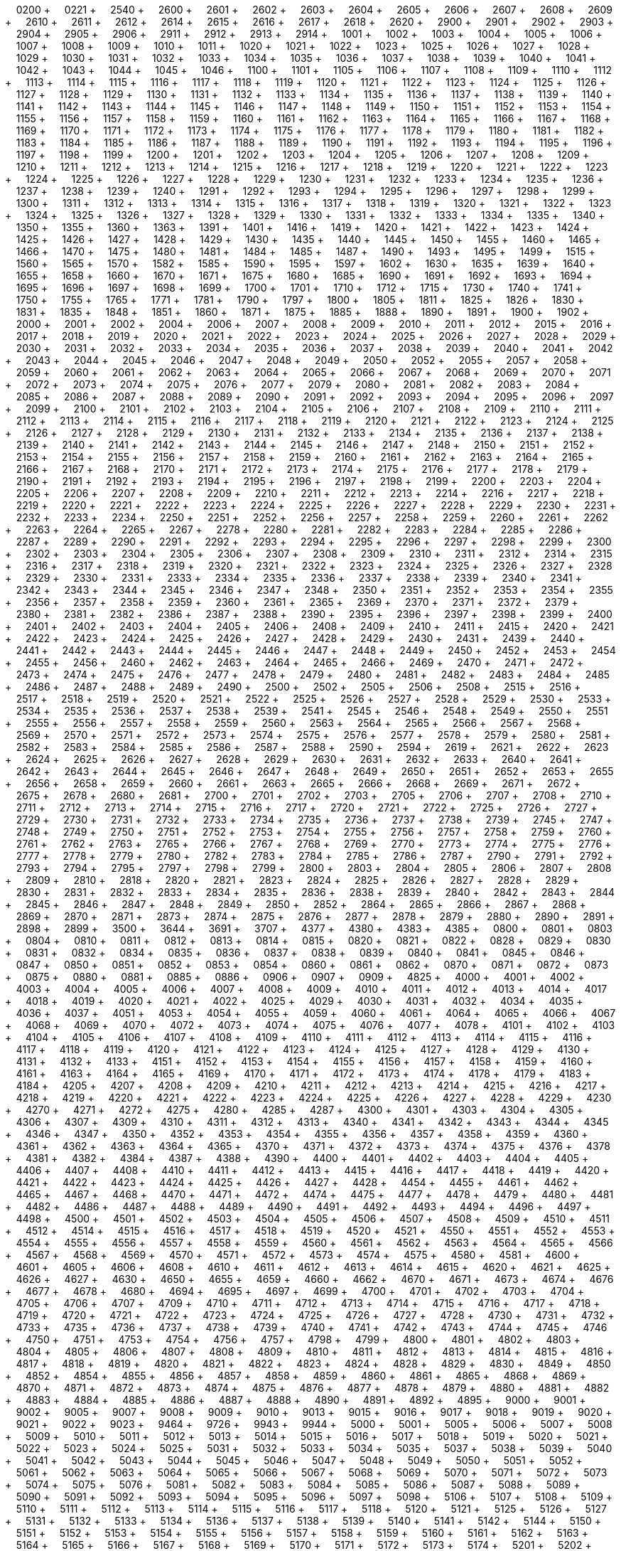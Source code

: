 &nbsp;&nbsp;&nbsp;&nbsp;0200 + &nbsp;&nbsp;&nbsp;&nbsp;0221 + &nbsp;&nbsp;&nbsp;&nbsp;2540 + &nbsp;&nbsp;&nbsp;&nbsp;2600 + &nbsp;&nbsp;&nbsp;&nbsp;2601 + &nbsp;&nbsp;&nbsp;&nbsp;2602 + &nbsp;&nbsp;&nbsp;&nbsp;2603 + &nbsp;&nbsp;&nbsp;&nbsp;2604 + &nbsp;&nbsp;&nbsp;&nbsp;2605 + &nbsp;&nbsp;&nbsp;&nbsp;2606 + &nbsp;&nbsp;&nbsp;&nbsp;2607 + &nbsp;&nbsp;&nbsp;&nbsp;2608 + &nbsp;&nbsp;&nbsp;&nbsp;2609 + &nbsp;&nbsp;&nbsp;&nbsp;2610 + &nbsp;&nbsp;&nbsp;&nbsp;2611 + &nbsp;&nbsp;&nbsp;&nbsp;2612 + &nbsp;&nbsp;&nbsp;&nbsp;2614 + &nbsp;&nbsp;&nbsp;&nbsp;2615 + &nbsp;&nbsp;&nbsp;&nbsp;2616 + &nbsp;&nbsp;&nbsp;&nbsp;2617 + &nbsp;&nbsp;&nbsp;&nbsp;2618 + &nbsp;&nbsp;&nbsp;&nbsp;2620 + &nbsp;&nbsp;&nbsp;&nbsp;2900 + &nbsp;&nbsp;&nbsp;&nbsp;2901 + &nbsp;&nbsp;&nbsp;&nbsp;2902 + &nbsp;&nbsp;&nbsp;&nbsp;2903 + &nbsp;&nbsp;&nbsp;&nbsp;2904 + &nbsp;&nbsp;&nbsp;&nbsp;2905 + &nbsp;&nbsp;&nbsp;&nbsp;2906 + &nbsp;&nbsp;&nbsp;&nbsp;2911 + &nbsp;&nbsp;&nbsp;&nbsp;2912 + &nbsp;&nbsp;&nbsp;&nbsp;2913 + &nbsp;&nbsp;&nbsp;&nbsp;2914 + &nbsp;&nbsp;&nbsp;&nbsp;1001 + &nbsp;&nbsp;&nbsp;&nbsp;1002 + &nbsp;&nbsp;&nbsp;&nbsp;1003 + &nbsp;&nbsp;&nbsp;&nbsp;1004 + &nbsp;&nbsp;&nbsp;&nbsp;1005 + &nbsp;&nbsp;&nbsp;&nbsp;1006 + &nbsp;&nbsp;&nbsp;&nbsp;1007 + &nbsp;&nbsp;&nbsp;&nbsp;1008 + &nbsp;&nbsp;&nbsp;&nbsp;1009 + &nbsp;&nbsp;&nbsp;&nbsp;1010 + &nbsp;&nbsp;&nbsp;&nbsp;1011 + &nbsp;&nbsp;&nbsp;&nbsp;1020 + &nbsp;&nbsp;&nbsp;&nbsp;1021 + &nbsp;&nbsp;&nbsp;&nbsp;1022 + &nbsp;&nbsp;&nbsp;&nbsp;1023 + &nbsp;&nbsp;&nbsp;&nbsp;1025 + &nbsp;&nbsp;&nbsp;&nbsp;1026 + &nbsp;&nbsp;&nbsp;&nbsp;1027 + &nbsp;&nbsp;&nbsp;&nbsp;1028 + &nbsp;&nbsp;&nbsp;&nbsp;1029 + &nbsp;&nbsp;&nbsp;&nbsp;1030 + &nbsp;&nbsp;&nbsp;&nbsp;1031 + &nbsp;&nbsp;&nbsp;&nbsp;1032 + &nbsp;&nbsp;&nbsp;&nbsp;1033 + &nbsp;&nbsp;&nbsp;&nbsp;1034 + &nbsp;&nbsp;&nbsp;&nbsp;1035 + &nbsp;&nbsp;&nbsp;&nbsp;1036 + &nbsp;&nbsp;&nbsp;&nbsp;1037 + &nbsp;&nbsp;&nbsp;&nbsp;1038 + &nbsp;&nbsp;&nbsp;&nbsp;1039 + &nbsp;&nbsp;&nbsp;&nbsp;1040 + &nbsp;&nbsp;&nbsp;&nbsp;1041 + &nbsp;&nbsp;&nbsp;&nbsp;1042 + &nbsp;&nbsp;&nbsp;&nbsp;1043 + &nbsp;&nbsp;&nbsp;&nbsp;1044 + &nbsp;&nbsp;&nbsp;&nbsp;1045 + &nbsp;&nbsp;&nbsp;&nbsp;1046 + &nbsp;&nbsp;&nbsp;&nbsp;1100 + &nbsp;&nbsp;&nbsp;&nbsp;1101 + &nbsp;&nbsp;&nbsp;&nbsp;1105 + &nbsp;&nbsp;&nbsp;&nbsp;1106 + &nbsp;&nbsp;&nbsp;&nbsp;1107 + &nbsp;&nbsp;&nbsp;&nbsp;1108 + &nbsp;&nbsp;&nbsp;&nbsp;1109 + &nbsp;&nbsp;&nbsp;&nbsp;1110 + &nbsp;&nbsp;&nbsp;&nbsp;1112 + &nbsp;&nbsp;&nbsp;&nbsp;1113 + &nbsp;&nbsp;&nbsp;&nbsp;1114 + &nbsp;&nbsp;&nbsp;&nbsp;1115 + &nbsp;&nbsp;&nbsp;&nbsp;1116 + &nbsp;&nbsp;&nbsp;&nbsp;1117 + &nbsp;&nbsp;&nbsp;&nbsp;1118 + &nbsp;&nbsp;&nbsp;&nbsp;1119 + &nbsp;&nbsp;&nbsp;&nbsp;1120 + &nbsp;&nbsp;&nbsp;&nbsp;1121 + &nbsp;&nbsp;&nbsp;&nbsp;1122 + &nbsp;&nbsp;&nbsp;&nbsp;1123 + &nbsp;&nbsp;&nbsp;&nbsp;1124 + &nbsp;&nbsp;&nbsp;&nbsp;1125 + &nbsp;&nbsp;&nbsp;&nbsp;1126 + &nbsp;&nbsp;&nbsp;&nbsp;1127 + &nbsp;&nbsp;&nbsp;&nbsp;1128 + &nbsp;&nbsp;&nbsp;&nbsp;1129 + &nbsp;&nbsp;&nbsp;&nbsp;1130 + &nbsp;&nbsp;&nbsp;&nbsp;1131 + &nbsp;&nbsp;&nbsp;&nbsp;1132 + &nbsp;&nbsp;&nbsp;&nbsp;1133 + &nbsp;&nbsp;&nbsp;&nbsp;1134 + &nbsp;&nbsp;&nbsp;&nbsp;1135 + &nbsp;&nbsp;&nbsp;&nbsp;1136 + &nbsp;&nbsp;&nbsp;&nbsp;1137 + &nbsp;&nbsp;&nbsp;&nbsp;1138 + &nbsp;&nbsp;&nbsp;&nbsp;1139 + &nbsp;&nbsp;&nbsp;&nbsp;1140 + &nbsp;&nbsp;&nbsp;&nbsp;1141 + &nbsp;&nbsp;&nbsp;&nbsp;1142 + &nbsp;&nbsp;&nbsp;&nbsp;1143 + &nbsp;&nbsp;&nbsp;&nbsp;1144 + &nbsp;&nbsp;&nbsp;&nbsp;1145 + &nbsp;&nbsp;&nbsp;&nbsp;1146 + &nbsp;&nbsp;&nbsp;&nbsp;1147 + &nbsp;&nbsp;&nbsp;&nbsp;1148 + &nbsp;&nbsp;&nbsp;&nbsp;1149 + &nbsp;&nbsp;&nbsp;&nbsp;1150 + &nbsp;&nbsp;&nbsp;&nbsp;1151 + &nbsp;&nbsp;&nbsp;&nbsp;1152 + &nbsp;&nbsp;&nbsp;&nbsp;1153 + &nbsp;&nbsp;&nbsp;&nbsp;1154 + &nbsp;&nbsp;&nbsp;&nbsp;1155 + &nbsp;&nbsp;&nbsp;&nbsp;1156 + &nbsp;&nbsp;&nbsp;&nbsp;1157 + &nbsp;&nbsp;&nbsp;&nbsp;1158 + &nbsp;&nbsp;&nbsp;&nbsp;1159 + &nbsp;&nbsp;&nbsp;&nbsp;1160 + &nbsp;&nbsp;&nbsp;&nbsp;1161 + &nbsp;&nbsp;&nbsp;&nbsp;1162 + &nbsp;&nbsp;&nbsp;&nbsp;1163 + &nbsp;&nbsp;&nbsp;&nbsp;1164 + &nbsp;&nbsp;&nbsp;&nbsp;1165 + &nbsp;&nbsp;&nbsp;&nbsp;1166 + &nbsp;&nbsp;&nbsp;&nbsp;1167 + &nbsp;&nbsp;&nbsp;&nbsp;1168 + &nbsp;&nbsp;&nbsp;&nbsp;1169 + &nbsp;&nbsp;&nbsp;&nbsp;1170 + &nbsp;&nbsp;&nbsp;&nbsp;1171 + &nbsp;&nbsp;&nbsp;&nbsp;1172 + &nbsp;&nbsp;&nbsp;&nbsp;1173 + &nbsp;&nbsp;&nbsp;&nbsp;1174 + &nbsp;&nbsp;&nbsp;&nbsp;1175 + &nbsp;&nbsp;&nbsp;&nbsp;1176 + &nbsp;&nbsp;&nbsp;&nbsp;1177 + &nbsp;&nbsp;&nbsp;&nbsp;1178 + &nbsp;&nbsp;&nbsp;&nbsp;1179 + &nbsp;&nbsp;&nbsp;&nbsp;1180 + &nbsp;&nbsp;&nbsp;&nbsp;1181 + &nbsp;&nbsp;&nbsp;&nbsp;1182 + &nbsp;&nbsp;&nbsp;&nbsp;1183 + &nbsp;&nbsp;&nbsp;&nbsp;1184 + &nbsp;&nbsp;&nbsp;&nbsp;1185 + &nbsp;&nbsp;&nbsp;&nbsp;1186 + &nbsp;&nbsp;&nbsp;&nbsp;1187 + &nbsp;&nbsp;&nbsp;&nbsp;1188 + &nbsp;&nbsp;&nbsp;&nbsp;1189 + &nbsp;&nbsp;&nbsp;&nbsp;1190 + &nbsp;&nbsp;&nbsp;&nbsp;1191 + &nbsp;&nbsp;&nbsp;&nbsp;1192 + &nbsp;&nbsp;&nbsp;&nbsp;1193 + &nbsp;&nbsp;&nbsp;&nbsp;1194 + &nbsp;&nbsp;&nbsp;&nbsp;1195 + &nbsp;&nbsp;&nbsp;&nbsp;1196 + &nbsp;&nbsp;&nbsp;&nbsp;1197 + &nbsp;&nbsp;&nbsp;&nbsp;1198 + &nbsp;&nbsp;&nbsp;&nbsp;1199 + &nbsp;&nbsp;&nbsp;&nbsp;1200 + &nbsp;&nbsp;&nbsp;&nbsp;1201 + &nbsp;&nbsp;&nbsp;&nbsp;1202 + &nbsp;&nbsp;&nbsp;&nbsp;1203 + &nbsp;&nbsp;&nbsp;&nbsp;1204 + &nbsp;&nbsp;&nbsp;&nbsp;1205 + &nbsp;&nbsp;&nbsp;&nbsp;1206 + &nbsp;&nbsp;&nbsp;&nbsp;1207 + &nbsp;&nbsp;&nbsp;&nbsp;1208 + &nbsp;&nbsp;&nbsp;&nbsp;1209 + &nbsp;&nbsp;&nbsp;&nbsp;1210 + &nbsp;&nbsp;&nbsp;&nbsp;1211 + &nbsp;&nbsp;&nbsp;&nbsp;1212 + &nbsp;&nbsp;&nbsp;&nbsp;1213 + &nbsp;&nbsp;&nbsp;&nbsp;1214 + &nbsp;&nbsp;&nbsp;&nbsp;1215 + &nbsp;&nbsp;&nbsp;&nbsp;1216 + &nbsp;&nbsp;&nbsp;&nbsp;1217 + &nbsp;&nbsp;&nbsp;&nbsp;1218 + &nbsp;&nbsp;&nbsp;&nbsp;1219 + &nbsp;&nbsp;&nbsp;&nbsp;1220 + &nbsp;&nbsp;&nbsp;&nbsp;1221 + &nbsp;&nbsp;&nbsp;&nbsp;1222 + &nbsp;&nbsp;&nbsp;&nbsp;1223 + &nbsp;&nbsp;&nbsp;&nbsp;1224 + &nbsp;&nbsp;&nbsp;&nbsp;1225 + &nbsp;&nbsp;&nbsp;&nbsp;1226 + &nbsp;&nbsp;&nbsp;&nbsp;1227 + &nbsp;&nbsp;&nbsp;&nbsp;1228 + &nbsp;&nbsp;&nbsp;&nbsp;1229 + &nbsp;&nbsp;&nbsp;&nbsp;1230 + &nbsp;&nbsp;&nbsp;&nbsp;1231 + &nbsp;&nbsp;&nbsp;&nbsp;1232 + &nbsp;&nbsp;&nbsp;&nbsp;1233 + &nbsp;&nbsp;&nbsp;&nbsp;1234 + &nbsp;&nbsp;&nbsp;&nbsp;1235 + &nbsp;&nbsp;&nbsp;&nbsp;1236 + &nbsp;&nbsp;&nbsp;&nbsp;1237 + &nbsp;&nbsp;&nbsp;&nbsp;1238 + &nbsp;&nbsp;&nbsp;&nbsp;1239 + &nbsp;&nbsp;&nbsp;&nbsp;1240 + &nbsp;&nbsp;&nbsp;&nbsp;1291 + &nbsp;&nbsp;&nbsp;&nbsp;1292 + &nbsp;&nbsp;&nbsp;&nbsp;1293 + &nbsp;&nbsp;&nbsp;&nbsp;1294 + &nbsp;&nbsp;&nbsp;&nbsp;1295 + &nbsp;&nbsp;&nbsp;&nbsp;1296 + &nbsp;&nbsp;&nbsp;&nbsp;1297 + &nbsp;&nbsp;&nbsp;&nbsp;1298 + &nbsp;&nbsp;&nbsp;&nbsp;1299 + &nbsp;&nbsp;&nbsp;&nbsp;1300 + &nbsp;&nbsp;&nbsp;&nbsp;1311 + &nbsp;&nbsp;&nbsp;&nbsp;1312 + &nbsp;&nbsp;&nbsp;&nbsp;1313 + &nbsp;&nbsp;&nbsp;&nbsp;1314 + &nbsp;&nbsp;&nbsp;&nbsp;1315 + &nbsp;&nbsp;&nbsp;&nbsp;1316 + &nbsp;&nbsp;&nbsp;&nbsp;1317 + &nbsp;&nbsp;&nbsp;&nbsp;1318 + &nbsp;&nbsp;&nbsp;&nbsp;1319 + &nbsp;&nbsp;&nbsp;&nbsp;1320 + &nbsp;&nbsp;&nbsp;&nbsp;1321 + &nbsp;&nbsp;&nbsp;&nbsp;1322 + &nbsp;&nbsp;&nbsp;&nbsp;1323 + &nbsp;&nbsp;&nbsp;&nbsp;1324 + &nbsp;&nbsp;&nbsp;&nbsp;1325 + &nbsp;&nbsp;&nbsp;&nbsp;1326 + &nbsp;&nbsp;&nbsp;&nbsp;1327 + &nbsp;&nbsp;&nbsp;&nbsp;1328 + &nbsp;&nbsp;&nbsp;&nbsp;1329 + &nbsp;&nbsp;&nbsp;&nbsp;1330 + &nbsp;&nbsp;&nbsp;&nbsp;1331 + &nbsp;&nbsp;&nbsp;&nbsp;1332 + &nbsp;&nbsp;&nbsp;&nbsp;1333 + &nbsp;&nbsp;&nbsp;&nbsp;1334 + &nbsp;&nbsp;&nbsp;&nbsp;1335 + &nbsp;&nbsp;&nbsp;&nbsp;1340 + &nbsp;&nbsp;&nbsp;&nbsp;1350 + &nbsp;&nbsp;&nbsp;&nbsp;1355 + &nbsp;&nbsp;&nbsp;&nbsp;1360 + &nbsp;&nbsp;&nbsp;&nbsp;1363 + &nbsp;&nbsp;&nbsp;&nbsp;1391 + &nbsp;&nbsp;&nbsp;&nbsp;1401 + &nbsp;&nbsp;&nbsp;&nbsp;1416 + &nbsp;&nbsp;&nbsp;&nbsp;1419 + &nbsp;&nbsp;&nbsp;&nbsp;1420 + &nbsp;&nbsp;&nbsp;&nbsp;1421 + &nbsp;&nbsp;&nbsp;&nbsp;1422 + &nbsp;&nbsp;&nbsp;&nbsp;1423 + &nbsp;&nbsp;&nbsp;&nbsp;1424 + &nbsp;&nbsp;&nbsp;&nbsp;1425 + &nbsp;&nbsp;&nbsp;&nbsp;1426 + &nbsp;&nbsp;&nbsp;&nbsp;1427 + &nbsp;&nbsp;&nbsp;&nbsp;1428 + &nbsp;&nbsp;&nbsp;&nbsp;1429 + &nbsp;&nbsp;&nbsp;&nbsp;1430 + &nbsp;&nbsp;&nbsp;&nbsp;1435 + &nbsp;&nbsp;&nbsp;&nbsp;1440 + &nbsp;&nbsp;&nbsp;&nbsp;1445 + &nbsp;&nbsp;&nbsp;&nbsp;1450 + &nbsp;&nbsp;&nbsp;&nbsp;1455 + &nbsp;&nbsp;&nbsp;&nbsp;1460 + &nbsp;&nbsp;&nbsp;&nbsp;1465 + &nbsp;&nbsp;&nbsp;&nbsp;1466 + &nbsp;&nbsp;&nbsp;&nbsp;1470 + &nbsp;&nbsp;&nbsp;&nbsp;1475 + &nbsp;&nbsp;&nbsp;&nbsp;1480 + &nbsp;&nbsp;&nbsp;&nbsp;1481 + &nbsp;&nbsp;&nbsp;&nbsp;1484 + &nbsp;&nbsp;&nbsp;&nbsp;1485 + &nbsp;&nbsp;&nbsp;&nbsp;1487 + &nbsp;&nbsp;&nbsp;&nbsp;1490 + &nbsp;&nbsp;&nbsp;&nbsp;1493 + &nbsp;&nbsp;&nbsp;&nbsp;1495 + &nbsp;&nbsp;&nbsp;&nbsp;1499 + &nbsp;&nbsp;&nbsp;&nbsp;1515 + &nbsp;&nbsp;&nbsp;&nbsp;1560 + &nbsp;&nbsp;&nbsp;&nbsp;1565 + &nbsp;&nbsp;&nbsp;&nbsp;1570 + &nbsp;&nbsp;&nbsp;&nbsp;1582 + &nbsp;&nbsp;&nbsp;&nbsp;1585 + &nbsp;&nbsp;&nbsp;&nbsp;1590 + &nbsp;&nbsp;&nbsp;&nbsp;1595 + &nbsp;&nbsp;&nbsp;&nbsp;1597 + &nbsp;&nbsp;&nbsp;&nbsp;1602 + &nbsp;&nbsp;&nbsp;&nbsp;1630 + &nbsp;&nbsp;&nbsp;&nbsp;1635 + &nbsp;&nbsp;&nbsp;&nbsp;1639 + &nbsp;&nbsp;&nbsp;&nbsp;1640 + &nbsp;&nbsp;&nbsp;&nbsp;1655 + &nbsp;&nbsp;&nbsp;&nbsp;1658 + &nbsp;&nbsp;&nbsp;&nbsp;1660 + &nbsp;&nbsp;&nbsp;&nbsp;1670 + &nbsp;&nbsp;&nbsp;&nbsp;1671 + &nbsp;&nbsp;&nbsp;&nbsp;1675 + &nbsp;&nbsp;&nbsp;&nbsp;1680 + &nbsp;&nbsp;&nbsp;&nbsp;1685 + &nbsp;&nbsp;&nbsp;&nbsp;1690 + &nbsp;&nbsp;&nbsp;&nbsp;1691 + &nbsp;&nbsp;&nbsp;&nbsp;1692 + &nbsp;&nbsp;&nbsp;&nbsp;1693 + &nbsp;&nbsp;&nbsp;&nbsp;1694 + &nbsp;&nbsp;&nbsp;&nbsp;1695 + &nbsp;&nbsp;&nbsp;&nbsp;1696 + &nbsp;&nbsp;&nbsp;&nbsp;1697 + &nbsp;&nbsp;&nbsp;&nbsp;1698 + &nbsp;&nbsp;&nbsp;&nbsp;1699 + &nbsp;&nbsp;&nbsp;&nbsp;1700 + &nbsp;&nbsp;&nbsp;&nbsp;1701 + &nbsp;&nbsp;&nbsp;&nbsp;1710 + &nbsp;&nbsp;&nbsp;&nbsp;1712 + &nbsp;&nbsp;&nbsp;&nbsp;1715 + &nbsp;&nbsp;&nbsp;&nbsp;1730 + &nbsp;&nbsp;&nbsp;&nbsp;1740 + &nbsp;&nbsp;&nbsp;&nbsp;1741 + &nbsp;&nbsp;&nbsp;&nbsp;1750 + &nbsp;&nbsp;&nbsp;&nbsp;1755 + &nbsp;&nbsp;&nbsp;&nbsp;1765 + &nbsp;&nbsp;&nbsp;&nbsp;1771 + &nbsp;&nbsp;&nbsp;&nbsp;1781 + &nbsp;&nbsp;&nbsp;&nbsp;1790 + &nbsp;&nbsp;&nbsp;&nbsp;1797 + &nbsp;&nbsp;&nbsp;&nbsp;1800 + &nbsp;&nbsp;&nbsp;&nbsp;1805 + &nbsp;&nbsp;&nbsp;&nbsp;1811 + &nbsp;&nbsp;&nbsp;&nbsp;1825 + &nbsp;&nbsp;&nbsp;&nbsp;1826 + &nbsp;&nbsp;&nbsp;&nbsp;1830 + &nbsp;&nbsp;&nbsp;&nbsp;1831 + &nbsp;&nbsp;&nbsp;&nbsp;1835 + &nbsp;&nbsp;&nbsp;&nbsp;1848 + &nbsp;&nbsp;&nbsp;&nbsp;1851 + &nbsp;&nbsp;&nbsp;&nbsp;1860 + &nbsp;&nbsp;&nbsp;&nbsp;1871 + &nbsp;&nbsp;&nbsp;&nbsp;1875 + &nbsp;&nbsp;&nbsp;&nbsp;1885 + &nbsp;&nbsp;&nbsp;&nbsp;1888 + &nbsp;&nbsp;&nbsp;&nbsp;1890 + &nbsp;&nbsp;&nbsp;&nbsp;1891 + &nbsp;&nbsp;&nbsp;&nbsp;1900 + &nbsp;&nbsp;&nbsp;&nbsp;1902 + &nbsp;&nbsp;&nbsp;&nbsp;2000 + &nbsp;&nbsp;&nbsp;&nbsp;2001 + &nbsp;&nbsp;&nbsp;&nbsp;2002 + &nbsp;&nbsp;&nbsp;&nbsp;2004 + &nbsp;&nbsp;&nbsp;&nbsp;2006 + &nbsp;&nbsp;&nbsp;&nbsp;2007 + &nbsp;&nbsp;&nbsp;&nbsp;2008 + &nbsp;&nbsp;&nbsp;&nbsp;2009 + &nbsp;&nbsp;&nbsp;&nbsp;2010 + &nbsp;&nbsp;&nbsp;&nbsp;2011 + &nbsp;&nbsp;&nbsp;&nbsp;2012 + &nbsp;&nbsp;&nbsp;&nbsp;2015 + &nbsp;&nbsp;&nbsp;&nbsp;2016 + &nbsp;&nbsp;&nbsp;&nbsp;2017 + &nbsp;&nbsp;&nbsp;&nbsp;2018 + &nbsp;&nbsp;&nbsp;&nbsp;2019 + &nbsp;&nbsp;&nbsp;&nbsp;2020 + &nbsp;&nbsp;&nbsp;&nbsp;2021 + &nbsp;&nbsp;&nbsp;&nbsp;2022 + &nbsp;&nbsp;&nbsp;&nbsp;2023 + &nbsp;&nbsp;&nbsp;&nbsp;2024 + &nbsp;&nbsp;&nbsp;&nbsp;2025 + &nbsp;&nbsp;&nbsp;&nbsp;2026 + &nbsp;&nbsp;&nbsp;&nbsp;2027 + &nbsp;&nbsp;&nbsp;&nbsp;2028 + &nbsp;&nbsp;&nbsp;&nbsp;2029 + &nbsp;&nbsp;&nbsp;&nbsp;2030 + &nbsp;&nbsp;&nbsp;&nbsp;2031 + &nbsp;&nbsp;&nbsp;&nbsp;2032 + &nbsp;&nbsp;&nbsp;&nbsp;2033 + &nbsp;&nbsp;&nbsp;&nbsp;2034 + &nbsp;&nbsp;&nbsp;&nbsp;2035 + &nbsp;&nbsp;&nbsp;&nbsp;2036 + &nbsp;&nbsp;&nbsp;&nbsp;2037 + &nbsp;&nbsp;&nbsp;&nbsp;2038 + &nbsp;&nbsp;&nbsp;&nbsp;2039 + &nbsp;&nbsp;&nbsp;&nbsp;2040 + &nbsp;&nbsp;&nbsp;&nbsp;2041 + &nbsp;&nbsp;&nbsp;&nbsp;2042 + &nbsp;&nbsp;&nbsp;&nbsp;2043 + &nbsp;&nbsp;&nbsp;&nbsp;2044 + &nbsp;&nbsp;&nbsp;&nbsp;2045 + &nbsp;&nbsp;&nbsp;&nbsp;2046 + &nbsp;&nbsp;&nbsp;&nbsp;2047 + &nbsp;&nbsp;&nbsp;&nbsp;2048 + &nbsp;&nbsp;&nbsp;&nbsp;2049 + &nbsp;&nbsp;&nbsp;&nbsp;2050 + &nbsp;&nbsp;&nbsp;&nbsp;2052 + &nbsp;&nbsp;&nbsp;&nbsp;2055 + &nbsp;&nbsp;&nbsp;&nbsp;2057 + &nbsp;&nbsp;&nbsp;&nbsp;2058 + &nbsp;&nbsp;&nbsp;&nbsp;2059 + &nbsp;&nbsp;&nbsp;&nbsp;2060 + &nbsp;&nbsp;&nbsp;&nbsp;2061 + &nbsp;&nbsp;&nbsp;&nbsp;2062 + &nbsp;&nbsp;&nbsp;&nbsp;2063 + &nbsp;&nbsp;&nbsp;&nbsp;2064 + &nbsp;&nbsp;&nbsp;&nbsp;2065 + &nbsp;&nbsp;&nbsp;&nbsp;2066 + &nbsp;&nbsp;&nbsp;&nbsp;2067 + &nbsp;&nbsp;&nbsp;&nbsp;2068 + &nbsp;&nbsp;&nbsp;&nbsp;2069 + &nbsp;&nbsp;&nbsp;&nbsp;2070 + &nbsp;&nbsp;&nbsp;&nbsp;2071 + &nbsp;&nbsp;&nbsp;&nbsp;2072 + &nbsp;&nbsp;&nbsp;&nbsp;2073 + &nbsp;&nbsp;&nbsp;&nbsp;2074 + &nbsp;&nbsp;&nbsp;&nbsp;2075 + &nbsp;&nbsp;&nbsp;&nbsp;2076 + &nbsp;&nbsp;&nbsp;&nbsp;2077 + &nbsp;&nbsp;&nbsp;&nbsp;2079 + &nbsp;&nbsp;&nbsp;&nbsp;2080 + &nbsp;&nbsp;&nbsp;&nbsp;2081 + &nbsp;&nbsp;&nbsp;&nbsp;2082 + &nbsp;&nbsp;&nbsp;&nbsp;2083 + &nbsp;&nbsp;&nbsp;&nbsp;2084 + &nbsp;&nbsp;&nbsp;&nbsp;2085 + &nbsp;&nbsp;&nbsp;&nbsp;2086 + &nbsp;&nbsp;&nbsp;&nbsp;2087 + &nbsp;&nbsp;&nbsp;&nbsp;2088 + &nbsp;&nbsp;&nbsp;&nbsp;2089 + &nbsp;&nbsp;&nbsp;&nbsp;2090 + &nbsp;&nbsp;&nbsp;&nbsp;2091 + &nbsp;&nbsp;&nbsp;&nbsp;2092 + &nbsp;&nbsp;&nbsp;&nbsp;2093 + &nbsp;&nbsp;&nbsp;&nbsp;2094 + &nbsp;&nbsp;&nbsp;&nbsp;2095 + &nbsp;&nbsp;&nbsp;&nbsp;2096 + &nbsp;&nbsp;&nbsp;&nbsp;2097 + &nbsp;&nbsp;&nbsp;&nbsp;2099 + &nbsp;&nbsp;&nbsp;&nbsp;2100 + &nbsp;&nbsp;&nbsp;&nbsp;2101 + &nbsp;&nbsp;&nbsp;&nbsp;2102 + &nbsp;&nbsp;&nbsp;&nbsp;2103 + &nbsp;&nbsp;&nbsp;&nbsp;2104 + &nbsp;&nbsp;&nbsp;&nbsp;2105 + &nbsp;&nbsp;&nbsp;&nbsp;2106 + &nbsp;&nbsp;&nbsp;&nbsp;2107 + &nbsp;&nbsp;&nbsp;&nbsp;2108 + &nbsp;&nbsp;&nbsp;&nbsp;2109 + &nbsp;&nbsp;&nbsp;&nbsp;2110 + &nbsp;&nbsp;&nbsp;&nbsp;2111 + &nbsp;&nbsp;&nbsp;&nbsp;2112 + &nbsp;&nbsp;&nbsp;&nbsp;2113 + &nbsp;&nbsp;&nbsp;&nbsp;2114 + &nbsp;&nbsp;&nbsp;&nbsp;2115 + &nbsp;&nbsp;&nbsp;&nbsp;2116 + &nbsp;&nbsp;&nbsp;&nbsp;2117 + &nbsp;&nbsp;&nbsp;&nbsp;2118 + &nbsp;&nbsp;&nbsp;&nbsp;2119 + &nbsp;&nbsp;&nbsp;&nbsp;2120 + &nbsp;&nbsp;&nbsp;&nbsp;2121 + &nbsp;&nbsp;&nbsp;&nbsp;2122 + &nbsp;&nbsp;&nbsp;&nbsp;2123 + &nbsp;&nbsp;&nbsp;&nbsp;2124 + &nbsp;&nbsp;&nbsp;&nbsp;2125 + &nbsp;&nbsp;&nbsp;&nbsp;2126 + &nbsp;&nbsp;&nbsp;&nbsp;2127 + &nbsp;&nbsp;&nbsp;&nbsp;2128 + &nbsp;&nbsp;&nbsp;&nbsp;2129 + &nbsp;&nbsp;&nbsp;&nbsp;2130 + &nbsp;&nbsp;&nbsp;&nbsp;2131 + &nbsp;&nbsp;&nbsp;&nbsp;2132 + &nbsp;&nbsp;&nbsp;&nbsp;2133 + &nbsp;&nbsp;&nbsp;&nbsp;2134 + &nbsp;&nbsp;&nbsp;&nbsp;2135 + &nbsp;&nbsp;&nbsp;&nbsp;2136 + &nbsp;&nbsp;&nbsp;&nbsp;2137 + &nbsp;&nbsp;&nbsp;&nbsp;2138 + &nbsp;&nbsp;&nbsp;&nbsp;2139 + &nbsp;&nbsp;&nbsp;&nbsp;2140 + &nbsp;&nbsp;&nbsp;&nbsp;2141 + &nbsp;&nbsp;&nbsp;&nbsp;2142 + &nbsp;&nbsp;&nbsp;&nbsp;2143 + &nbsp;&nbsp;&nbsp;&nbsp;2144 + &nbsp;&nbsp;&nbsp;&nbsp;2145 + &nbsp;&nbsp;&nbsp;&nbsp;2146 + &nbsp;&nbsp;&nbsp;&nbsp;2147 + &nbsp;&nbsp;&nbsp;&nbsp;2148 + &nbsp;&nbsp;&nbsp;&nbsp;2150 + &nbsp;&nbsp;&nbsp;&nbsp;2151 + &nbsp;&nbsp;&nbsp;&nbsp;2152 + &nbsp;&nbsp;&nbsp;&nbsp;2153 + &nbsp;&nbsp;&nbsp;&nbsp;2154 + &nbsp;&nbsp;&nbsp;&nbsp;2155 + &nbsp;&nbsp;&nbsp;&nbsp;2156 + &nbsp;&nbsp;&nbsp;&nbsp;2157 + &nbsp;&nbsp;&nbsp;&nbsp;2158 + &nbsp;&nbsp;&nbsp;&nbsp;2159 + &nbsp;&nbsp;&nbsp;&nbsp;2160 + &nbsp;&nbsp;&nbsp;&nbsp;2161 + &nbsp;&nbsp;&nbsp;&nbsp;2162 + &nbsp;&nbsp;&nbsp;&nbsp;2163 + &nbsp;&nbsp;&nbsp;&nbsp;2164 + &nbsp;&nbsp;&nbsp;&nbsp;2165 + &nbsp;&nbsp;&nbsp;&nbsp;2166 + &nbsp;&nbsp;&nbsp;&nbsp;2167 + &nbsp;&nbsp;&nbsp;&nbsp;2168 + &nbsp;&nbsp;&nbsp;&nbsp;2170 + &nbsp;&nbsp;&nbsp;&nbsp;2171 + &nbsp;&nbsp;&nbsp;&nbsp;2172 + &nbsp;&nbsp;&nbsp;&nbsp;2173 + &nbsp;&nbsp;&nbsp;&nbsp;2174 + &nbsp;&nbsp;&nbsp;&nbsp;2175 + &nbsp;&nbsp;&nbsp;&nbsp;2176 + &nbsp;&nbsp;&nbsp;&nbsp;2177 + &nbsp;&nbsp;&nbsp;&nbsp;2178 + &nbsp;&nbsp;&nbsp;&nbsp;2179 + &nbsp;&nbsp;&nbsp;&nbsp;2190 + &nbsp;&nbsp;&nbsp;&nbsp;2191 + &nbsp;&nbsp;&nbsp;&nbsp;2192 + &nbsp;&nbsp;&nbsp;&nbsp;2193 + &nbsp;&nbsp;&nbsp;&nbsp;2194 + &nbsp;&nbsp;&nbsp;&nbsp;2195 + &nbsp;&nbsp;&nbsp;&nbsp;2196 + &nbsp;&nbsp;&nbsp;&nbsp;2197 + &nbsp;&nbsp;&nbsp;&nbsp;2198 + &nbsp;&nbsp;&nbsp;&nbsp;2199 + &nbsp;&nbsp;&nbsp;&nbsp;2200 + &nbsp;&nbsp;&nbsp;&nbsp;2203 + &nbsp;&nbsp;&nbsp;&nbsp;2204 + &nbsp;&nbsp;&nbsp;&nbsp;2205 + &nbsp;&nbsp;&nbsp;&nbsp;2206 + &nbsp;&nbsp;&nbsp;&nbsp;2207 + &nbsp;&nbsp;&nbsp;&nbsp;2208 + &nbsp;&nbsp;&nbsp;&nbsp;2209 + &nbsp;&nbsp;&nbsp;&nbsp;2210 + &nbsp;&nbsp;&nbsp;&nbsp;2211 + &nbsp;&nbsp;&nbsp;&nbsp;2212 + &nbsp;&nbsp;&nbsp;&nbsp;2213 + &nbsp;&nbsp;&nbsp;&nbsp;2214 + &nbsp;&nbsp;&nbsp;&nbsp;2216 + &nbsp;&nbsp;&nbsp;&nbsp;2217 + &nbsp;&nbsp;&nbsp;&nbsp;2218 + &nbsp;&nbsp;&nbsp;&nbsp;2219 + &nbsp;&nbsp;&nbsp;&nbsp;2220 + &nbsp;&nbsp;&nbsp;&nbsp;2221 + &nbsp;&nbsp;&nbsp;&nbsp;2222 + &nbsp;&nbsp;&nbsp;&nbsp;2223 + &nbsp;&nbsp;&nbsp;&nbsp;2224 + &nbsp;&nbsp;&nbsp;&nbsp;2225 + &nbsp;&nbsp;&nbsp;&nbsp;2226 + &nbsp;&nbsp;&nbsp;&nbsp;2227 + &nbsp;&nbsp;&nbsp;&nbsp;2228 + &nbsp;&nbsp;&nbsp;&nbsp;2229 + &nbsp;&nbsp;&nbsp;&nbsp;2230 + &nbsp;&nbsp;&nbsp;&nbsp;2231 + &nbsp;&nbsp;&nbsp;&nbsp;2232 + &nbsp;&nbsp;&nbsp;&nbsp;2233 + &nbsp;&nbsp;&nbsp;&nbsp;2234 + &nbsp;&nbsp;&nbsp;&nbsp;2250 + &nbsp;&nbsp;&nbsp;&nbsp;2251 + &nbsp;&nbsp;&nbsp;&nbsp;2252 + &nbsp;&nbsp;&nbsp;&nbsp;2256 + &nbsp;&nbsp;&nbsp;&nbsp;2257 + &nbsp;&nbsp;&nbsp;&nbsp;2258 + &nbsp;&nbsp;&nbsp;&nbsp;2259 + &nbsp;&nbsp;&nbsp;&nbsp;2260 + &nbsp;&nbsp;&nbsp;&nbsp;2261 + &nbsp;&nbsp;&nbsp;&nbsp;2262 + &nbsp;&nbsp;&nbsp;&nbsp;2263 + &nbsp;&nbsp;&nbsp;&nbsp;2264 + &nbsp;&nbsp;&nbsp;&nbsp;2265 + &nbsp;&nbsp;&nbsp;&nbsp;2267 + &nbsp;&nbsp;&nbsp;&nbsp;2278 + &nbsp;&nbsp;&nbsp;&nbsp;2280 + &nbsp;&nbsp;&nbsp;&nbsp;2281 + &nbsp;&nbsp;&nbsp;&nbsp;2282 + &nbsp;&nbsp;&nbsp;&nbsp;2283 + &nbsp;&nbsp;&nbsp;&nbsp;2284 + &nbsp;&nbsp;&nbsp;&nbsp;2285 + &nbsp;&nbsp;&nbsp;&nbsp;2286 + &nbsp;&nbsp;&nbsp;&nbsp;2287 + &nbsp;&nbsp;&nbsp;&nbsp;2289 + &nbsp;&nbsp;&nbsp;&nbsp;2290 + &nbsp;&nbsp;&nbsp;&nbsp;2291 + &nbsp;&nbsp;&nbsp;&nbsp;2292 + &nbsp;&nbsp;&nbsp;&nbsp;2293 + &nbsp;&nbsp;&nbsp;&nbsp;2294 + &nbsp;&nbsp;&nbsp;&nbsp;2295 + &nbsp;&nbsp;&nbsp;&nbsp;2296 + &nbsp;&nbsp;&nbsp;&nbsp;2297 + &nbsp;&nbsp;&nbsp;&nbsp;2298 + &nbsp;&nbsp;&nbsp;&nbsp;2299 + &nbsp;&nbsp;&nbsp;&nbsp;2300 + &nbsp;&nbsp;&nbsp;&nbsp;2302 + &nbsp;&nbsp;&nbsp;&nbsp;2303 + &nbsp;&nbsp;&nbsp;&nbsp;2304 + &nbsp;&nbsp;&nbsp;&nbsp;2305 + &nbsp;&nbsp;&nbsp;&nbsp;2306 + &nbsp;&nbsp;&nbsp;&nbsp;2307 + &nbsp;&nbsp;&nbsp;&nbsp;2308 + &nbsp;&nbsp;&nbsp;&nbsp;2309 + &nbsp;&nbsp;&nbsp;&nbsp;2310 + &nbsp;&nbsp;&nbsp;&nbsp;2311 + &nbsp;&nbsp;&nbsp;&nbsp;2312 + &nbsp;&nbsp;&nbsp;&nbsp;2314 + &nbsp;&nbsp;&nbsp;&nbsp;2315 + &nbsp;&nbsp;&nbsp;&nbsp;2316 + &nbsp;&nbsp;&nbsp;&nbsp;2317 + &nbsp;&nbsp;&nbsp;&nbsp;2318 + &nbsp;&nbsp;&nbsp;&nbsp;2319 + &nbsp;&nbsp;&nbsp;&nbsp;2320 + &nbsp;&nbsp;&nbsp;&nbsp;2321 + &nbsp;&nbsp;&nbsp;&nbsp;2322 + &nbsp;&nbsp;&nbsp;&nbsp;2323 + &nbsp;&nbsp;&nbsp;&nbsp;2324 + &nbsp;&nbsp;&nbsp;&nbsp;2325 + &nbsp;&nbsp;&nbsp;&nbsp;2326 + &nbsp;&nbsp;&nbsp;&nbsp;2327 + &nbsp;&nbsp;&nbsp;&nbsp;2328 + &nbsp;&nbsp;&nbsp;&nbsp;2329 + &nbsp;&nbsp;&nbsp;&nbsp;2330 + &nbsp;&nbsp;&nbsp;&nbsp;2331 + &nbsp;&nbsp;&nbsp;&nbsp;2333 + &nbsp;&nbsp;&nbsp;&nbsp;2334 + &nbsp;&nbsp;&nbsp;&nbsp;2335 + &nbsp;&nbsp;&nbsp;&nbsp;2336 + &nbsp;&nbsp;&nbsp;&nbsp;2337 + &nbsp;&nbsp;&nbsp;&nbsp;2338 + &nbsp;&nbsp;&nbsp;&nbsp;2339 + &nbsp;&nbsp;&nbsp;&nbsp;2340 + &nbsp;&nbsp;&nbsp;&nbsp;2341 + &nbsp;&nbsp;&nbsp;&nbsp;2342 + &nbsp;&nbsp;&nbsp;&nbsp;2343 + &nbsp;&nbsp;&nbsp;&nbsp;2344 + &nbsp;&nbsp;&nbsp;&nbsp;2345 + &nbsp;&nbsp;&nbsp;&nbsp;2346 + &nbsp;&nbsp;&nbsp;&nbsp;2347 + &nbsp;&nbsp;&nbsp;&nbsp;2348 + &nbsp;&nbsp;&nbsp;&nbsp;2350 + &nbsp;&nbsp;&nbsp;&nbsp;2351 + &nbsp;&nbsp;&nbsp;&nbsp;2352 + &nbsp;&nbsp;&nbsp;&nbsp;2353 + &nbsp;&nbsp;&nbsp;&nbsp;2354 + &nbsp;&nbsp;&nbsp;&nbsp;2355 + &nbsp;&nbsp;&nbsp;&nbsp;2356 + &nbsp;&nbsp;&nbsp;&nbsp;2357 + &nbsp;&nbsp;&nbsp;&nbsp;2358 + &nbsp;&nbsp;&nbsp;&nbsp;2359 + &nbsp;&nbsp;&nbsp;&nbsp;2360 + &nbsp;&nbsp;&nbsp;&nbsp;2361 + &nbsp;&nbsp;&nbsp;&nbsp;2365 + &nbsp;&nbsp;&nbsp;&nbsp;2369 + &nbsp;&nbsp;&nbsp;&nbsp;2370 + &nbsp;&nbsp;&nbsp;&nbsp;2371 + &nbsp;&nbsp;&nbsp;&nbsp;2372 + &nbsp;&nbsp;&nbsp;&nbsp;2379 + &nbsp;&nbsp;&nbsp;&nbsp;2380 + &nbsp;&nbsp;&nbsp;&nbsp;2381 + &nbsp;&nbsp;&nbsp;&nbsp;2382 + &nbsp;&nbsp;&nbsp;&nbsp;2386 + &nbsp;&nbsp;&nbsp;&nbsp;2387 + &nbsp;&nbsp;&nbsp;&nbsp;2388 + &nbsp;&nbsp;&nbsp;&nbsp;2390 + &nbsp;&nbsp;&nbsp;&nbsp;2395 + &nbsp;&nbsp;&nbsp;&nbsp;2396 + &nbsp;&nbsp;&nbsp;&nbsp;2397 + &nbsp;&nbsp;&nbsp;&nbsp;2398 + &nbsp;&nbsp;&nbsp;&nbsp;2399 + &nbsp;&nbsp;&nbsp;&nbsp;2400 + &nbsp;&nbsp;&nbsp;&nbsp;2401 + &nbsp;&nbsp;&nbsp;&nbsp;2402 + &nbsp;&nbsp;&nbsp;&nbsp;2403 + &nbsp;&nbsp;&nbsp;&nbsp;2404 + &nbsp;&nbsp;&nbsp;&nbsp;2405 + &nbsp;&nbsp;&nbsp;&nbsp;2406 + &nbsp;&nbsp;&nbsp;&nbsp;2408 + &nbsp;&nbsp;&nbsp;&nbsp;2409 + &nbsp;&nbsp;&nbsp;&nbsp;2410 + &nbsp;&nbsp;&nbsp;&nbsp;2411 + &nbsp;&nbsp;&nbsp;&nbsp;2415 + &nbsp;&nbsp;&nbsp;&nbsp;2420 + &nbsp;&nbsp;&nbsp;&nbsp;2421 + &nbsp;&nbsp;&nbsp;&nbsp;2422 + &nbsp;&nbsp;&nbsp;&nbsp;2423 + &nbsp;&nbsp;&nbsp;&nbsp;2424 + &nbsp;&nbsp;&nbsp;&nbsp;2425 + &nbsp;&nbsp;&nbsp;&nbsp;2426 + &nbsp;&nbsp;&nbsp;&nbsp;2427 + &nbsp;&nbsp;&nbsp;&nbsp;2428 + &nbsp;&nbsp;&nbsp;&nbsp;2429 + &nbsp;&nbsp;&nbsp;&nbsp;2430 + &nbsp;&nbsp;&nbsp;&nbsp;2431 + &nbsp;&nbsp;&nbsp;&nbsp;2439 + &nbsp;&nbsp;&nbsp;&nbsp;2440 + &nbsp;&nbsp;&nbsp;&nbsp;2441 + &nbsp;&nbsp;&nbsp;&nbsp;2442 + &nbsp;&nbsp;&nbsp;&nbsp;2443 + &nbsp;&nbsp;&nbsp;&nbsp;2444 + &nbsp;&nbsp;&nbsp;&nbsp;2445 + &nbsp;&nbsp;&nbsp;&nbsp;2446 + &nbsp;&nbsp;&nbsp;&nbsp;2447 + &nbsp;&nbsp;&nbsp;&nbsp;2448 + &nbsp;&nbsp;&nbsp;&nbsp;2449 + &nbsp;&nbsp;&nbsp;&nbsp;2450 + &nbsp;&nbsp;&nbsp;&nbsp;2452 + &nbsp;&nbsp;&nbsp;&nbsp;2453 + &nbsp;&nbsp;&nbsp;&nbsp;2454 + &nbsp;&nbsp;&nbsp;&nbsp;2455 + &nbsp;&nbsp;&nbsp;&nbsp;2456 + &nbsp;&nbsp;&nbsp;&nbsp;2460 + &nbsp;&nbsp;&nbsp;&nbsp;2462 + &nbsp;&nbsp;&nbsp;&nbsp;2463 + &nbsp;&nbsp;&nbsp;&nbsp;2464 + &nbsp;&nbsp;&nbsp;&nbsp;2465 + &nbsp;&nbsp;&nbsp;&nbsp;2466 + &nbsp;&nbsp;&nbsp;&nbsp;2469 + &nbsp;&nbsp;&nbsp;&nbsp;2470 + &nbsp;&nbsp;&nbsp;&nbsp;2471 + &nbsp;&nbsp;&nbsp;&nbsp;2472 + &nbsp;&nbsp;&nbsp;&nbsp;2473 + &nbsp;&nbsp;&nbsp;&nbsp;2474 + &nbsp;&nbsp;&nbsp;&nbsp;2475 + &nbsp;&nbsp;&nbsp;&nbsp;2476 + &nbsp;&nbsp;&nbsp;&nbsp;2477 + &nbsp;&nbsp;&nbsp;&nbsp;2478 + &nbsp;&nbsp;&nbsp;&nbsp;2479 + &nbsp;&nbsp;&nbsp;&nbsp;2480 + &nbsp;&nbsp;&nbsp;&nbsp;2481 + &nbsp;&nbsp;&nbsp;&nbsp;2482 + &nbsp;&nbsp;&nbsp;&nbsp;2483 + &nbsp;&nbsp;&nbsp;&nbsp;2484 + &nbsp;&nbsp;&nbsp;&nbsp;2485 + &nbsp;&nbsp;&nbsp;&nbsp;2486 + &nbsp;&nbsp;&nbsp;&nbsp;2487 + &nbsp;&nbsp;&nbsp;&nbsp;2488 + &nbsp;&nbsp;&nbsp;&nbsp;2489 + &nbsp;&nbsp;&nbsp;&nbsp;2490 + &nbsp;&nbsp;&nbsp;&nbsp;2500 + &nbsp;&nbsp;&nbsp;&nbsp;2502 + &nbsp;&nbsp;&nbsp;&nbsp;2505 + &nbsp;&nbsp;&nbsp;&nbsp;2506 + &nbsp;&nbsp;&nbsp;&nbsp;2508 + &nbsp;&nbsp;&nbsp;&nbsp;2515 + &nbsp;&nbsp;&nbsp;&nbsp;2516 + &nbsp;&nbsp;&nbsp;&nbsp;2517 + &nbsp;&nbsp;&nbsp;&nbsp;2518 + &nbsp;&nbsp;&nbsp;&nbsp;2519 + &nbsp;&nbsp;&nbsp;&nbsp;2520 + &nbsp;&nbsp;&nbsp;&nbsp;2521 + &nbsp;&nbsp;&nbsp;&nbsp;2522 + &nbsp;&nbsp;&nbsp;&nbsp;2525 + &nbsp;&nbsp;&nbsp;&nbsp;2526 + &nbsp;&nbsp;&nbsp;&nbsp;2527 + &nbsp;&nbsp;&nbsp;&nbsp;2528 + &nbsp;&nbsp;&nbsp;&nbsp;2529 + &nbsp;&nbsp;&nbsp;&nbsp;2530 + &nbsp;&nbsp;&nbsp;&nbsp;2533 + &nbsp;&nbsp;&nbsp;&nbsp;2534 + &nbsp;&nbsp;&nbsp;&nbsp;2535 + &nbsp;&nbsp;&nbsp;&nbsp;2536 + &nbsp;&nbsp;&nbsp;&nbsp;2537 + &nbsp;&nbsp;&nbsp;&nbsp;2538 + &nbsp;&nbsp;&nbsp;&nbsp;2539 + &nbsp;&nbsp;&nbsp;&nbsp;2541 + &nbsp;&nbsp;&nbsp;&nbsp;2545 + &nbsp;&nbsp;&nbsp;&nbsp;2546 + &nbsp;&nbsp;&nbsp;&nbsp;2548 + &nbsp;&nbsp;&nbsp;&nbsp;2549 + &nbsp;&nbsp;&nbsp;&nbsp;2550 + &nbsp;&nbsp;&nbsp;&nbsp;2551 + &nbsp;&nbsp;&nbsp;&nbsp;2555 + &nbsp;&nbsp;&nbsp;&nbsp;2556 + &nbsp;&nbsp;&nbsp;&nbsp;2557 + &nbsp;&nbsp;&nbsp;&nbsp;2558 + &nbsp;&nbsp;&nbsp;&nbsp;2559 + &nbsp;&nbsp;&nbsp;&nbsp;2560 + &nbsp;&nbsp;&nbsp;&nbsp;2563 + &nbsp;&nbsp;&nbsp;&nbsp;2564 + &nbsp;&nbsp;&nbsp;&nbsp;2565 + &nbsp;&nbsp;&nbsp;&nbsp;2566 + &nbsp;&nbsp;&nbsp;&nbsp;2567 + &nbsp;&nbsp;&nbsp;&nbsp;2568 + &nbsp;&nbsp;&nbsp;&nbsp;2569 + &nbsp;&nbsp;&nbsp;&nbsp;2570 + &nbsp;&nbsp;&nbsp;&nbsp;2571 + &nbsp;&nbsp;&nbsp;&nbsp;2572 + &nbsp;&nbsp;&nbsp;&nbsp;2573 + &nbsp;&nbsp;&nbsp;&nbsp;2574 + &nbsp;&nbsp;&nbsp;&nbsp;2575 + &nbsp;&nbsp;&nbsp;&nbsp;2576 + &nbsp;&nbsp;&nbsp;&nbsp;2577 + &nbsp;&nbsp;&nbsp;&nbsp;2578 + &nbsp;&nbsp;&nbsp;&nbsp;2579 + &nbsp;&nbsp;&nbsp;&nbsp;2580 + &nbsp;&nbsp;&nbsp;&nbsp;2581 + &nbsp;&nbsp;&nbsp;&nbsp;2582 + &nbsp;&nbsp;&nbsp;&nbsp;2583 + &nbsp;&nbsp;&nbsp;&nbsp;2584 + &nbsp;&nbsp;&nbsp;&nbsp;2585 + &nbsp;&nbsp;&nbsp;&nbsp;2586 + &nbsp;&nbsp;&nbsp;&nbsp;2587 + &nbsp;&nbsp;&nbsp;&nbsp;2588 + &nbsp;&nbsp;&nbsp;&nbsp;2590 + &nbsp;&nbsp;&nbsp;&nbsp;2594 + &nbsp;&nbsp;&nbsp;&nbsp;2619 + &nbsp;&nbsp;&nbsp;&nbsp;2621 + &nbsp;&nbsp;&nbsp;&nbsp;2622 + &nbsp;&nbsp;&nbsp;&nbsp;2623 + &nbsp;&nbsp;&nbsp;&nbsp;2624 + &nbsp;&nbsp;&nbsp;&nbsp;2625 + &nbsp;&nbsp;&nbsp;&nbsp;2626 + &nbsp;&nbsp;&nbsp;&nbsp;2627 + &nbsp;&nbsp;&nbsp;&nbsp;2628 + &nbsp;&nbsp;&nbsp;&nbsp;2629 + &nbsp;&nbsp;&nbsp;&nbsp;2630 + &nbsp;&nbsp;&nbsp;&nbsp;2631 + &nbsp;&nbsp;&nbsp;&nbsp;2632 + &nbsp;&nbsp;&nbsp;&nbsp;2633 + &nbsp;&nbsp;&nbsp;&nbsp;2640 + &nbsp;&nbsp;&nbsp;&nbsp;2641 + &nbsp;&nbsp;&nbsp;&nbsp;2642 + &nbsp;&nbsp;&nbsp;&nbsp;2643 + &nbsp;&nbsp;&nbsp;&nbsp;2644 + &nbsp;&nbsp;&nbsp;&nbsp;2645 + &nbsp;&nbsp;&nbsp;&nbsp;2646 + &nbsp;&nbsp;&nbsp;&nbsp;2647 + &nbsp;&nbsp;&nbsp;&nbsp;2648 + &nbsp;&nbsp;&nbsp;&nbsp;2649 + &nbsp;&nbsp;&nbsp;&nbsp;2650 + &nbsp;&nbsp;&nbsp;&nbsp;2651 + &nbsp;&nbsp;&nbsp;&nbsp;2652 + &nbsp;&nbsp;&nbsp;&nbsp;2653 + &nbsp;&nbsp;&nbsp;&nbsp;2655 + &nbsp;&nbsp;&nbsp;&nbsp;2656 + &nbsp;&nbsp;&nbsp;&nbsp;2658 + &nbsp;&nbsp;&nbsp;&nbsp;2659 + &nbsp;&nbsp;&nbsp;&nbsp;2660 + &nbsp;&nbsp;&nbsp;&nbsp;2661 + &nbsp;&nbsp;&nbsp;&nbsp;2663 + &nbsp;&nbsp;&nbsp;&nbsp;2665 + &nbsp;&nbsp;&nbsp;&nbsp;2666 + &nbsp;&nbsp;&nbsp;&nbsp;2668 + &nbsp;&nbsp;&nbsp;&nbsp;2669 + &nbsp;&nbsp;&nbsp;&nbsp;2671 + &nbsp;&nbsp;&nbsp;&nbsp;2672 + &nbsp;&nbsp;&nbsp;&nbsp;2675 + &nbsp;&nbsp;&nbsp;&nbsp;2678 + &nbsp;&nbsp;&nbsp;&nbsp;2680 + &nbsp;&nbsp;&nbsp;&nbsp;2681 + &nbsp;&nbsp;&nbsp;&nbsp;2700 + &nbsp;&nbsp;&nbsp;&nbsp;2701 + &nbsp;&nbsp;&nbsp;&nbsp;2702 + &nbsp;&nbsp;&nbsp;&nbsp;2703 + &nbsp;&nbsp;&nbsp;&nbsp;2705 + &nbsp;&nbsp;&nbsp;&nbsp;2706 + &nbsp;&nbsp;&nbsp;&nbsp;2707 + &nbsp;&nbsp;&nbsp;&nbsp;2708 + &nbsp;&nbsp;&nbsp;&nbsp;2710 + &nbsp;&nbsp;&nbsp;&nbsp;2711 + &nbsp;&nbsp;&nbsp;&nbsp;2712 + &nbsp;&nbsp;&nbsp;&nbsp;2713 + &nbsp;&nbsp;&nbsp;&nbsp;2714 + &nbsp;&nbsp;&nbsp;&nbsp;2715 + &nbsp;&nbsp;&nbsp;&nbsp;2716 + &nbsp;&nbsp;&nbsp;&nbsp;2717 + &nbsp;&nbsp;&nbsp;&nbsp;2720 + &nbsp;&nbsp;&nbsp;&nbsp;2721 + &nbsp;&nbsp;&nbsp;&nbsp;2722 + &nbsp;&nbsp;&nbsp;&nbsp;2725 + &nbsp;&nbsp;&nbsp;&nbsp;2726 + &nbsp;&nbsp;&nbsp;&nbsp;2727 + &nbsp;&nbsp;&nbsp;&nbsp;2729 + &nbsp;&nbsp;&nbsp;&nbsp;2730 + &nbsp;&nbsp;&nbsp;&nbsp;2731 + &nbsp;&nbsp;&nbsp;&nbsp;2732 + &nbsp;&nbsp;&nbsp;&nbsp;2733 + &nbsp;&nbsp;&nbsp;&nbsp;2734 + &nbsp;&nbsp;&nbsp;&nbsp;2735 + &nbsp;&nbsp;&nbsp;&nbsp;2736 + &nbsp;&nbsp;&nbsp;&nbsp;2737 + &nbsp;&nbsp;&nbsp;&nbsp;2738 + &nbsp;&nbsp;&nbsp;&nbsp;2739 + &nbsp;&nbsp;&nbsp;&nbsp;2745 + &nbsp;&nbsp;&nbsp;&nbsp;2747 + &nbsp;&nbsp;&nbsp;&nbsp;2748 + &nbsp;&nbsp;&nbsp;&nbsp;2749 + &nbsp;&nbsp;&nbsp;&nbsp;2750 + &nbsp;&nbsp;&nbsp;&nbsp;2751 + &nbsp;&nbsp;&nbsp;&nbsp;2752 + &nbsp;&nbsp;&nbsp;&nbsp;2753 + &nbsp;&nbsp;&nbsp;&nbsp;2754 + &nbsp;&nbsp;&nbsp;&nbsp;2755 + &nbsp;&nbsp;&nbsp;&nbsp;2756 + &nbsp;&nbsp;&nbsp;&nbsp;2757 + &nbsp;&nbsp;&nbsp;&nbsp;2758 + &nbsp;&nbsp;&nbsp;&nbsp;2759 + &nbsp;&nbsp;&nbsp;&nbsp;2760 + &nbsp;&nbsp;&nbsp;&nbsp;2761 + &nbsp;&nbsp;&nbsp;&nbsp;2762 + &nbsp;&nbsp;&nbsp;&nbsp;2763 + &nbsp;&nbsp;&nbsp;&nbsp;2765 + &nbsp;&nbsp;&nbsp;&nbsp;2766 + &nbsp;&nbsp;&nbsp;&nbsp;2767 + &nbsp;&nbsp;&nbsp;&nbsp;2768 + &nbsp;&nbsp;&nbsp;&nbsp;2769 + &nbsp;&nbsp;&nbsp;&nbsp;2770 + &nbsp;&nbsp;&nbsp;&nbsp;2773 + &nbsp;&nbsp;&nbsp;&nbsp;2774 + &nbsp;&nbsp;&nbsp;&nbsp;2775 + &nbsp;&nbsp;&nbsp;&nbsp;2776 + &nbsp;&nbsp;&nbsp;&nbsp;2777 + &nbsp;&nbsp;&nbsp;&nbsp;2778 + &nbsp;&nbsp;&nbsp;&nbsp;2779 + &nbsp;&nbsp;&nbsp;&nbsp;2780 + &nbsp;&nbsp;&nbsp;&nbsp;2782 + &nbsp;&nbsp;&nbsp;&nbsp;2783 + &nbsp;&nbsp;&nbsp;&nbsp;2784 + &nbsp;&nbsp;&nbsp;&nbsp;2785 + &nbsp;&nbsp;&nbsp;&nbsp;2786 + &nbsp;&nbsp;&nbsp;&nbsp;2787 + &nbsp;&nbsp;&nbsp;&nbsp;2790 + &nbsp;&nbsp;&nbsp;&nbsp;2791 + &nbsp;&nbsp;&nbsp;&nbsp;2792 + &nbsp;&nbsp;&nbsp;&nbsp;2793 + &nbsp;&nbsp;&nbsp;&nbsp;2794 + &nbsp;&nbsp;&nbsp;&nbsp;2795 + &nbsp;&nbsp;&nbsp;&nbsp;2797 + &nbsp;&nbsp;&nbsp;&nbsp;2798 + &nbsp;&nbsp;&nbsp;&nbsp;2799 + &nbsp;&nbsp;&nbsp;&nbsp;2800 + &nbsp;&nbsp;&nbsp;&nbsp;2803 + &nbsp;&nbsp;&nbsp;&nbsp;2804 + &nbsp;&nbsp;&nbsp;&nbsp;2805 + &nbsp;&nbsp;&nbsp;&nbsp;2806 + &nbsp;&nbsp;&nbsp;&nbsp;2807 + &nbsp;&nbsp;&nbsp;&nbsp;2808 + &nbsp;&nbsp;&nbsp;&nbsp;2809 + &nbsp;&nbsp;&nbsp;&nbsp;2810 + &nbsp;&nbsp;&nbsp;&nbsp;2818 + &nbsp;&nbsp;&nbsp;&nbsp;2820 + &nbsp;&nbsp;&nbsp;&nbsp;2821 + &nbsp;&nbsp;&nbsp;&nbsp;2823 + &nbsp;&nbsp;&nbsp;&nbsp;2824 + &nbsp;&nbsp;&nbsp;&nbsp;2825 + &nbsp;&nbsp;&nbsp;&nbsp;2826 + &nbsp;&nbsp;&nbsp;&nbsp;2827 + &nbsp;&nbsp;&nbsp;&nbsp;2828 + &nbsp;&nbsp;&nbsp;&nbsp;2829 + &nbsp;&nbsp;&nbsp;&nbsp;2830 + &nbsp;&nbsp;&nbsp;&nbsp;2831 + &nbsp;&nbsp;&nbsp;&nbsp;2832 + &nbsp;&nbsp;&nbsp;&nbsp;2833 + &nbsp;&nbsp;&nbsp;&nbsp;2834 + &nbsp;&nbsp;&nbsp;&nbsp;2835 + &nbsp;&nbsp;&nbsp;&nbsp;2836 + &nbsp;&nbsp;&nbsp;&nbsp;2838 + &nbsp;&nbsp;&nbsp;&nbsp;2839 + &nbsp;&nbsp;&nbsp;&nbsp;2840 + &nbsp;&nbsp;&nbsp;&nbsp;2842 + &nbsp;&nbsp;&nbsp;&nbsp;2843 + &nbsp;&nbsp;&nbsp;&nbsp;2844 + &nbsp;&nbsp;&nbsp;&nbsp;2845 + &nbsp;&nbsp;&nbsp;&nbsp;2846 + &nbsp;&nbsp;&nbsp;&nbsp;2847 + &nbsp;&nbsp;&nbsp;&nbsp;2848 + &nbsp;&nbsp;&nbsp;&nbsp;2849 + &nbsp;&nbsp;&nbsp;&nbsp;2850 + &nbsp;&nbsp;&nbsp;&nbsp;2852 + &nbsp;&nbsp;&nbsp;&nbsp;2864 + &nbsp;&nbsp;&nbsp;&nbsp;2865 + &nbsp;&nbsp;&nbsp;&nbsp;2866 + &nbsp;&nbsp;&nbsp;&nbsp;2867 + &nbsp;&nbsp;&nbsp;&nbsp;2868 + &nbsp;&nbsp;&nbsp;&nbsp;2869 + &nbsp;&nbsp;&nbsp;&nbsp;2870 + &nbsp;&nbsp;&nbsp;&nbsp;2871 + &nbsp;&nbsp;&nbsp;&nbsp;2873 + &nbsp;&nbsp;&nbsp;&nbsp;2874 + &nbsp;&nbsp;&nbsp;&nbsp;2875 + &nbsp;&nbsp;&nbsp;&nbsp;2876 + &nbsp;&nbsp;&nbsp;&nbsp;2877 + &nbsp;&nbsp;&nbsp;&nbsp;2878 + &nbsp;&nbsp;&nbsp;&nbsp;2879 + &nbsp;&nbsp;&nbsp;&nbsp;2880 + &nbsp;&nbsp;&nbsp;&nbsp;2890 + &nbsp;&nbsp;&nbsp;&nbsp;2891 + &nbsp;&nbsp;&nbsp;&nbsp;2898 + &nbsp;&nbsp;&nbsp;&nbsp;2899 + &nbsp;&nbsp;&nbsp;&nbsp;3500 + &nbsp;&nbsp;&nbsp;&nbsp;3644 + &nbsp;&nbsp;&nbsp;&nbsp;3691 + &nbsp;&nbsp;&nbsp;&nbsp;3707 + &nbsp;&nbsp;&nbsp;&nbsp;4377 + &nbsp;&nbsp;&nbsp;&nbsp;4380 + &nbsp;&nbsp;&nbsp;&nbsp;4383 + &nbsp;&nbsp;&nbsp;&nbsp;4385 + &nbsp;&nbsp;&nbsp;&nbsp;0800 + &nbsp;&nbsp;&nbsp;&nbsp;0801 + &nbsp;&nbsp;&nbsp;&nbsp;0803 + &nbsp;&nbsp;&nbsp;&nbsp;0804 + &nbsp;&nbsp;&nbsp;&nbsp;0810 + &nbsp;&nbsp;&nbsp;&nbsp;0811 + &nbsp;&nbsp;&nbsp;&nbsp;0812 + &nbsp;&nbsp;&nbsp;&nbsp;0813 + &nbsp;&nbsp;&nbsp;&nbsp;0814 + &nbsp;&nbsp;&nbsp;&nbsp;0815 + &nbsp;&nbsp;&nbsp;&nbsp;0820 + &nbsp;&nbsp;&nbsp;&nbsp;0821 + &nbsp;&nbsp;&nbsp;&nbsp;0822 + &nbsp;&nbsp;&nbsp;&nbsp;0828 + &nbsp;&nbsp;&nbsp;&nbsp;0829 + &nbsp;&nbsp;&nbsp;&nbsp;0830 + &nbsp;&nbsp;&nbsp;&nbsp;0831 + &nbsp;&nbsp;&nbsp;&nbsp;0832 + &nbsp;&nbsp;&nbsp;&nbsp;0834 + &nbsp;&nbsp;&nbsp;&nbsp;0835 + &nbsp;&nbsp;&nbsp;&nbsp;0836 + &nbsp;&nbsp;&nbsp;&nbsp;0837 + &nbsp;&nbsp;&nbsp;&nbsp;0838 + &nbsp;&nbsp;&nbsp;&nbsp;0839 + &nbsp;&nbsp;&nbsp;&nbsp;0840 + &nbsp;&nbsp;&nbsp;&nbsp;0841 + &nbsp;&nbsp;&nbsp;&nbsp;0845 + &nbsp;&nbsp;&nbsp;&nbsp;0846 + &nbsp;&nbsp;&nbsp;&nbsp;0847 + &nbsp;&nbsp;&nbsp;&nbsp;0850 + &nbsp;&nbsp;&nbsp;&nbsp;0851 + &nbsp;&nbsp;&nbsp;&nbsp;0852 + &nbsp;&nbsp;&nbsp;&nbsp;0853 + &nbsp;&nbsp;&nbsp;&nbsp;0854 + &nbsp;&nbsp;&nbsp;&nbsp;0860 + &nbsp;&nbsp;&nbsp;&nbsp;0861 + &nbsp;&nbsp;&nbsp;&nbsp;0862 + &nbsp;&nbsp;&nbsp;&nbsp;0870 + &nbsp;&nbsp;&nbsp;&nbsp;0871 + &nbsp;&nbsp;&nbsp;&nbsp;0872 + &nbsp;&nbsp;&nbsp;&nbsp;0873 + &nbsp;&nbsp;&nbsp;&nbsp;0875 + &nbsp;&nbsp;&nbsp;&nbsp;0880 + &nbsp;&nbsp;&nbsp;&nbsp;0881 + &nbsp;&nbsp;&nbsp;&nbsp;0885 + &nbsp;&nbsp;&nbsp;&nbsp;0886 + &nbsp;&nbsp;&nbsp;&nbsp;0906 + &nbsp;&nbsp;&nbsp;&nbsp;0907 + &nbsp;&nbsp;&nbsp;&nbsp;0909 + &nbsp;&nbsp;&nbsp;&nbsp;4825 + &nbsp;&nbsp;&nbsp;&nbsp;4000 + &nbsp;&nbsp;&nbsp;&nbsp;4001 + &nbsp;&nbsp;&nbsp;&nbsp;4002 + &nbsp;&nbsp;&nbsp;&nbsp;4003 + &nbsp;&nbsp;&nbsp;&nbsp;4004 + &nbsp;&nbsp;&nbsp;&nbsp;4005 + &nbsp;&nbsp;&nbsp;&nbsp;4006 + &nbsp;&nbsp;&nbsp;&nbsp;4007 + &nbsp;&nbsp;&nbsp;&nbsp;4008 + &nbsp;&nbsp;&nbsp;&nbsp;4009 + &nbsp;&nbsp;&nbsp;&nbsp;4010 + &nbsp;&nbsp;&nbsp;&nbsp;4011 + &nbsp;&nbsp;&nbsp;&nbsp;4012 + &nbsp;&nbsp;&nbsp;&nbsp;4013 + &nbsp;&nbsp;&nbsp;&nbsp;4014 + &nbsp;&nbsp;&nbsp;&nbsp;4017 + &nbsp;&nbsp;&nbsp;&nbsp;4018 + &nbsp;&nbsp;&nbsp;&nbsp;4019 + &nbsp;&nbsp;&nbsp;&nbsp;4020 + &nbsp;&nbsp;&nbsp;&nbsp;4021 + &nbsp;&nbsp;&nbsp;&nbsp;4022 + &nbsp;&nbsp;&nbsp;&nbsp;4025 + &nbsp;&nbsp;&nbsp;&nbsp;4029 + &nbsp;&nbsp;&nbsp;&nbsp;4030 + &nbsp;&nbsp;&nbsp;&nbsp;4031 + &nbsp;&nbsp;&nbsp;&nbsp;4032 + &nbsp;&nbsp;&nbsp;&nbsp;4034 + &nbsp;&nbsp;&nbsp;&nbsp;4035 + &nbsp;&nbsp;&nbsp;&nbsp;4036 + &nbsp;&nbsp;&nbsp;&nbsp;4037 + &nbsp;&nbsp;&nbsp;&nbsp;4051 + &nbsp;&nbsp;&nbsp;&nbsp;4053 + &nbsp;&nbsp;&nbsp;&nbsp;4054 + &nbsp;&nbsp;&nbsp;&nbsp;4055 + &nbsp;&nbsp;&nbsp;&nbsp;4059 + &nbsp;&nbsp;&nbsp;&nbsp;4060 + &nbsp;&nbsp;&nbsp;&nbsp;4061 + &nbsp;&nbsp;&nbsp;&nbsp;4064 + &nbsp;&nbsp;&nbsp;&nbsp;4065 + &nbsp;&nbsp;&nbsp;&nbsp;4066 + &nbsp;&nbsp;&nbsp;&nbsp;4067 + &nbsp;&nbsp;&nbsp;&nbsp;4068 + &nbsp;&nbsp;&nbsp;&nbsp;4069 + &nbsp;&nbsp;&nbsp;&nbsp;4070 + &nbsp;&nbsp;&nbsp;&nbsp;4072 + &nbsp;&nbsp;&nbsp;&nbsp;4073 + &nbsp;&nbsp;&nbsp;&nbsp;4074 + &nbsp;&nbsp;&nbsp;&nbsp;4075 + &nbsp;&nbsp;&nbsp;&nbsp;4076 + &nbsp;&nbsp;&nbsp;&nbsp;4077 + &nbsp;&nbsp;&nbsp;&nbsp;4078 + &nbsp;&nbsp;&nbsp;&nbsp;4101 + &nbsp;&nbsp;&nbsp;&nbsp;4102 + &nbsp;&nbsp;&nbsp;&nbsp;4103 + &nbsp;&nbsp;&nbsp;&nbsp;4104 + &nbsp;&nbsp;&nbsp;&nbsp;4105 + &nbsp;&nbsp;&nbsp;&nbsp;4106 + &nbsp;&nbsp;&nbsp;&nbsp;4107 + &nbsp;&nbsp;&nbsp;&nbsp;4108 + &nbsp;&nbsp;&nbsp;&nbsp;4109 + &nbsp;&nbsp;&nbsp;&nbsp;4110 + &nbsp;&nbsp;&nbsp;&nbsp;4111 + &nbsp;&nbsp;&nbsp;&nbsp;4112 + &nbsp;&nbsp;&nbsp;&nbsp;4113 + &nbsp;&nbsp;&nbsp;&nbsp;4114 + &nbsp;&nbsp;&nbsp;&nbsp;4115 + &nbsp;&nbsp;&nbsp;&nbsp;4116 + &nbsp;&nbsp;&nbsp;&nbsp;4117 + &nbsp;&nbsp;&nbsp;&nbsp;4118 + &nbsp;&nbsp;&nbsp;&nbsp;4119 + &nbsp;&nbsp;&nbsp;&nbsp;4120 + &nbsp;&nbsp;&nbsp;&nbsp;4121 + &nbsp;&nbsp;&nbsp;&nbsp;4122 + &nbsp;&nbsp;&nbsp;&nbsp;4123 + &nbsp;&nbsp;&nbsp;&nbsp;4124 + &nbsp;&nbsp;&nbsp;&nbsp;4125 + &nbsp;&nbsp;&nbsp;&nbsp;4127 + &nbsp;&nbsp;&nbsp;&nbsp;4128 + &nbsp;&nbsp;&nbsp;&nbsp;4129 + &nbsp;&nbsp;&nbsp;&nbsp;4130 + &nbsp;&nbsp;&nbsp;&nbsp;4131 + &nbsp;&nbsp;&nbsp;&nbsp;4132 + &nbsp;&nbsp;&nbsp;&nbsp;4133 + &nbsp;&nbsp;&nbsp;&nbsp;4151 + &nbsp;&nbsp;&nbsp;&nbsp;4152 + &nbsp;&nbsp;&nbsp;&nbsp;4153 + &nbsp;&nbsp;&nbsp;&nbsp;4154 + &nbsp;&nbsp;&nbsp;&nbsp;4155 + &nbsp;&nbsp;&nbsp;&nbsp;4156 + &nbsp;&nbsp;&nbsp;&nbsp;4157 + &nbsp;&nbsp;&nbsp;&nbsp;4158 + &nbsp;&nbsp;&nbsp;&nbsp;4159 + &nbsp;&nbsp;&nbsp;&nbsp;4160 + &nbsp;&nbsp;&nbsp;&nbsp;4161 + &nbsp;&nbsp;&nbsp;&nbsp;4163 + &nbsp;&nbsp;&nbsp;&nbsp;4164 + &nbsp;&nbsp;&nbsp;&nbsp;4165 + &nbsp;&nbsp;&nbsp;&nbsp;4169 + &nbsp;&nbsp;&nbsp;&nbsp;4170 + &nbsp;&nbsp;&nbsp;&nbsp;4171 + &nbsp;&nbsp;&nbsp;&nbsp;4172 + &nbsp;&nbsp;&nbsp;&nbsp;4173 + &nbsp;&nbsp;&nbsp;&nbsp;4174 + &nbsp;&nbsp;&nbsp;&nbsp;4178 + &nbsp;&nbsp;&nbsp;&nbsp;4179 + &nbsp;&nbsp;&nbsp;&nbsp;4183 + &nbsp;&nbsp;&nbsp;&nbsp;4184 + &nbsp;&nbsp;&nbsp;&nbsp;4205 + &nbsp;&nbsp;&nbsp;&nbsp;4207 + &nbsp;&nbsp;&nbsp;&nbsp;4208 + &nbsp;&nbsp;&nbsp;&nbsp;4209 + &nbsp;&nbsp;&nbsp;&nbsp;4210 + &nbsp;&nbsp;&nbsp;&nbsp;4211 + &nbsp;&nbsp;&nbsp;&nbsp;4212 + &nbsp;&nbsp;&nbsp;&nbsp;4213 + &nbsp;&nbsp;&nbsp;&nbsp;4214 + &nbsp;&nbsp;&nbsp;&nbsp;4215 + &nbsp;&nbsp;&nbsp;&nbsp;4216 + &nbsp;&nbsp;&nbsp;&nbsp;4217 + &nbsp;&nbsp;&nbsp;&nbsp;4218 + &nbsp;&nbsp;&nbsp;&nbsp;4219 + &nbsp;&nbsp;&nbsp;&nbsp;4220 + &nbsp;&nbsp;&nbsp;&nbsp;4221 + &nbsp;&nbsp;&nbsp;&nbsp;4222 + &nbsp;&nbsp;&nbsp;&nbsp;4223 + &nbsp;&nbsp;&nbsp;&nbsp;4224 + &nbsp;&nbsp;&nbsp;&nbsp;4225 + &nbsp;&nbsp;&nbsp;&nbsp;4226 + &nbsp;&nbsp;&nbsp;&nbsp;4227 + &nbsp;&nbsp;&nbsp;&nbsp;4228 + &nbsp;&nbsp;&nbsp;&nbsp;4229 + &nbsp;&nbsp;&nbsp;&nbsp;4230 + &nbsp;&nbsp;&nbsp;&nbsp;4270 + &nbsp;&nbsp;&nbsp;&nbsp;4271 + &nbsp;&nbsp;&nbsp;&nbsp;4272 + &nbsp;&nbsp;&nbsp;&nbsp;4275 + &nbsp;&nbsp;&nbsp;&nbsp;4280 + &nbsp;&nbsp;&nbsp;&nbsp;4285 + &nbsp;&nbsp;&nbsp;&nbsp;4287 + &nbsp;&nbsp;&nbsp;&nbsp;4300 + &nbsp;&nbsp;&nbsp;&nbsp;4301 + &nbsp;&nbsp;&nbsp;&nbsp;4303 + &nbsp;&nbsp;&nbsp;&nbsp;4304 + &nbsp;&nbsp;&nbsp;&nbsp;4305 + &nbsp;&nbsp;&nbsp;&nbsp;4306 + &nbsp;&nbsp;&nbsp;&nbsp;4307 + &nbsp;&nbsp;&nbsp;&nbsp;4309 + &nbsp;&nbsp;&nbsp;&nbsp;4310 + &nbsp;&nbsp;&nbsp;&nbsp;4311 + &nbsp;&nbsp;&nbsp;&nbsp;4312 + &nbsp;&nbsp;&nbsp;&nbsp;4313 + &nbsp;&nbsp;&nbsp;&nbsp;4340 + &nbsp;&nbsp;&nbsp;&nbsp;4341 + &nbsp;&nbsp;&nbsp;&nbsp;4342 + &nbsp;&nbsp;&nbsp;&nbsp;4343 + &nbsp;&nbsp;&nbsp;&nbsp;4344 + &nbsp;&nbsp;&nbsp;&nbsp;4345 + &nbsp;&nbsp;&nbsp;&nbsp;4346 + &nbsp;&nbsp;&nbsp;&nbsp;4347 + &nbsp;&nbsp;&nbsp;&nbsp;4350 + &nbsp;&nbsp;&nbsp;&nbsp;4352 + &nbsp;&nbsp;&nbsp;&nbsp;4353 + &nbsp;&nbsp;&nbsp;&nbsp;4354 + &nbsp;&nbsp;&nbsp;&nbsp;4355 + &nbsp;&nbsp;&nbsp;&nbsp;4356 + &nbsp;&nbsp;&nbsp;&nbsp;4357 + &nbsp;&nbsp;&nbsp;&nbsp;4358 + &nbsp;&nbsp;&nbsp;&nbsp;4359 + &nbsp;&nbsp;&nbsp;&nbsp;4360 + &nbsp;&nbsp;&nbsp;&nbsp;4361 + &nbsp;&nbsp;&nbsp;&nbsp;4362 + &nbsp;&nbsp;&nbsp;&nbsp;4363 + &nbsp;&nbsp;&nbsp;&nbsp;4364 + &nbsp;&nbsp;&nbsp;&nbsp;4365 + &nbsp;&nbsp;&nbsp;&nbsp;4370 + &nbsp;&nbsp;&nbsp;&nbsp;4371 + &nbsp;&nbsp;&nbsp;&nbsp;4372 + &nbsp;&nbsp;&nbsp;&nbsp;4373 + &nbsp;&nbsp;&nbsp;&nbsp;4374 + &nbsp;&nbsp;&nbsp;&nbsp;4375 + &nbsp;&nbsp;&nbsp;&nbsp;4376 + &nbsp;&nbsp;&nbsp;&nbsp;4378 + &nbsp;&nbsp;&nbsp;&nbsp;4381 + &nbsp;&nbsp;&nbsp;&nbsp;4382 + &nbsp;&nbsp;&nbsp;&nbsp;4384 + &nbsp;&nbsp;&nbsp;&nbsp;4387 + &nbsp;&nbsp;&nbsp;&nbsp;4388 + &nbsp;&nbsp;&nbsp;&nbsp;4390 + &nbsp;&nbsp;&nbsp;&nbsp;4400 + &nbsp;&nbsp;&nbsp;&nbsp;4401 + &nbsp;&nbsp;&nbsp;&nbsp;4402 + &nbsp;&nbsp;&nbsp;&nbsp;4403 + &nbsp;&nbsp;&nbsp;&nbsp;4404 + &nbsp;&nbsp;&nbsp;&nbsp;4405 + &nbsp;&nbsp;&nbsp;&nbsp;4406 + &nbsp;&nbsp;&nbsp;&nbsp;4407 + &nbsp;&nbsp;&nbsp;&nbsp;4408 + &nbsp;&nbsp;&nbsp;&nbsp;4410 + &nbsp;&nbsp;&nbsp;&nbsp;4411 + &nbsp;&nbsp;&nbsp;&nbsp;4412 + &nbsp;&nbsp;&nbsp;&nbsp;4413 + &nbsp;&nbsp;&nbsp;&nbsp;4415 + &nbsp;&nbsp;&nbsp;&nbsp;4416 + &nbsp;&nbsp;&nbsp;&nbsp;4417 + &nbsp;&nbsp;&nbsp;&nbsp;4418 + &nbsp;&nbsp;&nbsp;&nbsp;4419 + &nbsp;&nbsp;&nbsp;&nbsp;4420 + &nbsp;&nbsp;&nbsp;&nbsp;4421 + &nbsp;&nbsp;&nbsp;&nbsp;4422 + &nbsp;&nbsp;&nbsp;&nbsp;4423 + &nbsp;&nbsp;&nbsp;&nbsp;4424 + &nbsp;&nbsp;&nbsp;&nbsp;4425 + &nbsp;&nbsp;&nbsp;&nbsp;4426 + &nbsp;&nbsp;&nbsp;&nbsp;4427 + &nbsp;&nbsp;&nbsp;&nbsp;4428 + &nbsp;&nbsp;&nbsp;&nbsp;4454 + &nbsp;&nbsp;&nbsp;&nbsp;4455 + &nbsp;&nbsp;&nbsp;&nbsp;4461 + &nbsp;&nbsp;&nbsp;&nbsp;4462 + &nbsp;&nbsp;&nbsp;&nbsp;4465 + &nbsp;&nbsp;&nbsp;&nbsp;4467 + &nbsp;&nbsp;&nbsp;&nbsp;4468 + &nbsp;&nbsp;&nbsp;&nbsp;4470 + &nbsp;&nbsp;&nbsp;&nbsp;4471 + &nbsp;&nbsp;&nbsp;&nbsp;4472 + &nbsp;&nbsp;&nbsp;&nbsp;4474 + &nbsp;&nbsp;&nbsp;&nbsp;4475 + &nbsp;&nbsp;&nbsp;&nbsp;4477 + &nbsp;&nbsp;&nbsp;&nbsp;4478 + &nbsp;&nbsp;&nbsp;&nbsp;4479 + &nbsp;&nbsp;&nbsp;&nbsp;4480 + &nbsp;&nbsp;&nbsp;&nbsp;4481 + &nbsp;&nbsp;&nbsp;&nbsp;4482 + &nbsp;&nbsp;&nbsp;&nbsp;4486 + &nbsp;&nbsp;&nbsp;&nbsp;4487 + &nbsp;&nbsp;&nbsp;&nbsp;4488 + &nbsp;&nbsp;&nbsp;&nbsp;4489 + &nbsp;&nbsp;&nbsp;&nbsp;4490 + &nbsp;&nbsp;&nbsp;&nbsp;4491 + &nbsp;&nbsp;&nbsp;&nbsp;4492 + &nbsp;&nbsp;&nbsp;&nbsp;4493 + &nbsp;&nbsp;&nbsp;&nbsp;4494 + &nbsp;&nbsp;&nbsp;&nbsp;4496 + &nbsp;&nbsp;&nbsp;&nbsp;4497 + &nbsp;&nbsp;&nbsp;&nbsp;4498 + &nbsp;&nbsp;&nbsp;&nbsp;4500 + &nbsp;&nbsp;&nbsp;&nbsp;4501 + &nbsp;&nbsp;&nbsp;&nbsp;4502 + &nbsp;&nbsp;&nbsp;&nbsp;4503 + &nbsp;&nbsp;&nbsp;&nbsp;4504 + &nbsp;&nbsp;&nbsp;&nbsp;4505 + &nbsp;&nbsp;&nbsp;&nbsp;4506 + &nbsp;&nbsp;&nbsp;&nbsp;4507 + &nbsp;&nbsp;&nbsp;&nbsp;4508 + &nbsp;&nbsp;&nbsp;&nbsp;4509 + &nbsp;&nbsp;&nbsp;&nbsp;4510 + &nbsp;&nbsp;&nbsp;&nbsp;4511 + &nbsp;&nbsp;&nbsp;&nbsp;4512 + &nbsp;&nbsp;&nbsp;&nbsp;4514 + &nbsp;&nbsp;&nbsp;&nbsp;4515 + &nbsp;&nbsp;&nbsp;&nbsp;4516 + &nbsp;&nbsp;&nbsp;&nbsp;4517 + &nbsp;&nbsp;&nbsp;&nbsp;4518 + &nbsp;&nbsp;&nbsp;&nbsp;4519 + &nbsp;&nbsp;&nbsp;&nbsp;4520 + &nbsp;&nbsp;&nbsp;&nbsp;4521 + &nbsp;&nbsp;&nbsp;&nbsp;4550 + &nbsp;&nbsp;&nbsp;&nbsp;4551 + &nbsp;&nbsp;&nbsp;&nbsp;4552 + &nbsp;&nbsp;&nbsp;&nbsp;4553 + &nbsp;&nbsp;&nbsp;&nbsp;4554 + &nbsp;&nbsp;&nbsp;&nbsp;4555 + &nbsp;&nbsp;&nbsp;&nbsp;4556 + &nbsp;&nbsp;&nbsp;&nbsp;4557 + &nbsp;&nbsp;&nbsp;&nbsp;4558 + &nbsp;&nbsp;&nbsp;&nbsp;4559 + &nbsp;&nbsp;&nbsp;&nbsp;4560 + &nbsp;&nbsp;&nbsp;&nbsp;4561 + &nbsp;&nbsp;&nbsp;&nbsp;4562 + &nbsp;&nbsp;&nbsp;&nbsp;4563 + &nbsp;&nbsp;&nbsp;&nbsp;4564 + &nbsp;&nbsp;&nbsp;&nbsp;4565 + &nbsp;&nbsp;&nbsp;&nbsp;4566 + &nbsp;&nbsp;&nbsp;&nbsp;4567 + &nbsp;&nbsp;&nbsp;&nbsp;4568 + &nbsp;&nbsp;&nbsp;&nbsp;4569 + &nbsp;&nbsp;&nbsp;&nbsp;4570 + &nbsp;&nbsp;&nbsp;&nbsp;4571 + &nbsp;&nbsp;&nbsp;&nbsp;4572 + &nbsp;&nbsp;&nbsp;&nbsp;4573 + &nbsp;&nbsp;&nbsp;&nbsp;4574 + &nbsp;&nbsp;&nbsp;&nbsp;4575 + &nbsp;&nbsp;&nbsp;&nbsp;4580 + &nbsp;&nbsp;&nbsp;&nbsp;4581 + &nbsp;&nbsp;&nbsp;&nbsp;4600 + &nbsp;&nbsp;&nbsp;&nbsp;4601 + &nbsp;&nbsp;&nbsp;&nbsp;4605 + &nbsp;&nbsp;&nbsp;&nbsp;4606 + &nbsp;&nbsp;&nbsp;&nbsp;4608 + &nbsp;&nbsp;&nbsp;&nbsp;4610 + &nbsp;&nbsp;&nbsp;&nbsp;4611 + &nbsp;&nbsp;&nbsp;&nbsp;4612 + &nbsp;&nbsp;&nbsp;&nbsp;4613 + &nbsp;&nbsp;&nbsp;&nbsp;4614 + &nbsp;&nbsp;&nbsp;&nbsp;4615 + &nbsp;&nbsp;&nbsp;&nbsp;4620 + &nbsp;&nbsp;&nbsp;&nbsp;4621 + &nbsp;&nbsp;&nbsp;&nbsp;4625 + &nbsp;&nbsp;&nbsp;&nbsp;4626 + &nbsp;&nbsp;&nbsp;&nbsp;4627 + &nbsp;&nbsp;&nbsp;&nbsp;4630 + &nbsp;&nbsp;&nbsp;&nbsp;4650 + &nbsp;&nbsp;&nbsp;&nbsp;4655 + &nbsp;&nbsp;&nbsp;&nbsp;4659 + &nbsp;&nbsp;&nbsp;&nbsp;4660 + &nbsp;&nbsp;&nbsp;&nbsp;4662 + &nbsp;&nbsp;&nbsp;&nbsp;4670 + &nbsp;&nbsp;&nbsp;&nbsp;4671 + &nbsp;&nbsp;&nbsp;&nbsp;4673 + &nbsp;&nbsp;&nbsp;&nbsp;4674 + &nbsp;&nbsp;&nbsp;&nbsp;4676 + &nbsp;&nbsp;&nbsp;&nbsp;4677 + &nbsp;&nbsp;&nbsp;&nbsp;4678 + &nbsp;&nbsp;&nbsp;&nbsp;4680 + &nbsp;&nbsp;&nbsp;&nbsp;4694 + &nbsp;&nbsp;&nbsp;&nbsp;4695 + &nbsp;&nbsp;&nbsp;&nbsp;4697 + &nbsp;&nbsp;&nbsp;&nbsp;4699 + &nbsp;&nbsp;&nbsp;&nbsp;4700 + &nbsp;&nbsp;&nbsp;&nbsp;4701 + &nbsp;&nbsp;&nbsp;&nbsp;4702 + &nbsp;&nbsp;&nbsp;&nbsp;4703 + &nbsp;&nbsp;&nbsp;&nbsp;4704 + &nbsp;&nbsp;&nbsp;&nbsp;4705 + &nbsp;&nbsp;&nbsp;&nbsp;4706 + &nbsp;&nbsp;&nbsp;&nbsp;4707 + &nbsp;&nbsp;&nbsp;&nbsp;4709 + &nbsp;&nbsp;&nbsp;&nbsp;4710 + &nbsp;&nbsp;&nbsp;&nbsp;4711 + &nbsp;&nbsp;&nbsp;&nbsp;4712 + &nbsp;&nbsp;&nbsp;&nbsp;4713 + &nbsp;&nbsp;&nbsp;&nbsp;4714 + &nbsp;&nbsp;&nbsp;&nbsp;4715 + &nbsp;&nbsp;&nbsp;&nbsp;4716 + &nbsp;&nbsp;&nbsp;&nbsp;4717 + &nbsp;&nbsp;&nbsp;&nbsp;4718 + &nbsp;&nbsp;&nbsp;&nbsp;4719 + &nbsp;&nbsp;&nbsp;&nbsp;4720 + &nbsp;&nbsp;&nbsp;&nbsp;4721 + &nbsp;&nbsp;&nbsp;&nbsp;4722 + &nbsp;&nbsp;&nbsp;&nbsp;4723 + &nbsp;&nbsp;&nbsp;&nbsp;4724 + &nbsp;&nbsp;&nbsp;&nbsp;4725 + &nbsp;&nbsp;&nbsp;&nbsp;4726 + &nbsp;&nbsp;&nbsp;&nbsp;4727 + &nbsp;&nbsp;&nbsp;&nbsp;4728 + &nbsp;&nbsp;&nbsp;&nbsp;4730 + &nbsp;&nbsp;&nbsp;&nbsp;4731 + &nbsp;&nbsp;&nbsp;&nbsp;4732 + &nbsp;&nbsp;&nbsp;&nbsp;4733 + &nbsp;&nbsp;&nbsp;&nbsp;4735 + &nbsp;&nbsp;&nbsp;&nbsp;4736 + &nbsp;&nbsp;&nbsp;&nbsp;4737 + &nbsp;&nbsp;&nbsp;&nbsp;4738 + &nbsp;&nbsp;&nbsp;&nbsp;4739 + &nbsp;&nbsp;&nbsp;&nbsp;4740 + &nbsp;&nbsp;&nbsp;&nbsp;4741 + &nbsp;&nbsp;&nbsp;&nbsp;4742 + &nbsp;&nbsp;&nbsp;&nbsp;4743 + &nbsp;&nbsp;&nbsp;&nbsp;4744 + &nbsp;&nbsp;&nbsp;&nbsp;4745 + &nbsp;&nbsp;&nbsp;&nbsp;4746 + &nbsp;&nbsp;&nbsp;&nbsp;4750 + &nbsp;&nbsp;&nbsp;&nbsp;4751 + &nbsp;&nbsp;&nbsp;&nbsp;4753 + &nbsp;&nbsp;&nbsp;&nbsp;4754 + &nbsp;&nbsp;&nbsp;&nbsp;4756 + &nbsp;&nbsp;&nbsp;&nbsp;4757 + &nbsp;&nbsp;&nbsp;&nbsp;4798 + &nbsp;&nbsp;&nbsp;&nbsp;4799 + &nbsp;&nbsp;&nbsp;&nbsp;4800 + &nbsp;&nbsp;&nbsp;&nbsp;4801 + &nbsp;&nbsp;&nbsp;&nbsp;4802 + &nbsp;&nbsp;&nbsp;&nbsp;4803 + &nbsp;&nbsp;&nbsp;&nbsp;4804 + &nbsp;&nbsp;&nbsp;&nbsp;4805 + &nbsp;&nbsp;&nbsp;&nbsp;4806 + &nbsp;&nbsp;&nbsp;&nbsp;4807 + &nbsp;&nbsp;&nbsp;&nbsp;4808 + &nbsp;&nbsp;&nbsp;&nbsp;4809 + &nbsp;&nbsp;&nbsp;&nbsp;4810 + &nbsp;&nbsp;&nbsp;&nbsp;4811 + &nbsp;&nbsp;&nbsp;&nbsp;4812 + &nbsp;&nbsp;&nbsp;&nbsp;4813 + &nbsp;&nbsp;&nbsp;&nbsp;4814 + &nbsp;&nbsp;&nbsp;&nbsp;4815 + &nbsp;&nbsp;&nbsp;&nbsp;4816 + &nbsp;&nbsp;&nbsp;&nbsp;4817 + &nbsp;&nbsp;&nbsp;&nbsp;4818 + &nbsp;&nbsp;&nbsp;&nbsp;4819 + &nbsp;&nbsp;&nbsp;&nbsp;4820 + &nbsp;&nbsp;&nbsp;&nbsp;4821 + &nbsp;&nbsp;&nbsp;&nbsp;4822 + &nbsp;&nbsp;&nbsp;&nbsp;4823 + &nbsp;&nbsp;&nbsp;&nbsp;4824 + &nbsp;&nbsp;&nbsp;&nbsp;4828 + &nbsp;&nbsp;&nbsp;&nbsp;4829 + &nbsp;&nbsp;&nbsp;&nbsp;4830 + &nbsp;&nbsp;&nbsp;&nbsp;4849 + &nbsp;&nbsp;&nbsp;&nbsp;4850 + &nbsp;&nbsp;&nbsp;&nbsp;4852 + &nbsp;&nbsp;&nbsp;&nbsp;4854 + &nbsp;&nbsp;&nbsp;&nbsp;4855 + &nbsp;&nbsp;&nbsp;&nbsp;4856 + &nbsp;&nbsp;&nbsp;&nbsp;4857 + &nbsp;&nbsp;&nbsp;&nbsp;4858 + &nbsp;&nbsp;&nbsp;&nbsp;4859 + &nbsp;&nbsp;&nbsp;&nbsp;4860 + &nbsp;&nbsp;&nbsp;&nbsp;4861 + &nbsp;&nbsp;&nbsp;&nbsp;4865 + &nbsp;&nbsp;&nbsp;&nbsp;4868 + &nbsp;&nbsp;&nbsp;&nbsp;4869 + &nbsp;&nbsp;&nbsp;&nbsp;4870 + &nbsp;&nbsp;&nbsp;&nbsp;4871 + &nbsp;&nbsp;&nbsp;&nbsp;4872 + &nbsp;&nbsp;&nbsp;&nbsp;4873 + &nbsp;&nbsp;&nbsp;&nbsp;4874 + &nbsp;&nbsp;&nbsp;&nbsp;4875 + &nbsp;&nbsp;&nbsp;&nbsp;4876 + &nbsp;&nbsp;&nbsp;&nbsp;4877 + &nbsp;&nbsp;&nbsp;&nbsp;4878 + &nbsp;&nbsp;&nbsp;&nbsp;4879 + &nbsp;&nbsp;&nbsp;&nbsp;4880 + &nbsp;&nbsp;&nbsp;&nbsp;4881 + &nbsp;&nbsp;&nbsp;&nbsp;4882 + &nbsp;&nbsp;&nbsp;&nbsp;4883 + &nbsp;&nbsp;&nbsp;&nbsp;4884 + &nbsp;&nbsp;&nbsp;&nbsp;4885 + &nbsp;&nbsp;&nbsp;&nbsp;4886 + &nbsp;&nbsp;&nbsp;&nbsp;4887 + &nbsp;&nbsp;&nbsp;&nbsp;4888 + &nbsp;&nbsp;&nbsp;&nbsp;4890 + &nbsp;&nbsp;&nbsp;&nbsp;4891 + &nbsp;&nbsp;&nbsp;&nbsp;4892 + &nbsp;&nbsp;&nbsp;&nbsp;4895 + &nbsp;&nbsp;&nbsp;&nbsp;9000 + &nbsp;&nbsp;&nbsp;&nbsp;9001 + &nbsp;&nbsp;&nbsp;&nbsp;9002 + &nbsp;&nbsp;&nbsp;&nbsp;9005 + &nbsp;&nbsp;&nbsp;&nbsp;9007 + &nbsp;&nbsp;&nbsp;&nbsp;9008 + &nbsp;&nbsp;&nbsp;&nbsp;9009 + &nbsp;&nbsp;&nbsp;&nbsp;9010 + &nbsp;&nbsp;&nbsp;&nbsp;9013 + &nbsp;&nbsp;&nbsp;&nbsp;9015 + &nbsp;&nbsp;&nbsp;&nbsp;9016 + &nbsp;&nbsp;&nbsp;&nbsp;9017 + &nbsp;&nbsp;&nbsp;&nbsp;9018 + &nbsp;&nbsp;&nbsp;&nbsp;9019 + &nbsp;&nbsp;&nbsp;&nbsp;9020 + &nbsp;&nbsp;&nbsp;&nbsp;9021 + &nbsp;&nbsp;&nbsp;&nbsp;9022 + &nbsp;&nbsp;&nbsp;&nbsp;9023 + &nbsp;&nbsp;&nbsp;&nbsp;9464 + &nbsp;&nbsp;&nbsp;&nbsp;9726 + &nbsp;&nbsp;&nbsp;&nbsp;9943 + &nbsp;&nbsp;&nbsp;&nbsp;9944 + &nbsp;&nbsp;&nbsp;&nbsp;5000 + &nbsp;&nbsp;&nbsp;&nbsp;5001 + &nbsp;&nbsp;&nbsp;&nbsp;5005 + &nbsp;&nbsp;&nbsp;&nbsp;5006 + &nbsp;&nbsp;&nbsp;&nbsp;5007 + &nbsp;&nbsp;&nbsp;&nbsp;5008 + &nbsp;&nbsp;&nbsp;&nbsp;5009 + &nbsp;&nbsp;&nbsp;&nbsp;5010 + &nbsp;&nbsp;&nbsp;&nbsp;5011 + &nbsp;&nbsp;&nbsp;&nbsp;5012 + &nbsp;&nbsp;&nbsp;&nbsp;5013 + &nbsp;&nbsp;&nbsp;&nbsp;5014 + &nbsp;&nbsp;&nbsp;&nbsp;5015 + &nbsp;&nbsp;&nbsp;&nbsp;5016 + &nbsp;&nbsp;&nbsp;&nbsp;5017 + &nbsp;&nbsp;&nbsp;&nbsp;5018 + &nbsp;&nbsp;&nbsp;&nbsp;5019 + &nbsp;&nbsp;&nbsp;&nbsp;5020 + &nbsp;&nbsp;&nbsp;&nbsp;5021 + &nbsp;&nbsp;&nbsp;&nbsp;5022 + &nbsp;&nbsp;&nbsp;&nbsp;5023 + &nbsp;&nbsp;&nbsp;&nbsp;5024 + &nbsp;&nbsp;&nbsp;&nbsp;5025 + &nbsp;&nbsp;&nbsp;&nbsp;5031 + &nbsp;&nbsp;&nbsp;&nbsp;5032 + &nbsp;&nbsp;&nbsp;&nbsp;5033 + &nbsp;&nbsp;&nbsp;&nbsp;5034 + &nbsp;&nbsp;&nbsp;&nbsp;5035 + &nbsp;&nbsp;&nbsp;&nbsp;5037 + &nbsp;&nbsp;&nbsp;&nbsp;5038 + &nbsp;&nbsp;&nbsp;&nbsp;5039 + &nbsp;&nbsp;&nbsp;&nbsp;5040 + &nbsp;&nbsp;&nbsp;&nbsp;5041 + &nbsp;&nbsp;&nbsp;&nbsp;5042 + &nbsp;&nbsp;&nbsp;&nbsp;5043 + &nbsp;&nbsp;&nbsp;&nbsp;5044 + &nbsp;&nbsp;&nbsp;&nbsp;5045 + &nbsp;&nbsp;&nbsp;&nbsp;5046 + &nbsp;&nbsp;&nbsp;&nbsp;5047 + &nbsp;&nbsp;&nbsp;&nbsp;5048 + &nbsp;&nbsp;&nbsp;&nbsp;5049 + &nbsp;&nbsp;&nbsp;&nbsp;5050 + &nbsp;&nbsp;&nbsp;&nbsp;5051 + &nbsp;&nbsp;&nbsp;&nbsp;5052 + &nbsp;&nbsp;&nbsp;&nbsp;5061 + &nbsp;&nbsp;&nbsp;&nbsp;5062 + &nbsp;&nbsp;&nbsp;&nbsp;5063 + &nbsp;&nbsp;&nbsp;&nbsp;5064 + &nbsp;&nbsp;&nbsp;&nbsp;5065 + &nbsp;&nbsp;&nbsp;&nbsp;5066 + &nbsp;&nbsp;&nbsp;&nbsp;5067 + &nbsp;&nbsp;&nbsp;&nbsp;5068 + &nbsp;&nbsp;&nbsp;&nbsp;5069 + &nbsp;&nbsp;&nbsp;&nbsp;5070 + &nbsp;&nbsp;&nbsp;&nbsp;5071 + &nbsp;&nbsp;&nbsp;&nbsp;5072 + &nbsp;&nbsp;&nbsp;&nbsp;5073 + &nbsp;&nbsp;&nbsp;&nbsp;5074 + &nbsp;&nbsp;&nbsp;&nbsp;5075 + &nbsp;&nbsp;&nbsp;&nbsp;5076 + &nbsp;&nbsp;&nbsp;&nbsp;5081 + &nbsp;&nbsp;&nbsp;&nbsp;5082 + &nbsp;&nbsp;&nbsp;&nbsp;5083 + &nbsp;&nbsp;&nbsp;&nbsp;5084 + &nbsp;&nbsp;&nbsp;&nbsp;5085 + &nbsp;&nbsp;&nbsp;&nbsp;5086 + &nbsp;&nbsp;&nbsp;&nbsp;5087 + &nbsp;&nbsp;&nbsp;&nbsp;5088 + &nbsp;&nbsp;&nbsp;&nbsp;5089 + &nbsp;&nbsp;&nbsp;&nbsp;5090 + &nbsp;&nbsp;&nbsp;&nbsp;5091 + &nbsp;&nbsp;&nbsp;&nbsp;5092 + &nbsp;&nbsp;&nbsp;&nbsp;5093 + &nbsp;&nbsp;&nbsp;&nbsp;5094 + &nbsp;&nbsp;&nbsp;&nbsp;5095 + &nbsp;&nbsp;&nbsp;&nbsp;5096 + &nbsp;&nbsp;&nbsp;&nbsp;5097 + &nbsp;&nbsp;&nbsp;&nbsp;5098 + &nbsp;&nbsp;&nbsp;&nbsp;5106 + &nbsp;&nbsp;&nbsp;&nbsp;5107 + &nbsp;&nbsp;&nbsp;&nbsp;5108 + &nbsp;&nbsp;&nbsp;&nbsp;5109 + &nbsp;&nbsp;&nbsp;&nbsp;5110 + &nbsp;&nbsp;&nbsp;&nbsp;5111 + &nbsp;&nbsp;&nbsp;&nbsp;5112 + &nbsp;&nbsp;&nbsp;&nbsp;5113 + &nbsp;&nbsp;&nbsp;&nbsp;5114 + &nbsp;&nbsp;&nbsp;&nbsp;5115 + &nbsp;&nbsp;&nbsp;&nbsp;5116 + &nbsp;&nbsp;&nbsp;&nbsp;5117 + &nbsp;&nbsp;&nbsp;&nbsp;5118 + &nbsp;&nbsp;&nbsp;&nbsp;5120 + &nbsp;&nbsp;&nbsp;&nbsp;5121 + &nbsp;&nbsp;&nbsp;&nbsp;5125 + &nbsp;&nbsp;&nbsp;&nbsp;5126 + &nbsp;&nbsp;&nbsp;&nbsp;5127 + &nbsp;&nbsp;&nbsp;&nbsp;5131 + &nbsp;&nbsp;&nbsp;&nbsp;5132 + &nbsp;&nbsp;&nbsp;&nbsp;5133 + &nbsp;&nbsp;&nbsp;&nbsp;5134 + &nbsp;&nbsp;&nbsp;&nbsp;5136 + &nbsp;&nbsp;&nbsp;&nbsp;5137 + &nbsp;&nbsp;&nbsp;&nbsp;5138 + &nbsp;&nbsp;&nbsp;&nbsp;5139 + &nbsp;&nbsp;&nbsp;&nbsp;5140 + &nbsp;&nbsp;&nbsp;&nbsp;5141 + &nbsp;&nbsp;&nbsp;&nbsp;5142 + &nbsp;&nbsp;&nbsp;&nbsp;5144 + &nbsp;&nbsp;&nbsp;&nbsp;5150 + &nbsp;&nbsp;&nbsp;&nbsp;5151 + &nbsp;&nbsp;&nbsp;&nbsp;5152 + &nbsp;&nbsp;&nbsp;&nbsp;5153 + &nbsp;&nbsp;&nbsp;&nbsp;5154 + &nbsp;&nbsp;&nbsp;&nbsp;5155 + &nbsp;&nbsp;&nbsp;&nbsp;5156 + &nbsp;&nbsp;&nbsp;&nbsp;5157 + &nbsp;&nbsp;&nbsp;&nbsp;5158 + &nbsp;&nbsp;&nbsp;&nbsp;5159 + &nbsp;&nbsp;&nbsp;&nbsp;5160 + &nbsp;&nbsp;&nbsp;&nbsp;5161 + &nbsp;&nbsp;&nbsp;&nbsp;5162 + &nbsp;&nbsp;&nbsp;&nbsp;5163 + &nbsp;&nbsp;&nbsp;&nbsp;5164 + &nbsp;&nbsp;&nbsp;&nbsp;5165 + &nbsp;&nbsp;&nbsp;&nbsp;5166 + &nbsp;&nbsp;&nbsp;&nbsp;5167 + &nbsp;&nbsp;&nbsp;&nbsp;5168 + &nbsp;&nbsp;&nbsp;&nbsp;5169 + &nbsp;&nbsp;&nbsp;&nbsp;5170 + &nbsp;&nbsp;&nbsp;&nbsp;5171 + &nbsp;&nbsp;&nbsp;&nbsp;5172 + &nbsp;&nbsp;&nbsp;&nbsp;5173 + &nbsp;&nbsp;&nbsp;&nbsp;5174 + &nbsp;&nbsp;&nbsp;&nbsp;5201 + &nbsp;&nbsp;&nbsp;&nbsp;5202 + &nbsp;&nbsp;&nbsp;&nbsp;5203 + &nbsp;&nbsp;&nbsp;&nbsp;5204 + &nbsp;&nbsp;&nbsp;&nbsp;5210 + &nbsp;&nbsp;&nbsp;&nbsp;5211 + &nbsp;&nbsp;&nbsp;&nbsp;5212 + &nbsp;&nbsp;&nbsp;&nbsp;5213 + &nbsp;&nbsp;&nbsp;&nbsp;5214 + &nbsp;&nbsp;&nbsp;&nbsp;5220 + &nbsp;&nbsp;&nbsp;&nbsp;5221 + &nbsp;&nbsp;&nbsp;&nbsp;5222 + &nbsp;&nbsp;&nbsp;&nbsp;5223 + &nbsp;&nbsp;&nbsp;&nbsp;5231 + &nbsp;&nbsp;&nbsp;&nbsp;5232 + &nbsp;&nbsp;&nbsp;&nbsp;5233 + &nbsp;&nbsp;&nbsp;&nbsp;5234 + &nbsp;&nbsp;&nbsp;&nbsp;5235 + &nbsp;&nbsp;&nbsp;&nbsp;5236 + &nbsp;&nbsp;&nbsp;&nbsp;5237 + &nbsp;&nbsp;&nbsp;&nbsp;5238 + &nbsp;&nbsp;&nbsp;&nbsp;5240 + &nbsp;&nbsp;&nbsp;&nbsp;5241 + &nbsp;&nbsp;&nbsp;&nbsp;5242 + &nbsp;&nbsp;&nbsp;&nbsp;5243 + &nbsp;&nbsp;&nbsp;&nbsp;5244 + &nbsp;&nbsp;&nbsp;&nbsp;5245 + &nbsp;&nbsp;&nbsp;&nbsp;5246 + &nbsp;&nbsp;&nbsp;&nbsp;5250 + &nbsp;&nbsp;&nbsp;&nbsp;5251 + &nbsp;&nbsp;&nbsp;&nbsp;5252 + &nbsp;&nbsp;&nbsp;&nbsp;5253 + &nbsp;&nbsp;&nbsp;&nbsp;5254 + &nbsp;&nbsp;&nbsp;&nbsp;5255 + &nbsp;&nbsp;&nbsp;&nbsp;5256 + &nbsp;&nbsp;&nbsp;&nbsp;5259 + &nbsp;&nbsp;&nbsp;&nbsp;5260 + &nbsp;&nbsp;&nbsp;&nbsp;5261 + &nbsp;&nbsp;&nbsp;&nbsp;5262 + &nbsp;&nbsp;&nbsp;&nbsp;5263 + &nbsp;&nbsp;&nbsp;&nbsp;5264 + &nbsp;&nbsp;&nbsp;&nbsp;5265 + &nbsp;&nbsp;&nbsp;&nbsp;5266 + &nbsp;&nbsp;&nbsp;&nbsp;5267 + &nbsp;&nbsp;&nbsp;&nbsp;5268 + &nbsp;&nbsp;&nbsp;&nbsp;5269 + &nbsp;&nbsp;&nbsp;&nbsp;5270 + &nbsp;&nbsp;&nbsp;&nbsp;5271 + &nbsp;&nbsp;&nbsp;&nbsp;5272 + &nbsp;&nbsp;&nbsp;&nbsp;5273 + &nbsp;&nbsp;&nbsp;&nbsp;5275 + &nbsp;&nbsp;&nbsp;&nbsp;5276 + &nbsp;&nbsp;&nbsp;&nbsp;5277 + &nbsp;&nbsp;&nbsp;&nbsp;5278 + &nbsp;&nbsp;&nbsp;&nbsp;5279 + &nbsp;&nbsp;&nbsp;&nbsp;5280 + &nbsp;&nbsp;&nbsp;&nbsp;5290 + &nbsp;&nbsp;&nbsp;&nbsp;5291 + &nbsp;&nbsp;&nbsp;&nbsp;5301 + &nbsp;&nbsp;&nbsp;&nbsp;5302 + &nbsp;&nbsp;&nbsp;&nbsp;5303 + &nbsp;&nbsp;&nbsp;&nbsp;5304 + &nbsp;&nbsp;&nbsp;&nbsp;5306 + &nbsp;&nbsp;&nbsp;&nbsp;5307 + &nbsp;&nbsp;&nbsp;&nbsp;5308 + &nbsp;&nbsp;&nbsp;&nbsp;5309 + &nbsp;&nbsp;&nbsp;&nbsp;5310 + &nbsp;&nbsp;&nbsp;&nbsp;5311 + &nbsp;&nbsp;&nbsp;&nbsp;5312 + &nbsp;&nbsp;&nbsp;&nbsp;5320 + &nbsp;&nbsp;&nbsp;&nbsp;5321 + &nbsp;&nbsp;&nbsp;&nbsp;5322 + &nbsp;&nbsp;&nbsp;&nbsp;5330 + &nbsp;&nbsp;&nbsp;&nbsp;5331 + &nbsp;&nbsp;&nbsp;&nbsp;5332 + &nbsp;&nbsp;&nbsp;&nbsp;5333 + &nbsp;&nbsp;&nbsp;&nbsp;5340 + &nbsp;&nbsp;&nbsp;&nbsp;5341 + &nbsp;&nbsp;&nbsp;&nbsp;5342 + &nbsp;&nbsp;&nbsp;&nbsp;5343 + &nbsp;&nbsp;&nbsp;&nbsp;5344 + &nbsp;&nbsp;&nbsp;&nbsp;5345 + &nbsp;&nbsp;&nbsp;&nbsp;5346 + &nbsp;&nbsp;&nbsp;&nbsp;5350 + &nbsp;&nbsp;&nbsp;&nbsp;5351 + &nbsp;&nbsp;&nbsp;&nbsp;5352 + &nbsp;&nbsp;&nbsp;&nbsp;5353 + &nbsp;&nbsp;&nbsp;&nbsp;5354 + &nbsp;&nbsp;&nbsp;&nbsp;5355 + &nbsp;&nbsp;&nbsp;&nbsp;5356 + &nbsp;&nbsp;&nbsp;&nbsp;5357 + &nbsp;&nbsp;&nbsp;&nbsp;5360 + &nbsp;&nbsp;&nbsp;&nbsp;5371 + &nbsp;&nbsp;&nbsp;&nbsp;5372 + &nbsp;&nbsp;&nbsp;&nbsp;5373 + &nbsp;&nbsp;&nbsp;&nbsp;5374 + &nbsp;&nbsp;&nbsp;&nbsp;5381 + &nbsp;&nbsp;&nbsp;&nbsp;5400 + &nbsp;&nbsp;&nbsp;&nbsp;5401 + &nbsp;&nbsp;&nbsp;&nbsp;5410 + &nbsp;&nbsp;&nbsp;&nbsp;5411 + &nbsp;&nbsp;&nbsp;&nbsp;5412 + &nbsp;&nbsp;&nbsp;&nbsp;5413 + &nbsp;&nbsp;&nbsp;&nbsp;5414 + &nbsp;&nbsp;&nbsp;&nbsp;5415 + &nbsp;&nbsp;&nbsp;&nbsp;5416 + &nbsp;&nbsp;&nbsp;&nbsp;5417 + &nbsp;&nbsp;&nbsp;&nbsp;5418 + &nbsp;&nbsp;&nbsp;&nbsp;5419 + &nbsp;&nbsp;&nbsp;&nbsp;5420 + &nbsp;&nbsp;&nbsp;&nbsp;5421 + &nbsp;&nbsp;&nbsp;&nbsp;5422 + &nbsp;&nbsp;&nbsp;&nbsp;5431 + &nbsp;&nbsp;&nbsp;&nbsp;5432 + &nbsp;&nbsp;&nbsp;&nbsp;5433 + &nbsp;&nbsp;&nbsp;&nbsp;5434 + &nbsp;&nbsp;&nbsp;&nbsp;5440 + &nbsp;&nbsp;&nbsp;&nbsp;5451 + &nbsp;&nbsp;&nbsp;&nbsp;5452 + &nbsp;&nbsp;&nbsp;&nbsp;5453 + &nbsp;&nbsp;&nbsp;&nbsp;5454 + &nbsp;&nbsp;&nbsp;&nbsp;5455 + &nbsp;&nbsp;&nbsp;&nbsp;5460 + &nbsp;&nbsp;&nbsp;&nbsp;5461 + &nbsp;&nbsp;&nbsp;&nbsp;5462 + &nbsp;&nbsp;&nbsp;&nbsp;5464 + &nbsp;&nbsp;&nbsp;&nbsp;5470 + &nbsp;&nbsp;&nbsp;&nbsp;5471 + &nbsp;&nbsp;&nbsp;&nbsp;5472 + &nbsp;&nbsp;&nbsp;&nbsp;5473 + &nbsp;&nbsp;&nbsp;&nbsp;5480 + &nbsp;&nbsp;&nbsp;&nbsp;5481 + &nbsp;&nbsp;&nbsp;&nbsp;5482 + &nbsp;&nbsp;&nbsp;&nbsp;5483 + &nbsp;&nbsp;&nbsp;&nbsp;5485 + &nbsp;&nbsp;&nbsp;&nbsp;5490 + &nbsp;&nbsp;&nbsp;&nbsp;5491 + &nbsp;&nbsp;&nbsp;&nbsp;5493 + &nbsp;&nbsp;&nbsp;&nbsp;5495 + &nbsp;&nbsp;&nbsp;&nbsp;5501 + &nbsp;&nbsp;&nbsp;&nbsp;5502 + &nbsp;&nbsp;&nbsp;&nbsp;5510 + &nbsp;&nbsp;&nbsp;&nbsp;5520 + &nbsp;&nbsp;&nbsp;&nbsp;5521 + &nbsp;&nbsp;&nbsp;&nbsp;5522 + &nbsp;&nbsp;&nbsp;&nbsp;5523 + &nbsp;&nbsp;&nbsp;&nbsp;5540 + &nbsp;&nbsp;&nbsp;&nbsp;5550 + &nbsp;&nbsp;&nbsp;&nbsp;5552 + &nbsp;&nbsp;&nbsp;&nbsp;5554 + &nbsp;&nbsp;&nbsp;&nbsp;5555 + &nbsp;&nbsp;&nbsp;&nbsp;5556 + &nbsp;&nbsp;&nbsp;&nbsp;5558 + &nbsp;&nbsp;&nbsp;&nbsp;5560 + &nbsp;&nbsp;&nbsp;&nbsp;5570 + &nbsp;&nbsp;&nbsp;&nbsp;5571 + &nbsp;&nbsp;&nbsp;&nbsp;5572 + &nbsp;&nbsp;&nbsp;&nbsp;5573 + &nbsp;&nbsp;&nbsp;&nbsp;5575 + &nbsp;&nbsp;&nbsp;&nbsp;5576 + &nbsp;&nbsp;&nbsp;&nbsp;5577 + &nbsp;&nbsp;&nbsp;&nbsp;5580 + &nbsp;&nbsp;&nbsp;&nbsp;5581 + &nbsp;&nbsp;&nbsp;&nbsp;5582 + &nbsp;&nbsp;&nbsp;&nbsp;5583 + &nbsp;&nbsp;&nbsp;&nbsp;5600 + &nbsp;&nbsp;&nbsp;&nbsp;5601 + &nbsp;&nbsp;&nbsp;&nbsp;5602 + &nbsp;&nbsp;&nbsp;&nbsp;5603 + &nbsp;&nbsp;&nbsp;&nbsp;5604 + &nbsp;&nbsp;&nbsp;&nbsp;5605 + &nbsp;&nbsp;&nbsp;&nbsp;5606 + &nbsp;&nbsp;&nbsp;&nbsp;5607 + &nbsp;&nbsp;&nbsp;&nbsp;5608 + &nbsp;&nbsp;&nbsp;&nbsp;5609 + &nbsp;&nbsp;&nbsp;&nbsp;5630 + &nbsp;&nbsp;&nbsp;&nbsp;5631 + &nbsp;&nbsp;&nbsp;&nbsp;5632 + &nbsp;&nbsp;&nbsp;&nbsp;5633 + &nbsp;&nbsp;&nbsp;&nbsp;5640 + &nbsp;&nbsp;&nbsp;&nbsp;5641 + &nbsp;&nbsp;&nbsp;&nbsp;5642 + &nbsp;&nbsp;&nbsp;&nbsp;5650 + &nbsp;&nbsp;&nbsp;&nbsp;5651 + &nbsp;&nbsp;&nbsp;&nbsp;5652 + &nbsp;&nbsp;&nbsp;&nbsp;5653 + &nbsp;&nbsp;&nbsp;&nbsp;5654 + &nbsp;&nbsp;&nbsp;&nbsp;5655 + &nbsp;&nbsp;&nbsp;&nbsp;5660 + &nbsp;&nbsp;&nbsp;&nbsp;5661 + &nbsp;&nbsp;&nbsp;&nbsp;5670 + &nbsp;&nbsp;&nbsp;&nbsp;5671 + &nbsp;&nbsp;&nbsp;&nbsp;5680 + &nbsp;&nbsp;&nbsp;&nbsp;5690 + &nbsp;&nbsp;&nbsp;&nbsp;5700 + &nbsp;&nbsp;&nbsp;&nbsp;5701 + &nbsp;&nbsp;&nbsp;&nbsp;5710 + &nbsp;&nbsp;&nbsp;&nbsp;5720 + &nbsp;&nbsp;&nbsp;&nbsp;5722 + &nbsp;&nbsp;&nbsp;&nbsp;5723 + &nbsp;&nbsp;&nbsp;&nbsp;5724 + &nbsp;&nbsp;&nbsp;&nbsp;5725 + &nbsp;&nbsp;&nbsp;&nbsp;5730 + &nbsp;&nbsp;&nbsp;&nbsp;5731 + &nbsp;&nbsp;&nbsp;&nbsp;5732 + &nbsp;&nbsp;&nbsp;&nbsp;5733 + &nbsp;&nbsp;&nbsp;&nbsp;5734 + &nbsp;&nbsp;&nbsp;&nbsp;5800 + &nbsp;&nbsp;&nbsp;&nbsp;5810 + &nbsp;&nbsp;&nbsp;&nbsp;5839 + &nbsp;&nbsp;&nbsp;&nbsp;5860 + &nbsp;&nbsp;&nbsp;&nbsp;5861 + &nbsp;&nbsp;&nbsp;&nbsp;5862 + &nbsp;&nbsp;&nbsp;&nbsp;5863 + &nbsp;&nbsp;&nbsp;&nbsp;5864 + &nbsp;&nbsp;&nbsp;&nbsp;5865 + &nbsp;&nbsp;&nbsp;&nbsp;5866 + &nbsp;&nbsp;&nbsp;&nbsp;5867 + &nbsp;&nbsp;&nbsp;&nbsp;5868 + &nbsp;&nbsp;&nbsp;&nbsp;5869 + &nbsp;&nbsp;&nbsp;&nbsp;5870 + &nbsp;&nbsp;&nbsp;&nbsp;5871 + &nbsp;&nbsp;&nbsp;&nbsp;5872 + &nbsp;&nbsp;&nbsp;&nbsp;5873 + &nbsp;&nbsp;&nbsp;&nbsp;5874 + &nbsp;&nbsp;&nbsp;&nbsp;5875 + &nbsp;&nbsp;&nbsp;&nbsp;5876 + &nbsp;&nbsp;&nbsp;&nbsp;5877 + &nbsp;&nbsp;&nbsp;&nbsp;5878 + &nbsp;&nbsp;&nbsp;&nbsp;5879 + &nbsp;&nbsp;&nbsp;&nbsp;5880 + &nbsp;&nbsp;&nbsp;&nbsp;5881 + &nbsp;&nbsp;&nbsp;&nbsp;5882 + &nbsp;&nbsp;&nbsp;&nbsp;5883 + &nbsp;&nbsp;&nbsp;&nbsp;5884 + &nbsp;&nbsp;&nbsp;&nbsp;5885 + &nbsp;&nbsp;&nbsp;&nbsp;5886 + &nbsp;&nbsp;&nbsp;&nbsp;5887 + &nbsp;&nbsp;&nbsp;&nbsp;5888 + &nbsp;&nbsp;&nbsp;&nbsp;5889 + &nbsp;&nbsp;&nbsp;&nbsp;5890 + &nbsp;&nbsp;&nbsp;&nbsp;5891 + &nbsp;&nbsp;&nbsp;&nbsp;5892 + &nbsp;&nbsp;&nbsp;&nbsp;5893 + &nbsp;&nbsp;&nbsp;&nbsp;5894 + &nbsp;&nbsp;&nbsp;&nbsp;5895 + &nbsp;&nbsp;&nbsp;&nbsp;5896 + &nbsp;&nbsp;&nbsp;&nbsp;5897 + &nbsp;&nbsp;&nbsp;&nbsp;5898 + &nbsp;&nbsp;&nbsp;&nbsp;5899 + &nbsp;&nbsp;&nbsp;&nbsp;5900 + &nbsp;&nbsp;&nbsp;&nbsp;5901 + &nbsp;&nbsp;&nbsp;&nbsp;5902 + &nbsp;&nbsp;&nbsp;&nbsp;5903 + &nbsp;&nbsp;&nbsp;&nbsp;5904 + &nbsp;&nbsp;&nbsp;&nbsp;5920 + &nbsp;&nbsp;&nbsp;&nbsp;5942 + &nbsp;&nbsp;&nbsp;&nbsp;5950 + &nbsp;&nbsp;&nbsp;&nbsp;5960 + &nbsp;&nbsp;&nbsp;&nbsp;7000 + &nbsp;&nbsp;&nbsp;&nbsp;7001 + &nbsp;&nbsp;&nbsp;&nbsp;7002 + &nbsp;&nbsp;&nbsp;&nbsp;7004 + &nbsp;&nbsp;&nbsp;&nbsp;7005 + &nbsp;&nbsp;&nbsp;&nbsp;7006 + &nbsp;&nbsp;&nbsp;&nbsp;7007 + &nbsp;&nbsp;&nbsp;&nbsp;7008 + &nbsp;&nbsp;&nbsp;&nbsp;7009 + &nbsp;&nbsp;&nbsp;&nbsp;7010 + &nbsp;&nbsp;&nbsp;&nbsp;7011 + &nbsp;&nbsp;&nbsp;&nbsp;7012 + &nbsp;&nbsp;&nbsp;&nbsp;7015 + &nbsp;&nbsp;&nbsp;&nbsp;7016 + &nbsp;&nbsp;&nbsp;&nbsp;7017 + &nbsp;&nbsp;&nbsp;&nbsp;7018 + &nbsp;&nbsp;&nbsp;&nbsp;7019 + &nbsp;&nbsp;&nbsp;&nbsp;7020 + &nbsp;&nbsp;&nbsp;&nbsp;7021 + &nbsp;&nbsp;&nbsp;&nbsp;7022 + &nbsp;&nbsp;&nbsp;&nbsp;7023 + &nbsp;&nbsp;&nbsp;&nbsp;7024 + &nbsp;&nbsp;&nbsp;&nbsp;7025 + &nbsp;&nbsp;&nbsp;&nbsp;7026 + &nbsp;&nbsp;&nbsp;&nbsp;7027 + &nbsp;&nbsp;&nbsp;&nbsp;7030 + &nbsp;&nbsp;&nbsp;&nbsp;7050 + &nbsp;&nbsp;&nbsp;&nbsp;7051 + &nbsp;&nbsp;&nbsp;&nbsp;7052 + &nbsp;&nbsp;&nbsp;&nbsp;7053 + &nbsp;&nbsp;&nbsp;&nbsp;7054 + &nbsp;&nbsp;&nbsp;&nbsp;7055 + &nbsp;&nbsp;&nbsp;&nbsp;7109 + &nbsp;&nbsp;&nbsp;&nbsp;7112 + &nbsp;&nbsp;&nbsp;&nbsp;7113 + &nbsp;&nbsp;&nbsp;&nbsp;7116 + &nbsp;&nbsp;&nbsp;&nbsp;7117 + &nbsp;&nbsp;&nbsp;&nbsp;7119 + &nbsp;&nbsp;&nbsp;&nbsp;7120 + &nbsp;&nbsp;&nbsp;&nbsp;7139 + &nbsp;&nbsp;&nbsp;&nbsp;7140 + &nbsp;&nbsp;&nbsp;&nbsp;7150 + &nbsp;&nbsp;&nbsp;&nbsp;7151 + &nbsp;&nbsp;&nbsp;&nbsp;7155 + &nbsp;&nbsp;&nbsp;&nbsp;7162 + &nbsp;&nbsp;&nbsp;&nbsp;7163 + &nbsp;&nbsp;&nbsp;&nbsp;7170 + &nbsp;&nbsp;&nbsp;&nbsp;7171 + &nbsp;&nbsp;&nbsp;&nbsp;7172 + &nbsp;&nbsp;&nbsp;&nbsp;7173 + &nbsp;&nbsp;&nbsp;&nbsp;7174 + &nbsp;&nbsp;&nbsp;&nbsp;7175 + &nbsp;&nbsp;&nbsp;&nbsp;7176 + &nbsp;&nbsp;&nbsp;&nbsp;7177 + &nbsp;&nbsp;&nbsp;&nbsp;7178 + &nbsp;&nbsp;&nbsp;&nbsp;7179 + &nbsp;&nbsp;&nbsp;&nbsp;7180 + &nbsp;&nbsp;&nbsp;&nbsp;7182 + &nbsp;&nbsp;&nbsp;&nbsp;7183 + &nbsp;&nbsp;&nbsp;&nbsp;7184 + &nbsp;&nbsp;&nbsp;&nbsp;7185 + &nbsp;&nbsp;&nbsp;&nbsp;7186 + &nbsp;&nbsp;&nbsp;&nbsp;7187 + &nbsp;&nbsp;&nbsp;&nbsp;7190 + &nbsp;&nbsp;&nbsp;&nbsp;7209 + &nbsp;&nbsp;&nbsp;&nbsp;7210 + &nbsp;&nbsp;&nbsp;&nbsp;7211 + &nbsp;&nbsp;&nbsp;&nbsp;7212 + &nbsp;&nbsp;&nbsp;&nbsp;7213 + &nbsp;&nbsp;&nbsp;&nbsp;7214 + &nbsp;&nbsp;&nbsp;&nbsp;7215 + &nbsp;&nbsp;&nbsp;&nbsp;7216 + &nbsp;&nbsp;&nbsp;&nbsp;7248 + &nbsp;&nbsp;&nbsp;&nbsp;7249 + &nbsp;&nbsp;&nbsp;&nbsp;7250 + &nbsp;&nbsp;&nbsp;&nbsp;7252 + &nbsp;&nbsp;&nbsp;&nbsp;7253 + &nbsp;&nbsp;&nbsp;&nbsp;7254 + &nbsp;&nbsp;&nbsp;&nbsp;7255 + &nbsp;&nbsp;&nbsp;&nbsp;7256 + &nbsp;&nbsp;&nbsp;&nbsp;7257 + &nbsp;&nbsp;&nbsp;&nbsp;7258 + &nbsp;&nbsp;&nbsp;&nbsp;7259 + &nbsp;&nbsp;&nbsp;&nbsp;7260 + &nbsp;&nbsp;&nbsp;&nbsp;7261 + &nbsp;&nbsp;&nbsp;&nbsp;7262 + &nbsp;&nbsp;&nbsp;&nbsp;7263 + &nbsp;&nbsp;&nbsp;&nbsp;7264 + &nbsp;&nbsp;&nbsp;&nbsp;7265 + &nbsp;&nbsp;&nbsp;&nbsp;7267 + &nbsp;&nbsp;&nbsp;&nbsp;7268 + &nbsp;&nbsp;&nbsp;&nbsp;7270 + &nbsp;&nbsp;&nbsp;&nbsp;7275 + &nbsp;&nbsp;&nbsp;&nbsp;7276 + &nbsp;&nbsp;&nbsp;&nbsp;7277 + &nbsp;&nbsp;&nbsp;&nbsp;7290 + &nbsp;&nbsp;&nbsp;&nbsp;7291 + &nbsp;&nbsp;&nbsp;&nbsp;7292 + &nbsp;&nbsp;&nbsp;&nbsp;7300 + &nbsp;&nbsp;&nbsp;&nbsp;7301 + &nbsp;&nbsp;&nbsp;&nbsp;7302 + &nbsp;&nbsp;&nbsp;&nbsp;7303 + &nbsp;&nbsp;&nbsp;&nbsp;7304 + &nbsp;&nbsp;&nbsp;&nbsp;7305 + &nbsp;&nbsp;&nbsp;&nbsp;7306 + &nbsp;&nbsp;&nbsp;&nbsp;7307 + &nbsp;&nbsp;&nbsp;&nbsp;7310 + &nbsp;&nbsp;&nbsp;&nbsp;7315 + &nbsp;&nbsp;&nbsp;&nbsp;7316 + &nbsp;&nbsp;&nbsp;&nbsp;7320 + &nbsp;&nbsp;&nbsp;&nbsp;7321 + &nbsp;&nbsp;&nbsp;&nbsp;7322 + &nbsp;&nbsp;&nbsp;&nbsp;7325 + &nbsp;&nbsp;&nbsp;&nbsp;7330 + &nbsp;&nbsp;&nbsp;&nbsp;7331 + &nbsp;&nbsp;&nbsp;&nbsp;7466 + &nbsp;&nbsp;&nbsp;&nbsp;7467 + &nbsp;&nbsp;&nbsp;&nbsp;7468 + &nbsp;&nbsp;&nbsp;&nbsp;7469 + &nbsp;&nbsp;&nbsp;&nbsp;7470 + &nbsp;&nbsp;&nbsp;&nbsp;7800 + &nbsp;&nbsp;&nbsp;&nbsp;7802 + &nbsp;&nbsp;&nbsp;&nbsp;7803 + &nbsp;&nbsp;&nbsp;&nbsp;7804 + &nbsp;&nbsp;&nbsp;&nbsp;7805 + &nbsp;&nbsp;&nbsp;&nbsp;7806 + &nbsp;&nbsp;&nbsp;&nbsp;7807 + &nbsp;&nbsp;&nbsp;&nbsp;7808 + &nbsp;&nbsp;&nbsp;&nbsp;7809 + &nbsp;&nbsp;&nbsp;&nbsp;7810 + &nbsp;&nbsp;&nbsp;&nbsp;7811 + &nbsp;&nbsp;&nbsp;&nbsp;7812 + &nbsp;&nbsp;&nbsp;&nbsp;7813 + &nbsp;&nbsp;&nbsp;&nbsp;7814 + &nbsp;&nbsp;&nbsp;&nbsp;7823 + &nbsp;&nbsp;&nbsp;&nbsp;7824 + &nbsp;&nbsp;&nbsp;&nbsp;7827 + &nbsp;&nbsp;&nbsp;&nbsp;7828 + &nbsp;&nbsp;&nbsp;&nbsp;7829 + &nbsp;&nbsp;&nbsp;&nbsp;7845 + &nbsp;&nbsp;&nbsp;&nbsp;7850 + &nbsp;&nbsp;&nbsp;&nbsp;7901 + &nbsp;&nbsp;&nbsp;&nbsp;7902 + &nbsp;&nbsp;&nbsp;&nbsp;7903 + &nbsp;&nbsp;&nbsp;&nbsp;7904 + &nbsp;&nbsp;&nbsp;&nbsp;7905 + &nbsp;&nbsp;&nbsp;&nbsp;7906 + &nbsp;&nbsp;&nbsp;&nbsp;7907 + &nbsp;&nbsp;&nbsp;&nbsp;7908 + &nbsp;&nbsp;&nbsp;&nbsp;7915 + &nbsp;&nbsp;&nbsp;&nbsp;7916 + &nbsp;&nbsp;&nbsp;&nbsp;7917 + &nbsp;&nbsp;&nbsp;&nbsp;7918 + &nbsp;&nbsp;&nbsp;&nbsp;7919 + &nbsp;&nbsp;&nbsp;&nbsp;7920 + &nbsp;&nbsp;&nbsp;&nbsp;7921 + &nbsp;&nbsp;&nbsp;&nbsp;7922 + &nbsp;&nbsp;&nbsp;&nbsp;7923 + &nbsp;&nbsp;&nbsp;&nbsp;3000 + &nbsp;&nbsp;&nbsp;&nbsp;3001 + &nbsp;&nbsp;&nbsp;&nbsp;3002 + &nbsp;&nbsp;&nbsp;&nbsp;3003 + &nbsp;&nbsp;&nbsp;&nbsp;3004 + &nbsp;&nbsp;&nbsp;&nbsp;3005 + &nbsp;&nbsp;&nbsp;&nbsp;3006 + &nbsp;&nbsp;&nbsp;&nbsp;3008 + &nbsp;&nbsp;&nbsp;&nbsp;3010 + &nbsp;&nbsp;&nbsp;&nbsp;3011 + &nbsp;&nbsp;&nbsp;&nbsp;3012 + &nbsp;&nbsp;&nbsp;&nbsp;3013 + &nbsp;&nbsp;&nbsp;&nbsp;3015 + &nbsp;&nbsp;&nbsp;&nbsp;3016 + &nbsp;&nbsp;&nbsp;&nbsp;3018 + &nbsp;&nbsp;&nbsp;&nbsp;3019 + &nbsp;&nbsp;&nbsp;&nbsp;3020 + &nbsp;&nbsp;&nbsp;&nbsp;3021 + &nbsp;&nbsp;&nbsp;&nbsp;3022 + &nbsp;&nbsp;&nbsp;&nbsp;3023 + &nbsp;&nbsp;&nbsp;&nbsp;3024 + &nbsp;&nbsp;&nbsp;&nbsp;3025 + &nbsp;&nbsp;&nbsp;&nbsp;3026 + &nbsp;&nbsp;&nbsp;&nbsp;3027 + &nbsp;&nbsp;&nbsp;&nbsp;3028 + &nbsp;&nbsp;&nbsp;&nbsp;3029 + &nbsp;&nbsp;&nbsp;&nbsp;3030 + &nbsp;&nbsp;&nbsp;&nbsp;3031 + &nbsp;&nbsp;&nbsp;&nbsp;3032 + &nbsp;&nbsp;&nbsp;&nbsp;3033 + &nbsp;&nbsp;&nbsp;&nbsp;3034 + &nbsp;&nbsp;&nbsp;&nbsp;3036 + &nbsp;&nbsp;&nbsp;&nbsp;3037 + &nbsp;&nbsp;&nbsp;&nbsp;3038 + &nbsp;&nbsp;&nbsp;&nbsp;3039 + &nbsp;&nbsp;&nbsp;&nbsp;3040 + &nbsp;&nbsp;&nbsp;&nbsp;3041 + &nbsp;&nbsp;&nbsp;&nbsp;3042 + &nbsp;&nbsp;&nbsp;&nbsp;3043 + &nbsp;&nbsp;&nbsp;&nbsp;3044 + &nbsp;&nbsp;&nbsp;&nbsp;3045 + &nbsp;&nbsp;&nbsp;&nbsp;3046 + &nbsp;&nbsp;&nbsp;&nbsp;3047 + &nbsp;&nbsp;&nbsp;&nbsp;3048 + &nbsp;&nbsp;&nbsp;&nbsp;3049 + &nbsp;&nbsp;&nbsp;&nbsp;3050 + &nbsp;&nbsp;&nbsp;&nbsp;3051 + &nbsp;&nbsp;&nbsp;&nbsp;3052 + &nbsp;&nbsp;&nbsp;&nbsp;3053 + &nbsp;&nbsp;&nbsp;&nbsp;3054 + &nbsp;&nbsp;&nbsp;&nbsp;3055 + &nbsp;&nbsp;&nbsp;&nbsp;3056 + &nbsp;&nbsp;&nbsp;&nbsp;3057 + &nbsp;&nbsp;&nbsp;&nbsp;3058 + &nbsp;&nbsp;&nbsp;&nbsp;3059 + &nbsp;&nbsp;&nbsp;&nbsp;3060 + &nbsp;&nbsp;&nbsp;&nbsp;3061 + &nbsp;&nbsp;&nbsp;&nbsp;3062 + &nbsp;&nbsp;&nbsp;&nbsp;3063 + &nbsp;&nbsp;&nbsp;&nbsp;3064 + &nbsp;&nbsp;&nbsp;&nbsp;3065 + &nbsp;&nbsp;&nbsp;&nbsp;3066 + &nbsp;&nbsp;&nbsp;&nbsp;3067 + &nbsp;&nbsp;&nbsp;&nbsp;3068 + &nbsp;&nbsp;&nbsp;&nbsp;3070 + &nbsp;&nbsp;&nbsp;&nbsp;3071 + &nbsp;&nbsp;&nbsp;&nbsp;3072 + &nbsp;&nbsp;&nbsp;&nbsp;3073 + &nbsp;&nbsp;&nbsp;&nbsp;3074 + &nbsp;&nbsp;&nbsp;&nbsp;3075 + &nbsp;&nbsp;&nbsp;&nbsp;3076 + &nbsp;&nbsp;&nbsp;&nbsp;3078 + &nbsp;&nbsp;&nbsp;&nbsp;3079 + &nbsp;&nbsp;&nbsp;&nbsp;3081 + &nbsp;&nbsp;&nbsp;&nbsp;3082 + &nbsp;&nbsp;&nbsp;&nbsp;3083 + &nbsp;&nbsp;&nbsp;&nbsp;3084 + &nbsp;&nbsp;&nbsp;&nbsp;3085 + &nbsp;&nbsp;&nbsp;&nbsp;3086 + &nbsp;&nbsp;&nbsp;&nbsp;3087 + &nbsp;&nbsp;&nbsp;&nbsp;3088 + &nbsp;&nbsp;&nbsp;&nbsp;3089 + &nbsp;&nbsp;&nbsp;&nbsp;3090 + &nbsp;&nbsp;&nbsp;&nbsp;3091 + &nbsp;&nbsp;&nbsp;&nbsp;3093 + &nbsp;&nbsp;&nbsp;&nbsp;3094 + &nbsp;&nbsp;&nbsp;&nbsp;3095 + &nbsp;&nbsp;&nbsp;&nbsp;3096 + &nbsp;&nbsp;&nbsp;&nbsp;3097 + &nbsp;&nbsp;&nbsp;&nbsp;3099 + &nbsp;&nbsp;&nbsp;&nbsp;3101 + &nbsp;&nbsp;&nbsp;&nbsp;3102 + &nbsp;&nbsp;&nbsp;&nbsp;3103 + &nbsp;&nbsp;&nbsp;&nbsp;3104 + &nbsp;&nbsp;&nbsp;&nbsp;3105 + &nbsp;&nbsp;&nbsp;&nbsp;3106 + &nbsp;&nbsp;&nbsp;&nbsp;3107 + &nbsp;&nbsp;&nbsp;&nbsp;3108 + &nbsp;&nbsp;&nbsp;&nbsp;3109 + &nbsp;&nbsp;&nbsp;&nbsp;3110 + &nbsp;&nbsp;&nbsp;&nbsp;3111 + &nbsp;&nbsp;&nbsp;&nbsp;3113 + &nbsp;&nbsp;&nbsp;&nbsp;3114 + &nbsp;&nbsp;&nbsp;&nbsp;3115 + &nbsp;&nbsp;&nbsp;&nbsp;3116 + &nbsp;&nbsp;&nbsp;&nbsp;3121 + &nbsp;&nbsp;&nbsp;&nbsp;3122 + &nbsp;&nbsp;&nbsp;&nbsp;3123 + &nbsp;&nbsp;&nbsp;&nbsp;3124 + &nbsp;&nbsp;&nbsp;&nbsp;3125 + &nbsp;&nbsp;&nbsp;&nbsp;3126 + &nbsp;&nbsp;&nbsp;&nbsp;3127 + &nbsp;&nbsp;&nbsp;&nbsp;3128 + &nbsp;&nbsp;&nbsp;&nbsp;3129 + &nbsp;&nbsp;&nbsp;&nbsp;3130 + &nbsp;&nbsp;&nbsp;&nbsp;3131 + &nbsp;&nbsp;&nbsp;&nbsp;3132 + &nbsp;&nbsp;&nbsp;&nbsp;3133 + &nbsp;&nbsp;&nbsp;&nbsp;3134 + &nbsp;&nbsp;&nbsp;&nbsp;3135 + &nbsp;&nbsp;&nbsp;&nbsp;3136 + &nbsp;&nbsp;&nbsp;&nbsp;3137 + &nbsp;&nbsp;&nbsp;&nbsp;3138 + &nbsp;&nbsp;&nbsp;&nbsp;3139 + &nbsp;&nbsp;&nbsp;&nbsp;3140 + &nbsp;&nbsp;&nbsp;&nbsp;3141 + &nbsp;&nbsp;&nbsp;&nbsp;3142 + &nbsp;&nbsp;&nbsp;&nbsp;3143 + &nbsp;&nbsp;&nbsp;&nbsp;3144 + &nbsp;&nbsp;&nbsp;&nbsp;3145 + &nbsp;&nbsp;&nbsp;&nbsp;3146 + &nbsp;&nbsp;&nbsp;&nbsp;3147 + &nbsp;&nbsp;&nbsp;&nbsp;3148 + &nbsp;&nbsp;&nbsp;&nbsp;3149 + &nbsp;&nbsp;&nbsp;&nbsp;3150 + &nbsp;&nbsp;&nbsp;&nbsp;3151 + &nbsp;&nbsp;&nbsp;&nbsp;3152 + &nbsp;&nbsp;&nbsp;&nbsp;3153 + &nbsp;&nbsp;&nbsp;&nbsp;3154 + &nbsp;&nbsp;&nbsp;&nbsp;3155 + &nbsp;&nbsp;&nbsp;&nbsp;3156 + &nbsp;&nbsp;&nbsp;&nbsp;3158 + &nbsp;&nbsp;&nbsp;&nbsp;3159 + &nbsp;&nbsp;&nbsp;&nbsp;3160 + &nbsp;&nbsp;&nbsp;&nbsp;3161 + &nbsp;&nbsp;&nbsp;&nbsp;3162 + &nbsp;&nbsp;&nbsp;&nbsp;3163 + &nbsp;&nbsp;&nbsp;&nbsp;3164 + &nbsp;&nbsp;&nbsp;&nbsp;3165 + &nbsp;&nbsp;&nbsp;&nbsp;3166 + &nbsp;&nbsp;&nbsp;&nbsp;3167 + &nbsp;&nbsp;&nbsp;&nbsp;3168 + &nbsp;&nbsp;&nbsp;&nbsp;3169 + &nbsp;&nbsp;&nbsp;&nbsp;3170 + &nbsp;&nbsp;&nbsp;&nbsp;3171 + &nbsp;&nbsp;&nbsp;&nbsp;3172 + &nbsp;&nbsp;&nbsp;&nbsp;3173 + &nbsp;&nbsp;&nbsp;&nbsp;3174 + &nbsp;&nbsp;&nbsp;&nbsp;3175 + &nbsp;&nbsp;&nbsp;&nbsp;3176 + &nbsp;&nbsp;&nbsp;&nbsp;3177 + &nbsp;&nbsp;&nbsp;&nbsp;3178 + &nbsp;&nbsp;&nbsp;&nbsp;3179 + &nbsp;&nbsp;&nbsp;&nbsp;3180 + &nbsp;&nbsp;&nbsp;&nbsp;3181 + &nbsp;&nbsp;&nbsp;&nbsp;3182 + &nbsp;&nbsp;&nbsp;&nbsp;3183 + &nbsp;&nbsp;&nbsp;&nbsp;3184 + &nbsp;&nbsp;&nbsp;&nbsp;3185 + &nbsp;&nbsp;&nbsp;&nbsp;3186 + &nbsp;&nbsp;&nbsp;&nbsp;3187 + &nbsp;&nbsp;&nbsp;&nbsp;3188 + &nbsp;&nbsp;&nbsp;&nbsp;3189 + &nbsp;&nbsp;&nbsp;&nbsp;3190 + &nbsp;&nbsp;&nbsp;&nbsp;3191 + &nbsp;&nbsp;&nbsp;&nbsp;3192 + &nbsp;&nbsp;&nbsp;&nbsp;3193 + &nbsp;&nbsp;&nbsp;&nbsp;3194 + &nbsp;&nbsp;&nbsp;&nbsp;3195 + &nbsp;&nbsp;&nbsp;&nbsp;3196 + &nbsp;&nbsp;&nbsp;&nbsp;3197 + &nbsp;&nbsp;&nbsp;&nbsp;3198 + &nbsp;&nbsp;&nbsp;&nbsp;3199 + &nbsp;&nbsp;&nbsp;&nbsp;3200 + &nbsp;&nbsp;&nbsp;&nbsp;3201 + &nbsp;&nbsp;&nbsp;&nbsp;3202 + &nbsp;&nbsp;&nbsp;&nbsp;3204 + &nbsp;&nbsp;&nbsp;&nbsp;3205 + &nbsp;&nbsp;&nbsp;&nbsp;3206 + &nbsp;&nbsp;&nbsp;&nbsp;3207 + &nbsp;&nbsp;&nbsp;&nbsp;3211 + &nbsp;&nbsp;&nbsp;&nbsp;3212 + &nbsp;&nbsp;&nbsp;&nbsp;3213 + &nbsp;&nbsp;&nbsp;&nbsp;3214 + &nbsp;&nbsp;&nbsp;&nbsp;3215 + &nbsp;&nbsp;&nbsp;&nbsp;3216 + &nbsp;&nbsp;&nbsp;&nbsp;3217 + &nbsp;&nbsp;&nbsp;&nbsp;3218 + &nbsp;&nbsp;&nbsp;&nbsp;3219 + &nbsp;&nbsp;&nbsp;&nbsp;3220 + &nbsp;&nbsp;&nbsp;&nbsp;3221 + &nbsp;&nbsp;&nbsp;&nbsp;3222 + &nbsp;&nbsp;&nbsp;&nbsp;3223 + &nbsp;&nbsp;&nbsp;&nbsp;3224 + &nbsp;&nbsp;&nbsp;&nbsp;3225 + &nbsp;&nbsp;&nbsp;&nbsp;3226 + &nbsp;&nbsp;&nbsp;&nbsp;3227 + &nbsp;&nbsp;&nbsp;&nbsp;3228 + &nbsp;&nbsp;&nbsp;&nbsp;3230 + &nbsp;&nbsp;&nbsp;&nbsp;3231 + &nbsp;&nbsp;&nbsp;&nbsp;3232 + &nbsp;&nbsp;&nbsp;&nbsp;3233 + &nbsp;&nbsp;&nbsp;&nbsp;3234 + &nbsp;&nbsp;&nbsp;&nbsp;3235 + &nbsp;&nbsp;&nbsp;&nbsp;3236 + &nbsp;&nbsp;&nbsp;&nbsp;3237 + &nbsp;&nbsp;&nbsp;&nbsp;3238 + &nbsp;&nbsp;&nbsp;&nbsp;3239 + &nbsp;&nbsp;&nbsp;&nbsp;3240 + &nbsp;&nbsp;&nbsp;&nbsp;3241 + &nbsp;&nbsp;&nbsp;&nbsp;3242 + &nbsp;&nbsp;&nbsp;&nbsp;3243 + &nbsp;&nbsp;&nbsp;&nbsp;3249 + &nbsp;&nbsp;&nbsp;&nbsp;3250 + &nbsp;&nbsp;&nbsp;&nbsp;3251 + &nbsp;&nbsp;&nbsp;&nbsp;3254 + &nbsp;&nbsp;&nbsp;&nbsp;3260 + &nbsp;&nbsp;&nbsp;&nbsp;3264 + &nbsp;&nbsp;&nbsp;&nbsp;3265 + &nbsp;&nbsp;&nbsp;&nbsp;3266 + &nbsp;&nbsp;&nbsp;&nbsp;3267 + &nbsp;&nbsp;&nbsp;&nbsp;3268 + &nbsp;&nbsp;&nbsp;&nbsp;3269 + &nbsp;&nbsp;&nbsp;&nbsp;3270 + &nbsp;&nbsp;&nbsp;&nbsp;3271 + &nbsp;&nbsp;&nbsp;&nbsp;3272 + &nbsp;&nbsp;&nbsp;&nbsp;3273 + &nbsp;&nbsp;&nbsp;&nbsp;3274 + &nbsp;&nbsp;&nbsp;&nbsp;3275 + &nbsp;&nbsp;&nbsp;&nbsp;3276 + &nbsp;&nbsp;&nbsp;&nbsp;3277 + &nbsp;&nbsp;&nbsp;&nbsp;3278 + &nbsp;&nbsp;&nbsp;&nbsp;3279 + &nbsp;&nbsp;&nbsp;&nbsp;3280 + &nbsp;&nbsp;&nbsp;&nbsp;3281 + &nbsp;&nbsp;&nbsp;&nbsp;3282 + &nbsp;&nbsp;&nbsp;&nbsp;3283 + &nbsp;&nbsp;&nbsp;&nbsp;3284 + &nbsp;&nbsp;&nbsp;&nbsp;3285 + &nbsp;&nbsp;&nbsp;&nbsp;3286 + &nbsp;&nbsp;&nbsp;&nbsp;3287 + &nbsp;&nbsp;&nbsp;&nbsp;3289 + &nbsp;&nbsp;&nbsp;&nbsp;3292 + &nbsp;&nbsp;&nbsp;&nbsp;3293 + &nbsp;&nbsp;&nbsp;&nbsp;3294 + &nbsp;&nbsp;&nbsp;&nbsp;3300 + &nbsp;&nbsp;&nbsp;&nbsp;3301 + &nbsp;&nbsp;&nbsp;&nbsp;3302 + &nbsp;&nbsp;&nbsp;&nbsp;3303 + &nbsp;&nbsp;&nbsp;&nbsp;3304 + &nbsp;&nbsp;&nbsp;&nbsp;3305 + &nbsp;&nbsp;&nbsp;&nbsp;3309 + &nbsp;&nbsp;&nbsp;&nbsp;3310 + &nbsp;&nbsp;&nbsp;&nbsp;3311 + &nbsp;&nbsp;&nbsp;&nbsp;3312 + &nbsp;&nbsp;&nbsp;&nbsp;3314 + &nbsp;&nbsp;&nbsp;&nbsp;3315 + &nbsp;&nbsp;&nbsp;&nbsp;3317 + &nbsp;&nbsp;&nbsp;&nbsp;3318 + &nbsp;&nbsp;&nbsp;&nbsp;3319 + &nbsp;&nbsp;&nbsp;&nbsp;3321 + &nbsp;&nbsp;&nbsp;&nbsp;3322 + &nbsp;&nbsp;&nbsp;&nbsp;3323 + &nbsp;&nbsp;&nbsp;&nbsp;3324 + &nbsp;&nbsp;&nbsp;&nbsp;3325 + &nbsp;&nbsp;&nbsp;&nbsp;3328 + &nbsp;&nbsp;&nbsp;&nbsp;3329 + &nbsp;&nbsp;&nbsp;&nbsp;3330 + &nbsp;&nbsp;&nbsp;&nbsp;3331 + &nbsp;&nbsp;&nbsp;&nbsp;3332 + &nbsp;&nbsp;&nbsp;&nbsp;3333 + &nbsp;&nbsp;&nbsp;&nbsp;3334 + &nbsp;&nbsp;&nbsp;&nbsp;3335 + &nbsp;&nbsp;&nbsp;&nbsp;3337 + &nbsp;&nbsp;&nbsp;&nbsp;3338 + &nbsp;&nbsp;&nbsp;&nbsp;3340 + &nbsp;&nbsp;&nbsp;&nbsp;3341 + &nbsp;&nbsp;&nbsp;&nbsp;3342 + &nbsp;&nbsp;&nbsp;&nbsp;3345 + &nbsp;&nbsp;&nbsp;&nbsp;3350 + &nbsp;&nbsp;&nbsp;&nbsp;3351 + &nbsp;&nbsp;&nbsp;&nbsp;3352 + &nbsp;&nbsp;&nbsp;&nbsp;3353 + &nbsp;&nbsp;&nbsp;&nbsp;3354 + &nbsp;&nbsp;&nbsp;&nbsp;3355 + &nbsp;&nbsp;&nbsp;&nbsp;3356 + &nbsp;&nbsp;&nbsp;&nbsp;3357 + &nbsp;&nbsp;&nbsp;&nbsp;3360 + &nbsp;&nbsp;&nbsp;&nbsp;3361 + &nbsp;&nbsp;&nbsp;&nbsp;3363 + &nbsp;&nbsp;&nbsp;&nbsp;3364 + &nbsp;&nbsp;&nbsp;&nbsp;3370 + &nbsp;&nbsp;&nbsp;&nbsp;3371 + &nbsp;&nbsp;&nbsp;&nbsp;3373 + &nbsp;&nbsp;&nbsp;&nbsp;3374 + &nbsp;&nbsp;&nbsp;&nbsp;3375 + &nbsp;&nbsp;&nbsp;&nbsp;3377 + &nbsp;&nbsp;&nbsp;&nbsp;3378 + &nbsp;&nbsp;&nbsp;&nbsp;3379 + &nbsp;&nbsp;&nbsp;&nbsp;3380 + &nbsp;&nbsp;&nbsp;&nbsp;3381 + &nbsp;&nbsp;&nbsp;&nbsp;3384 + &nbsp;&nbsp;&nbsp;&nbsp;3385 + &nbsp;&nbsp;&nbsp;&nbsp;3387 + &nbsp;&nbsp;&nbsp;&nbsp;3388 + &nbsp;&nbsp;&nbsp;&nbsp;3390 + &nbsp;&nbsp;&nbsp;&nbsp;3391 + &nbsp;&nbsp;&nbsp;&nbsp;3392 + &nbsp;&nbsp;&nbsp;&nbsp;3393 + &nbsp;&nbsp;&nbsp;&nbsp;3395 + &nbsp;&nbsp;&nbsp;&nbsp;3396 + &nbsp;&nbsp;&nbsp;&nbsp;3400 + &nbsp;&nbsp;&nbsp;&nbsp;3401 + &nbsp;&nbsp;&nbsp;&nbsp;3402 + &nbsp;&nbsp;&nbsp;&nbsp;3407 + &nbsp;&nbsp;&nbsp;&nbsp;3409 + &nbsp;&nbsp;&nbsp;&nbsp;3412 + &nbsp;&nbsp;&nbsp;&nbsp;3413 + &nbsp;&nbsp;&nbsp;&nbsp;3414 + &nbsp;&nbsp;&nbsp;&nbsp;3415 + &nbsp;&nbsp;&nbsp;&nbsp;3418 + &nbsp;&nbsp;&nbsp;&nbsp;3419 + &nbsp;&nbsp;&nbsp;&nbsp;3420 + &nbsp;&nbsp;&nbsp;&nbsp;3423 + &nbsp;&nbsp;&nbsp;&nbsp;3424 + &nbsp;&nbsp;&nbsp;&nbsp;3427 + &nbsp;&nbsp;&nbsp;&nbsp;3428 + &nbsp;&nbsp;&nbsp;&nbsp;3429 + &nbsp;&nbsp;&nbsp;&nbsp;3430 + &nbsp;&nbsp;&nbsp;&nbsp;3431 + &nbsp;&nbsp;&nbsp;&nbsp;3432 + &nbsp;&nbsp;&nbsp;&nbsp;3433 + &nbsp;&nbsp;&nbsp;&nbsp;3434 + &nbsp;&nbsp;&nbsp;&nbsp;3435 + &nbsp;&nbsp;&nbsp;&nbsp;3437 + &nbsp;&nbsp;&nbsp;&nbsp;3438 + &nbsp;&nbsp;&nbsp;&nbsp;3440 + &nbsp;&nbsp;&nbsp;&nbsp;3441 + &nbsp;&nbsp;&nbsp;&nbsp;3442 + &nbsp;&nbsp;&nbsp;&nbsp;3444 + &nbsp;&nbsp;&nbsp;&nbsp;3446 + &nbsp;&nbsp;&nbsp;&nbsp;3447 + &nbsp;&nbsp;&nbsp;&nbsp;3448 + &nbsp;&nbsp;&nbsp;&nbsp;3450 + &nbsp;&nbsp;&nbsp;&nbsp;3451 + &nbsp;&nbsp;&nbsp;&nbsp;3453 + &nbsp;&nbsp;&nbsp;&nbsp;3458 + &nbsp;&nbsp;&nbsp;&nbsp;3460 + &nbsp;&nbsp;&nbsp;&nbsp;3461 + &nbsp;&nbsp;&nbsp;&nbsp;3462 + &nbsp;&nbsp;&nbsp;&nbsp;3463 + &nbsp;&nbsp;&nbsp;&nbsp;3464 + &nbsp;&nbsp;&nbsp;&nbsp;3465 + &nbsp;&nbsp;&nbsp;&nbsp;3467 + &nbsp;&nbsp;&nbsp;&nbsp;3468 + &nbsp;&nbsp;&nbsp;&nbsp;3469 + &nbsp;&nbsp;&nbsp;&nbsp;3472 + &nbsp;&nbsp;&nbsp;&nbsp;3475 + &nbsp;&nbsp;&nbsp;&nbsp;3477 + &nbsp;&nbsp;&nbsp;&nbsp;3478 + &nbsp;&nbsp;&nbsp;&nbsp;3480 + &nbsp;&nbsp;&nbsp;&nbsp;3482 + &nbsp;&nbsp;&nbsp;&nbsp;3483 + &nbsp;&nbsp;&nbsp;&nbsp;3485 + &nbsp;&nbsp;&nbsp;&nbsp;3487 + &nbsp;&nbsp;&nbsp;&nbsp;3488 + &nbsp;&nbsp;&nbsp;&nbsp;3489 + &nbsp;&nbsp;&nbsp;&nbsp;3490 + &nbsp;&nbsp;&nbsp;&nbsp;3491 + &nbsp;&nbsp;&nbsp;&nbsp;3494 + &nbsp;&nbsp;&nbsp;&nbsp;3496 + &nbsp;&nbsp;&nbsp;&nbsp;3498 + &nbsp;&nbsp;&nbsp;&nbsp;3501 + &nbsp;&nbsp;&nbsp;&nbsp;3502 + &nbsp;&nbsp;&nbsp;&nbsp;3505 + &nbsp;&nbsp;&nbsp;&nbsp;3506 + &nbsp;&nbsp;&nbsp;&nbsp;3507 + &nbsp;&nbsp;&nbsp;&nbsp;3509 + &nbsp;&nbsp;&nbsp;&nbsp;3512 + &nbsp;&nbsp;&nbsp;&nbsp;3515 + &nbsp;&nbsp;&nbsp;&nbsp;3516 + &nbsp;&nbsp;&nbsp;&nbsp;3517 + &nbsp;&nbsp;&nbsp;&nbsp;3518 + &nbsp;&nbsp;&nbsp;&nbsp;3520 + &nbsp;&nbsp;&nbsp;&nbsp;3521 + &nbsp;&nbsp;&nbsp;&nbsp;3522 + &nbsp;&nbsp;&nbsp;&nbsp;3523 + &nbsp;&nbsp;&nbsp;&nbsp;3525 + &nbsp;&nbsp;&nbsp;&nbsp;3527 + &nbsp;&nbsp;&nbsp;&nbsp;3529 + &nbsp;&nbsp;&nbsp;&nbsp;3530 + &nbsp;&nbsp;&nbsp;&nbsp;3531 + &nbsp;&nbsp;&nbsp;&nbsp;3533 + &nbsp;&nbsp;&nbsp;&nbsp;3537 + &nbsp;&nbsp;&nbsp;&nbsp;3540 + &nbsp;&nbsp;&nbsp;&nbsp;3542 + &nbsp;&nbsp;&nbsp;&nbsp;3544 + &nbsp;&nbsp;&nbsp;&nbsp;3546 + &nbsp;&nbsp;&nbsp;&nbsp;3549 + &nbsp;&nbsp;&nbsp;&nbsp;3550 + &nbsp;&nbsp;&nbsp;&nbsp;3551 + &nbsp;&nbsp;&nbsp;&nbsp;3552 + &nbsp;&nbsp;&nbsp;&nbsp;3554 + &nbsp;&nbsp;&nbsp;&nbsp;3555 + &nbsp;&nbsp;&nbsp;&nbsp;3556 + &nbsp;&nbsp;&nbsp;&nbsp;3557 + &nbsp;&nbsp;&nbsp;&nbsp;3558 + &nbsp;&nbsp;&nbsp;&nbsp;3559 + &nbsp;&nbsp;&nbsp;&nbsp;3561 + &nbsp;&nbsp;&nbsp;&nbsp;3562 + &nbsp;&nbsp;&nbsp;&nbsp;3563 + &nbsp;&nbsp;&nbsp;&nbsp;3564 + &nbsp;&nbsp;&nbsp;&nbsp;3565 + &nbsp;&nbsp;&nbsp;&nbsp;3566 + &nbsp;&nbsp;&nbsp;&nbsp;3567 + &nbsp;&nbsp;&nbsp;&nbsp;3568 + &nbsp;&nbsp;&nbsp;&nbsp;3570 + &nbsp;&nbsp;&nbsp;&nbsp;3571 + &nbsp;&nbsp;&nbsp;&nbsp;3572 + &nbsp;&nbsp;&nbsp;&nbsp;3573 + &nbsp;&nbsp;&nbsp;&nbsp;3575 + &nbsp;&nbsp;&nbsp;&nbsp;3576 + &nbsp;&nbsp;&nbsp;&nbsp;3579 + &nbsp;&nbsp;&nbsp;&nbsp;3580 + &nbsp;&nbsp;&nbsp;&nbsp;3581 + &nbsp;&nbsp;&nbsp;&nbsp;3583 + &nbsp;&nbsp;&nbsp;&nbsp;3584 + &nbsp;&nbsp;&nbsp;&nbsp;3585 + &nbsp;&nbsp;&nbsp;&nbsp;3586 + &nbsp;&nbsp;&nbsp;&nbsp;3588 + &nbsp;&nbsp;&nbsp;&nbsp;3589 + &nbsp;&nbsp;&nbsp;&nbsp;3590 + &nbsp;&nbsp;&nbsp;&nbsp;3591 + &nbsp;&nbsp;&nbsp;&nbsp;3594 + &nbsp;&nbsp;&nbsp;&nbsp;3595 + &nbsp;&nbsp;&nbsp;&nbsp;3596 + &nbsp;&nbsp;&nbsp;&nbsp;3597 + &nbsp;&nbsp;&nbsp;&nbsp;3599 + &nbsp;&nbsp;&nbsp;&nbsp;3607 + &nbsp;&nbsp;&nbsp;&nbsp;3608 + &nbsp;&nbsp;&nbsp;&nbsp;3610 + &nbsp;&nbsp;&nbsp;&nbsp;3612 + &nbsp;&nbsp;&nbsp;&nbsp;3614 + &nbsp;&nbsp;&nbsp;&nbsp;3616 + &nbsp;&nbsp;&nbsp;&nbsp;3617 + &nbsp;&nbsp;&nbsp;&nbsp;3618 + &nbsp;&nbsp;&nbsp;&nbsp;3619 + &nbsp;&nbsp;&nbsp;&nbsp;3620 + &nbsp;&nbsp;&nbsp;&nbsp;3621 + &nbsp;&nbsp;&nbsp;&nbsp;3622 + &nbsp;&nbsp;&nbsp;&nbsp;3623 + &nbsp;&nbsp;&nbsp;&nbsp;3624 + &nbsp;&nbsp;&nbsp;&nbsp;3629 + &nbsp;&nbsp;&nbsp;&nbsp;3630 + &nbsp;&nbsp;&nbsp;&nbsp;3631 + &nbsp;&nbsp;&nbsp;&nbsp;3632 + &nbsp;&nbsp;&nbsp;&nbsp;3633 + &nbsp;&nbsp;&nbsp;&nbsp;3634 + &nbsp;&nbsp;&nbsp;&nbsp;3635 + &nbsp;&nbsp;&nbsp;&nbsp;3636 + &nbsp;&nbsp;&nbsp;&nbsp;3637 + &nbsp;&nbsp;&nbsp;&nbsp;3638 + &nbsp;&nbsp;&nbsp;&nbsp;3639 + &nbsp;&nbsp;&nbsp;&nbsp;3640 + &nbsp;&nbsp;&nbsp;&nbsp;3641 + &nbsp;&nbsp;&nbsp;&nbsp;3643 + &nbsp;&nbsp;&nbsp;&nbsp;3646 + &nbsp;&nbsp;&nbsp;&nbsp;3647 + &nbsp;&nbsp;&nbsp;&nbsp;3649 + &nbsp;&nbsp;&nbsp;&nbsp;3658 + &nbsp;&nbsp;&nbsp;&nbsp;3659 + &nbsp;&nbsp;&nbsp;&nbsp;3660 + &nbsp;&nbsp;&nbsp;&nbsp;3661 + &nbsp;&nbsp;&nbsp;&nbsp;3662 + &nbsp;&nbsp;&nbsp;&nbsp;3663 + &nbsp;&nbsp;&nbsp;&nbsp;3664 + &nbsp;&nbsp;&nbsp;&nbsp;3665 + &nbsp;&nbsp;&nbsp;&nbsp;3666 + &nbsp;&nbsp;&nbsp;&nbsp;3669 + &nbsp;&nbsp;&nbsp;&nbsp;3670 + &nbsp;&nbsp;&nbsp;&nbsp;3671 + &nbsp;&nbsp;&nbsp;&nbsp;3672 + &nbsp;&nbsp;&nbsp;&nbsp;3673 + &nbsp;&nbsp;&nbsp;&nbsp;3675 + &nbsp;&nbsp;&nbsp;&nbsp;3676 + &nbsp;&nbsp;&nbsp;&nbsp;3677 + &nbsp;&nbsp;&nbsp;&nbsp;3678 + &nbsp;&nbsp;&nbsp;&nbsp;3682 + &nbsp;&nbsp;&nbsp;&nbsp;3683 + &nbsp;&nbsp;&nbsp;&nbsp;3685 + &nbsp;&nbsp;&nbsp;&nbsp;3687 + &nbsp;&nbsp;&nbsp;&nbsp;3688 + &nbsp;&nbsp;&nbsp;&nbsp;3689 + &nbsp;&nbsp;&nbsp;&nbsp;3690 + &nbsp;&nbsp;&nbsp;&nbsp;3694 + &nbsp;&nbsp;&nbsp;&nbsp;3695 + &nbsp;&nbsp;&nbsp;&nbsp;3697 + &nbsp;&nbsp;&nbsp;&nbsp;3698 + &nbsp;&nbsp;&nbsp;&nbsp;3699 + &nbsp;&nbsp;&nbsp;&nbsp;3700 + &nbsp;&nbsp;&nbsp;&nbsp;3701 + &nbsp;&nbsp;&nbsp;&nbsp;3704 + &nbsp;&nbsp;&nbsp;&nbsp;3705 + &nbsp;&nbsp;&nbsp;&nbsp;3708 + &nbsp;&nbsp;&nbsp;&nbsp;3709 + &nbsp;&nbsp;&nbsp;&nbsp;3711 + &nbsp;&nbsp;&nbsp;&nbsp;3712 + &nbsp;&nbsp;&nbsp;&nbsp;3713 + &nbsp;&nbsp;&nbsp;&nbsp;3714 + &nbsp;&nbsp;&nbsp;&nbsp;3715 + &nbsp;&nbsp;&nbsp;&nbsp;3717 + &nbsp;&nbsp;&nbsp;&nbsp;3718 + &nbsp;&nbsp;&nbsp;&nbsp;3719 + &nbsp;&nbsp;&nbsp;&nbsp;3720 + &nbsp;&nbsp;&nbsp;&nbsp;3722 + &nbsp;&nbsp;&nbsp;&nbsp;3723 + &nbsp;&nbsp;&nbsp;&nbsp;3724 + &nbsp;&nbsp;&nbsp;&nbsp;3725 + &nbsp;&nbsp;&nbsp;&nbsp;3726 + &nbsp;&nbsp;&nbsp;&nbsp;3727 + &nbsp;&nbsp;&nbsp;&nbsp;3728 + &nbsp;&nbsp;&nbsp;&nbsp;3730 + &nbsp;&nbsp;&nbsp;&nbsp;3732 + &nbsp;&nbsp;&nbsp;&nbsp;3733 + &nbsp;&nbsp;&nbsp;&nbsp;3735 + &nbsp;&nbsp;&nbsp;&nbsp;3736 + &nbsp;&nbsp;&nbsp;&nbsp;3737 + &nbsp;&nbsp;&nbsp;&nbsp;3738 + &nbsp;&nbsp;&nbsp;&nbsp;3739 + &nbsp;&nbsp;&nbsp;&nbsp;3740 + &nbsp;&nbsp;&nbsp;&nbsp;3741 + &nbsp;&nbsp;&nbsp;&nbsp;3744 + &nbsp;&nbsp;&nbsp;&nbsp;3746 + &nbsp;&nbsp;&nbsp;&nbsp;3747 + &nbsp;&nbsp;&nbsp;&nbsp;3749 + &nbsp;&nbsp;&nbsp;&nbsp;3750 + &nbsp;&nbsp;&nbsp;&nbsp;3751 + &nbsp;&nbsp;&nbsp;&nbsp;3752 + &nbsp;&nbsp;&nbsp;&nbsp;3753 + &nbsp;&nbsp;&nbsp;&nbsp;3754 + &nbsp;&nbsp;&nbsp;&nbsp;3755 + &nbsp;&nbsp;&nbsp;&nbsp;3756 + &nbsp;&nbsp;&nbsp;&nbsp;3757 + &nbsp;&nbsp;&nbsp;&nbsp;3758 + &nbsp;&nbsp;&nbsp;&nbsp;3759 + &nbsp;&nbsp;&nbsp;&nbsp;3760 + &nbsp;&nbsp;&nbsp;&nbsp;3761 + &nbsp;&nbsp;&nbsp;&nbsp;3762 + &nbsp;&nbsp;&nbsp;&nbsp;3763 + &nbsp;&nbsp;&nbsp;&nbsp;3764 + &nbsp;&nbsp;&nbsp;&nbsp;3765 + &nbsp;&nbsp;&nbsp;&nbsp;3766 + &nbsp;&nbsp;&nbsp;&nbsp;3767 + &nbsp;&nbsp;&nbsp;&nbsp;3770 + &nbsp;&nbsp;&nbsp;&nbsp;3775 + &nbsp;&nbsp;&nbsp;&nbsp;3777 + &nbsp;&nbsp;&nbsp;&nbsp;3778 + &nbsp;&nbsp;&nbsp;&nbsp;3779 + &nbsp;&nbsp;&nbsp;&nbsp;3781 + &nbsp;&nbsp;&nbsp;&nbsp;3782 + &nbsp;&nbsp;&nbsp;&nbsp;3783 + &nbsp;&nbsp;&nbsp;&nbsp;3785 + &nbsp;&nbsp;&nbsp;&nbsp;3786 + &nbsp;&nbsp;&nbsp;&nbsp;3787 + &nbsp;&nbsp;&nbsp;&nbsp;3788 + &nbsp;&nbsp;&nbsp;&nbsp;3789 + &nbsp;&nbsp;&nbsp;&nbsp;3791 + &nbsp;&nbsp;&nbsp;&nbsp;3792 + &nbsp;&nbsp;&nbsp;&nbsp;3793 + &nbsp;&nbsp;&nbsp;&nbsp;3795 + &nbsp;&nbsp;&nbsp;&nbsp;3796 + &nbsp;&nbsp;&nbsp;&nbsp;3797 + &nbsp;&nbsp;&nbsp;&nbsp;3799 + &nbsp;&nbsp;&nbsp;&nbsp;3800 + &nbsp;&nbsp;&nbsp;&nbsp;3802 + &nbsp;&nbsp;&nbsp;&nbsp;3803 + &nbsp;&nbsp;&nbsp;&nbsp;3804 + &nbsp;&nbsp;&nbsp;&nbsp;3805 + &nbsp;&nbsp;&nbsp;&nbsp;3806 + &nbsp;&nbsp;&nbsp;&nbsp;3807 + &nbsp;&nbsp;&nbsp;&nbsp;3808 + &nbsp;&nbsp;&nbsp;&nbsp;3809 + &nbsp;&nbsp;&nbsp;&nbsp;3810 + &nbsp;&nbsp;&nbsp;&nbsp;3812 + &nbsp;&nbsp;&nbsp;&nbsp;3813 + &nbsp;&nbsp;&nbsp;&nbsp;3814 + &nbsp;&nbsp;&nbsp;&nbsp;3815 + &nbsp;&nbsp;&nbsp;&nbsp;3816 + &nbsp;&nbsp;&nbsp;&nbsp;3818 + &nbsp;&nbsp;&nbsp;&nbsp;3820 + &nbsp;&nbsp;&nbsp;&nbsp;3821 + &nbsp;&nbsp;&nbsp;&nbsp;3822 + &nbsp;&nbsp;&nbsp;&nbsp;3823 + &nbsp;&nbsp;&nbsp;&nbsp;3824 + &nbsp;&nbsp;&nbsp;&nbsp;3825 + &nbsp;&nbsp;&nbsp;&nbsp;3831 + &nbsp;&nbsp;&nbsp;&nbsp;3832 + &nbsp;&nbsp;&nbsp;&nbsp;3833 + &nbsp;&nbsp;&nbsp;&nbsp;3835 + &nbsp;&nbsp;&nbsp;&nbsp;3840 + &nbsp;&nbsp;&nbsp;&nbsp;3841 + &nbsp;&nbsp;&nbsp;&nbsp;3842 + &nbsp;&nbsp;&nbsp;&nbsp;3844 + &nbsp;&nbsp;&nbsp;&nbsp;3847 + &nbsp;&nbsp;&nbsp;&nbsp;3850 + &nbsp;&nbsp;&nbsp;&nbsp;3851 + &nbsp;&nbsp;&nbsp;&nbsp;3852 + &nbsp;&nbsp;&nbsp;&nbsp;3853 + &nbsp;&nbsp;&nbsp;&nbsp;3854 + &nbsp;&nbsp;&nbsp;&nbsp;3856 + &nbsp;&nbsp;&nbsp;&nbsp;3857 + &nbsp;&nbsp;&nbsp;&nbsp;3858 + &nbsp;&nbsp;&nbsp;&nbsp;3859 + &nbsp;&nbsp;&nbsp;&nbsp;3860 + &nbsp;&nbsp;&nbsp;&nbsp;3862 + &nbsp;&nbsp;&nbsp;&nbsp;3864 + &nbsp;&nbsp;&nbsp;&nbsp;3865 + &nbsp;&nbsp;&nbsp;&nbsp;3869 + &nbsp;&nbsp;&nbsp;&nbsp;3870 + &nbsp;&nbsp;&nbsp;&nbsp;3871 + &nbsp;&nbsp;&nbsp;&nbsp;3873 + &nbsp;&nbsp;&nbsp;&nbsp;3874 + &nbsp;&nbsp;&nbsp;&nbsp;3875 + &nbsp;&nbsp;&nbsp;&nbsp;3878 + &nbsp;&nbsp;&nbsp;&nbsp;3880 + &nbsp;&nbsp;&nbsp;&nbsp;3882 + &nbsp;&nbsp;&nbsp;&nbsp;3885 + &nbsp;&nbsp;&nbsp;&nbsp;3886 + &nbsp;&nbsp;&nbsp;&nbsp;3887 + &nbsp;&nbsp;&nbsp;&nbsp;3888 + &nbsp;&nbsp;&nbsp;&nbsp;3889 + &nbsp;&nbsp;&nbsp;&nbsp;3890 + &nbsp;&nbsp;&nbsp;&nbsp;3891 + &nbsp;&nbsp;&nbsp;&nbsp;3892 + &nbsp;&nbsp;&nbsp;&nbsp;3893 + &nbsp;&nbsp;&nbsp;&nbsp;3895 + &nbsp;&nbsp;&nbsp;&nbsp;3896 + &nbsp;&nbsp;&nbsp;&nbsp;3898 + &nbsp;&nbsp;&nbsp;&nbsp;3900 + &nbsp;&nbsp;&nbsp;&nbsp;3902 + &nbsp;&nbsp;&nbsp;&nbsp;3903 + &nbsp;&nbsp;&nbsp;&nbsp;3904 + &nbsp;&nbsp;&nbsp;&nbsp;3909 + &nbsp;&nbsp;&nbsp;&nbsp;3910 + &nbsp;&nbsp;&nbsp;&nbsp;3911 + &nbsp;&nbsp;&nbsp;&nbsp;3912 + &nbsp;&nbsp;&nbsp;&nbsp;3913 + &nbsp;&nbsp;&nbsp;&nbsp;3915 + &nbsp;&nbsp;&nbsp;&nbsp;3916 + &nbsp;&nbsp;&nbsp;&nbsp;3918 + &nbsp;&nbsp;&nbsp;&nbsp;3919 + &nbsp;&nbsp;&nbsp;&nbsp;3920 + &nbsp;&nbsp;&nbsp;&nbsp;3921 + &nbsp;&nbsp;&nbsp;&nbsp;3922 + &nbsp;&nbsp;&nbsp;&nbsp;3923 + &nbsp;&nbsp;&nbsp;&nbsp;3925 + &nbsp;&nbsp;&nbsp;&nbsp;3926 + &nbsp;&nbsp;&nbsp;&nbsp;3927 + &nbsp;&nbsp;&nbsp;&nbsp;3928 + &nbsp;&nbsp;&nbsp;&nbsp;3929 + &nbsp;&nbsp;&nbsp;&nbsp;3930 + &nbsp;&nbsp;&nbsp;&nbsp;3931 + &nbsp;&nbsp;&nbsp;&nbsp;3933 + &nbsp;&nbsp;&nbsp;&nbsp;3934 + &nbsp;&nbsp;&nbsp;&nbsp;3936 + &nbsp;&nbsp;&nbsp;&nbsp;3937 + &nbsp;&nbsp;&nbsp;&nbsp;3938 + &nbsp;&nbsp;&nbsp;&nbsp;3939 + &nbsp;&nbsp;&nbsp;&nbsp;3940 + &nbsp;&nbsp;&nbsp;&nbsp;3941 + &nbsp;&nbsp;&nbsp;&nbsp;3942 + &nbsp;&nbsp;&nbsp;&nbsp;3943 + &nbsp;&nbsp;&nbsp;&nbsp;3944 + &nbsp;&nbsp;&nbsp;&nbsp;3945 + &nbsp;&nbsp;&nbsp;&nbsp;3946 + &nbsp;&nbsp;&nbsp;&nbsp;3950 + &nbsp;&nbsp;&nbsp;&nbsp;3951 + &nbsp;&nbsp;&nbsp;&nbsp;3953 + &nbsp;&nbsp;&nbsp;&nbsp;3954 + &nbsp;&nbsp;&nbsp;&nbsp;3956 + &nbsp;&nbsp;&nbsp;&nbsp;3957 + &nbsp;&nbsp;&nbsp;&nbsp;3958 + &nbsp;&nbsp;&nbsp;&nbsp;3959 + &nbsp;&nbsp;&nbsp;&nbsp;3960 + &nbsp;&nbsp;&nbsp;&nbsp;3962 + &nbsp;&nbsp;&nbsp;&nbsp;3964 + &nbsp;&nbsp;&nbsp;&nbsp;3965 + &nbsp;&nbsp;&nbsp;&nbsp;3966 + &nbsp;&nbsp;&nbsp;&nbsp;3967 + &nbsp;&nbsp;&nbsp;&nbsp;3971 + &nbsp;&nbsp;&nbsp;&nbsp;3975 + &nbsp;&nbsp;&nbsp;&nbsp;3976 + &nbsp;&nbsp;&nbsp;&nbsp;3977 + &nbsp;&nbsp;&nbsp;&nbsp;3978 + &nbsp;&nbsp;&nbsp;&nbsp;3979 + &nbsp;&nbsp;&nbsp;&nbsp;3980 + &nbsp;&nbsp;&nbsp;&nbsp;3981 + &nbsp;&nbsp;&nbsp;&nbsp;3984 + &nbsp;&nbsp;&nbsp;&nbsp;3987 + &nbsp;&nbsp;&nbsp;&nbsp;3988 + &nbsp;&nbsp;&nbsp;&nbsp;3990 + &nbsp;&nbsp;&nbsp;&nbsp;3991 + &nbsp;&nbsp;&nbsp;&nbsp;3992 + &nbsp;&nbsp;&nbsp;&nbsp;3995 + &nbsp;&nbsp;&nbsp;&nbsp;3996 + &nbsp;&nbsp;&nbsp;&nbsp;8001 + &nbsp;&nbsp;&nbsp;&nbsp;8002 + &nbsp;&nbsp;&nbsp;&nbsp;8003 + &nbsp;&nbsp;&nbsp;&nbsp;8004 + &nbsp;&nbsp;&nbsp;&nbsp;8005 + &nbsp;&nbsp;&nbsp;&nbsp;8006 + &nbsp;&nbsp;&nbsp;&nbsp;8007 + &nbsp;&nbsp;&nbsp;&nbsp;8008 + &nbsp;&nbsp;&nbsp;&nbsp;8009 + &nbsp;&nbsp;&nbsp;&nbsp;8010 + &nbsp;&nbsp;&nbsp;&nbsp;8011 + &nbsp;&nbsp;&nbsp;&nbsp;8012 + &nbsp;&nbsp;&nbsp;&nbsp;8045 + &nbsp;&nbsp;&nbsp;&nbsp;8051 + &nbsp;&nbsp;&nbsp;&nbsp;8060 + &nbsp;&nbsp;&nbsp;&nbsp;8061 + &nbsp;&nbsp;&nbsp;&nbsp;8066 + &nbsp;&nbsp;&nbsp;&nbsp;8069 + &nbsp;&nbsp;&nbsp;&nbsp;8070 + &nbsp;&nbsp;&nbsp;&nbsp;8071 + &nbsp;&nbsp;&nbsp;&nbsp;8102 + &nbsp;&nbsp;&nbsp;&nbsp;8103 + &nbsp;&nbsp;&nbsp;&nbsp;8107 + &nbsp;&nbsp;&nbsp;&nbsp;8108 + &nbsp;&nbsp;&nbsp;&nbsp;8111 + &nbsp;&nbsp;&nbsp;&nbsp;8120 + &nbsp;&nbsp;&nbsp;&nbsp;8205 + &nbsp;&nbsp;&nbsp;&nbsp;8383 + &nbsp;&nbsp;&nbsp;&nbsp;8386 + &nbsp;&nbsp;&nbsp;&nbsp;8388 + &nbsp;&nbsp;&nbsp;&nbsp;8390 + &nbsp;&nbsp;&nbsp;&nbsp;8393 + &nbsp;&nbsp;&nbsp;&nbsp;8394 + &nbsp;&nbsp;&nbsp;&nbsp;8396 + &nbsp;&nbsp;&nbsp;&nbsp;8399 + &nbsp;&nbsp;&nbsp;&nbsp;8627 + &nbsp;&nbsp;&nbsp;&nbsp;6000 + &nbsp;&nbsp;&nbsp;&nbsp;6001 + &nbsp;&nbsp;&nbsp;&nbsp;6003 + &nbsp;&nbsp;&nbsp;&nbsp;6004 + &nbsp;&nbsp;&nbsp;&nbsp;6005 + &nbsp;&nbsp;&nbsp;&nbsp;6006 + &nbsp;&nbsp;&nbsp;&nbsp;6007 + &nbsp;&nbsp;&nbsp;&nbsp;6008 + &nbsp;&nbsp;&nbsp;&nbsp;6009 + &nbsp;&nbsp;&nbsp;&nbsp;6010 + &nbsp;&nbsp;&nbsp;&nbsp;6011 + &nbsp;&nbsp;&nbsp;&nbsp;6012 + &nbsp;&nbsp;&nbsp;&nbsp;6014 + &nbsp;&nbsp;&nbsp;&nbsp;6015 + &nbsp;&nbsp;&nbsp;&nbsp;6016 + &nbsp;&nbsp;&nbsp;&nbsp;6017 + &nbsp;&nbsp;&nbsp;&nbsp;6018 + &nbsp;&nbsp;&nbsp;&nbsp;6019 + &nbsp;&nbsp;&nbsp;&nbsp;6020 + &nbsp;&nbsp;&nbsp;&nbsp;6021 + &nbsp;&nbsp;&nbsp;&nbsp;6022 + &nbsp;&nbsp;&nbsp;&nbsp;6023 + &nbsp;&nbsp;&nbsp;&nbsp;6024 + &nbsp;&nbsp;&nbsp;&nbsp;6025 + &nbsp;&nbsp;&nbsp;&nbsp;6026 + &nbsp;&nbsp;&nbsp;&nbsp;6027 + &nbsp;&nbsp;&nbsp;&nbsp;6028 + &nbsp;&nbsp;&nbsp;&nbsp;6029 + &nbsp;&nbsp;&nbsp;&nbsp;6030 + &nbsp;&nbsp;&nbsp;&nbsp;6031 + &nbsp;&nbsp;&nbsp;&nbsp;6032 + &nbsp;&nbsp;&nbsp;&nbsp;6033 + &nbsp;&nbsp;&nbsp;&nbsp;6034 + &nbsp;&nbsp;&nbsp;&nbsp;6035 + &nbsp;&nbsp;&nbsp;&nbsp;6036 + &nbsp;&nbsp;&nbsp;&nbsp;6037 + &nbsp;&nbsp;&nbsp;&nbsp;6038 + &nbsp;&nbsp;&nbsp;&nbsp;6041 + &nbsp;&nbsp;&nbsp;&nbsp;6042 + &nbsp;&nbsp;&nbsp;&nbsp;6043 + &nbsp;&nbsp;&nbsp;&nbsp;6044 + &nbsp;&nbsp;&nbsp;&nbsp;6050 + &nbsp;&nbsp;&nbsp;&nbsp;6051 + &nbsp;&nbsp;&nbsp;&nbsp;6052 + &nbsp;&nbsp;&nbsp;&nbsp;6053 + &nbsp;&nbsp;&nbsp;&nbsp;6054 + &nbsp;&nbsp;&nbsp;&nbsp;6055 + &nbsp;&nbsp;&nbsp;&nbsp;6056 + &nbsp;&nbsp;&nbsp;&nbsp;6057 + &nbsp;&nbsp;&nbsp;&nbsp;6058 + &nbsp;&nbsp;&nbsp;&nbsp;6059 + &nbsp;&nbsp;&nbsp;&nbsp;6060 + &nbsp;&nbsp;&nbsp;&nbsp;6061 + &nbsp;&nbsp;&nbsp;&nbsp;6062 + &nbsp;&nbsp;&nbsp;&nbsp;6063 + &nbsp;&nbsp;&nbsp;&nbsp;6064 + &nbsp;&nbsp;&nbsp;&nbsp;6065 + &nbsp;&nbsp;&nbsp;&nbsp;6066 + &nbsp;&nbsp;&nbsp;&nbsp;6067 + &nbsp;&nbsp;&nbsp;&nbsp;6068 + &nbsp;&nbsp;&nbsp;&nbsp;6069 + &nbsp;&nbsp;&nbsp;&nbsp;6070 + &nbsp;&nbsp;&nbsp;&nbsp;6071 + &nbsp;&nbsp;&nbsp;&nbsp;6072 + &nbsp;&nbsp;&nbsp;&nbsp;6073 + &nbsp;&nbsp;&nbsp;&nbsp;6074 + &nbsp;&nbsp;&nbsp;&nbsp;6076 + &nbsp;&nbsp;&nbsp;&nbsp;6077 + &nbsp;&nbsp;&nbsp;&nbsp;6078 + &nbsp;&nbsp;&nbsp;&nbsp;6079 + &nbsp;&nbsp;&nbsp;&nbsp;6081 + &nbsp;&nbsp;&nbsp;&nbsp;6082 + &nbsp;&nbsp;&nbsp;&nbsp;6083 + &nbsp;&nbsp;&nbsp;&nbsp;6084 + &nbsp;&nbsp;&nbsp;&nbsp;6090 + &nbsp;&nbsp;&nbsp;&nbsp;6100 + &nbsp;&nbsp;&nbsp;&nbsp;6101 + &nbsp;&nbsp;&nbsp;&nbsp;6102 + &nbsp;&nbsp;&nbsp;&nbsp;6103 + &nbsp;&nbsp;&nbsp;&nbsp;6104 + &nbsp;&nbsp;&nbsp;&nbsp;6105 + &nbsp;&nbsp;&nbsp;&nbsp;6106 + &nbsp;&nbsp;&nbsp;&nbsp;6107 + &nbsp;&nbsp;&nbsp;&nbsp;6108 + &nbsp;&nbsp;&nbsp;&nbsp;6109 + &nbsp;&nbsp;&nbsp;&nbsp;6110 + &nbsp;&nbsp;&nbsp;&nbsp;6111 + &nbsp;&nbsp;&nbsp;&nbsp;6112 + &nbsp;&nbsp;&nbsp;&nbsp;6121 + &nbsp;&nbsp;&nbsp;&nbsp;6122 + &nbsp;&nbsp;&nbsp;&nbsp;6123 + &nbsp;&nbsp;&nbsp;&nbsp;6124 + &nbsp;&nbsp;&nbsp;&nbsp;6125 + &nbsp;&nbsp;&nbsp;&nbsp;6126 + &nbsp;&nbsp;&nbsp;&nbsp;6147 + &nbsp;&nbsp;&nbsp;&nbsp;6148 + &nbsp;&nbsp;&nbsp;&nbsp;6149 + &nbsp;&nbsp;&nbsp;&nbsp;6150 + &nbsp;&nbsp;&nbsp;&nbsp;6151 + &nbsp;&nbsp;&nbsp;&nbsp;6152 + &nbsp;&nbsp;&nbsp;&nbsp;6153 + &nbsp;&nbsp;&nbsp;&nbsp;6154 + &nbsp;&nbsp;&nbsp;&nbsp;6155 + &nbsp;&nbsp;&nbsp;&nbsp;6156 + &nbsp;&nbsp;&nbsp;&nbsp;6157 + &nbsp;&nbsp;&nbsp;&nbsp;6158 + &nbsp;&nbsp;&nbsp;&nbsp;6159 + &nbsp;&nbsp;&nbsp;&nbsp;6160 + &nbsp;&nbsp;&nbsp;&nbsp;6161 + &nbsp;&nbsp;&nbsp;&nbsp;6162 + &nbsp;&nbsp;&nbsp;&nbsp;6163 + &nbsp;&nbsp;&nbsp;&nbsp;6164 + &nbsp;&nbsp;&nbsp;&nbsp;6165 + &nbsp;&nbsp;&nbsp;&nbsp;6166 + &nbsp;&nbsp;&nbsp;&nbsp;6167 + &nbsp;&nbsp;&nbsp;&nbsp;6168 + &nbsp;&nbsp;&nbsp;&nbsp;6169 + &nbsp;&nbsp;&nbsp;&nbsp;6170 + &nbsp;&nbsp;&nbsp;&nbsp;6171 + &nbsp;&nbsp;&nbsp;&nbsp;6172 + &nbsp;&nbsp;&nbsp;&nbsp;6173 + &nbsp;&nbsp;&nbsp;&nbsp;6174 + &nbsp;&nbsp;&nbsp;&nbsp;6175 + &nbsp;&nbsp;&nbsp;&nbsp;6176 + &nbsp;&nbsp;&nbsp;&nbsp;6180 + &nbsp;&nbsp;&nbsp;&nbsp;6181 + &nbsp;&nbsp;&nbsp;&nbsp;6182 + &nbsp;&nbsp;&nbsp;&nbsp;6207 + &nbsp;&nbsp;&nbsp;&nbsp;6208 + &nbsp;&nbsp;&nbsp;&nbsp;6209 + &nbsp;&nbsp;&nbsp;&nbsp;6210 + &nbsp;&nbsp;&nbsp;&nbsp;6211 + &nbsp;&nbsp;&nbsp;&nbsp;6213 + &nbsp;&nbsp;&nbsp;&nbsp;6214 + &nbsp;&nbsp;&nbsp;&nbsp;6215 + &nbsp;&nbsp;&nbsp;&nbsp;6218 + &nbsp;&nbsp;&nbsp;&nbsp;6220 + &nbsp;&nbsp;&nbsp;&nbsp;6221 + &nbsp;&nbsp;&nbsp;&nbsp;6223 + &nbsp;&nbsp;&nbsp;&nbsp;6224 + &nbsp;&nbsp;&nbsp;&nbsp;6225 + &nbsp;&nbsp;&nbsp;&nbsp;6226 + &nbsp;&nbsp;&nbsp;&nbsp;6227 + &nbsp;&nbsp;&nbsp;&nbsp;6228 + &nbsp;&nbsp;&nbsp;&nbsp;6229 + &nbsp;&nbsp;&nbsp;&nbsp;6230 + &nbsp;&nbsp;&nbsp;&nbsp;6231 + &nbsp;&nbsp;&nbsp;&nbsp;6232 + &nbsp;&nbsp;&nbsp;&nbsp;6233 + &nbsp;&nbsp;&nbsp;&nbsp;6236 + &nbsp;&nbsp;&nbsp;&nbsp;6237 + &nbsp;&nbsp;&nbsp;&nbsp;6239 + &nbsp;&nbsp;&nbsp;&nbsp;6240 + &nbsp;&nbsp;&nbsp;&nbsp;6243 + &nbsp;&nbsp;&nbsp;&nbsp;6244 + &nbsp;&nbsp;&nbsp;&nbsp;6251 + &nbsp;&nbsp;&nbsp;&nbsp;6252 + &nbsp;&nbsp;&nbsp;&nbsp;6253 + &nbsp;&nbsp;&nbsp;&nbsp;6254 + &nbsp;&nbsp;&nbsp;&nbsp;6255 + &nbsp;&nbsp;&nbsp;&nbsp;6256 + &nbsp;&nbsp;&nbsp;&nbsp;6258 + &nbsp;&nbsp;&nbsp;&nbsp;6260 + &nbsp;&nbsp;&nbsp;&nbsp;6262 + &nbsp;&nbsp;&nbsp;&nbsp;6271 + &nbsp;&nbsp;&nbsp;&nbsp;6275 + &nbsp;&nbsp;&nbsp;&nbsp;6280 + &nbsp;&nbsp;&nbsp;&nbsp;6281 + &nbsp;&nbsp;&nbsp;&nbsp;6282 + &nbsp;&nbsp;&nbsp;&nbsp;6284 + &nbsp;&nbsp;&nbsp;&nbsp;6285 + &nbsp;&nbsp;&nbsp;&nbsp;6286 + &nbsp;&nbsp;&nbsp;&nbsp;6288 + &nbsp;&nbsp;&nbsp;&nbsp;6290 + &nbsp;&nbsp;&nbsp;&nbsp;6302 + &nbsp;&nbsp;&nbsp;&nbsp;6304 + &nbsp;&nbsp;&nbsp;&nbsp;6306 + &nbsp;&nbsp;&nbsp;&nbsp;6308 + &nbsp;&nbsp;&nbsp;&nbsp;6309 + &nbsp;&nbsp;&nbsp;&nbsp;6311 + &nbsp;&nbsp;&nbsp;&nbsp;6312 + &nbsp;&nbsp;&nbsp;&nbsp;6313 + &nbsp;&nbsp;&nbsp;&nbsp;6315 + &nbsp;&nbsp;&nbsp;&nbsp;6316 + &nbsp;&nbsp;&nbsp;&nbsp;6317 + &nbsp;&nbsp;&nbsp;&nbsp;6318 + &nbsp;&nbsp;&nbsp;&nbsp;6320 + &nbsp;&nbsp;&nbsp;&nbsp;6321 + &nbsp;&nbsp;&nbsp;&nbsp;6322 + &nbsp;&nbsp;&nbsp;&nbsp;6323 + &nbsp;&nbsp;&nbsp;&nbsp;6324 + &nbsp;&nbsp;&nbsp;&nbsp;6326 + &nbsp;&nbsp;&nbsp;&nbsp;6327 + &nbsp;&nbsp;&nbsp;&nbsp;6328 + &nbsp;&nbsp;&nbsp;&nbsp;6330 + &nbsp;&nbsp;&nbsp;&nbsp;6331 + &nbsp;&nbsp;&nbsp;&nbsp;6332 + &nbsp;&nbsp;&nbsp;&nbsp;6333 + &nbsp;&nbsp;&nbsp;&nbsp;6335 + &nbsp;&nbsp;&nbsp;&nbsp;6336 + &nbsp;&nbsp;&nbsp;&nbsp;6337 + &nbsp;&nbsp;&nbsp;&nbsp;6338 + &nbsp;&nbsp;&nbsp;&nbsp;6341 + &nbsp;&nbsp;&nbsp;&nbsp;6343 + &nbsp;&nbsp;&nbsp;&nbsp;6346 + &nbsp;&nbsp;&nbsp;&nbsp;6348 + &nbsp;&nbsp;&nbsp;&nbsp;6350 + &nbsp;&nbsp;&nbsp;&nbsp;6351 + &nbsp;&nbsp;&nbsp;&nbsp;6352 + &nbsp;&nbsp;&nbsp;&nbsp;6353 + &nbsp;&nbsp;&nbsp;&nbsp;6355 + &nbsp;&nbsp;&nbsp;&nbsp;6356 + &nbsp;&nbsp;&nbsp;&nbsp;6357 + &nbsp;&nbsp;&nbsp;&nbsp;6358 + &nbsp;&nbsp;&nbsp;&nbsp;6359 + &nbsp;&nbsp;&nbsp;&nbsp;6361 + &nbsp;&nbsp;&nbsp;&nbsp;6363 + &nbsp;&nbsp;&nbsp;&nbsp;6365 + &nbsp;&nbsp;&nbsp;&nbsp;6367 + &nbsp;&nbsp;&nbsp;&nbsp;6368 + &nbsp;&nbsp;&nbsp;&nbsp;6369 + &nbsp;&nbsp;&nbsp;&nbsp;6370 + &nbsp;&nbsp;&nbsp;&nbsp;6372 + &nbsp;&nbsp;&nbsp;&nbsp;6373 + &nbsp;&nbsp;&nbsp;&nbsp;6375 + &nbsp;&nbsp;&nbsp;&nbsp;6383 + &nbsp;&nbsp;&nbsp;&nbsp;6384 + &nbsp;&nbsp;&nbsp;&nbsp;6385 + &nbsp;&nbsp;&nbsp;&nbsp;6386 + &nbsp;&nbsp;&nbsp;&nbsp;6390 + &nbsp;&nbsp;&nbsp;&nbsp;6391 + &nbsp;&nbsp;&nbsp;&nbsp;6392 + &nbsp;&nbsp;&nbsp;&nbsp;6393 + &nbsp;&nbsp;&nbsp;&nbsp;6394 + &nbsp;&nbsp;&nbsp;&nbsp;6395 + &nbsp;&nbsp;&nbsp;&nbsp;6396 + &nbsp;&nbsp;&nbsp;&nbsp;6397 + &nbsp;&nbsp;&nbsp;&nbsp;6398 + &nbsp;&nbsp;&nbsp;&nbsp;6401 + &nbsp;&nbsp;&nbsp;&nbsp;6403 + &nbsp;&nbsp;&nbsp;&nbsp;6405 + &nbsp;&nbsp;&nbsp;&nbsp;6407 + &nbsp;&nbsp;&nbsp;&nbsp;6409 + &nbsp;&nbsp;&nbsp;&nbsp;6410 + &nbsp;&nbsp;&nbsp;&nbsp;6411 + &nbsp;&nbsp;&nbsp;&nbsp;6412 + &nbsp;&nbsp;&nbsp;&nbsp;6413 + &nbsp;&nbsp;&nbsp;&nbsp;6414 + &nbsp;&nbsp;&nbsp;&nbsp;6415 + &nbsp;&nbsp;&nbsp;&nbsp;6418 + &nbsp;&nbsp;&nbsp;&nbsp;6419 + &nbsp;&nbsp;&nbsp;&nbsp;6420 + &nbsp;&nbsp;&nbsp;&nbsp;6421 + &nbsp;&nbsp;&nbsp;&nbsp;6422 + &nbsp;&nbsp;&nbsp;&nbsp;6423 + &nbsp;&nbsp;&nbsp;&nbsp;6424 + &nbsp;&nbsp;&nbsp;&nbsp;6425 + &nbsp;&nbsp;&nbsp;&nbsp;6426 + &nbsp;&nbsp;&nbsp;&nbsp;6427 + &nbsp;&nbsp;&nbsp;&nbsp;6428 + &nbsp;&nbsp;&nbsp;&nbsp;6429 + &nbsp;&nbsp;&nbsp;&nbsp;6430 + &nbsp;&nbsp;&nbsp;&nbsp;6431 + &nbsp;&nbsp;&nbsp;&nbsp;6432 + &nbsp;&nbsp;&nbsp;&nbsp;6433 + &nbsp;&nbsp;&nbsp;&nbsp;6434 + &nbsp;&nbsp;&nbsp;&nbsp;6436 + &nbsp;&nbsp;&nbsp;&nbsp;6437 + &nbsp;&nbsp;&nbsp;&nbsp;6438 + &nbsp;&nbsp;&nbsp;&nbsp;6440 + &nbsp;&nbsp;&nbsp;&nbsp;6442 + &nbsp;&nbsp;&nbsp;&nbsp;6443 + &nbsp;&nbsp;&nbsp;&nbsp;6445 + &nbsp;&nbsp;&nbsp;&nbsp;6446 + &nbsp;&nbsp;&nbsp;&nbsp;6447 + &nbsp;&nbsp;&nbsp;&nbsp;6448 + &nbsp;&nbsp;&nbsp;&nbsp;6450 + &nbsp;&nbsp;&nbsp;&nbsp;6452 + &nbsp;&nbsp;&nbsp;&nbsp;6460 + &nbsp;&nbsp;&nbsp;&nbsp;6461 + &nbsp;&nbsp;&nbsp;&nbsp;6462 + &nbsp;&nbsp;&nbsp;&nbsp;6463 + &nbsp;&nbsp;&nbsp;&nbsp;6465 + &nbsp;&nbsp;&nbsp;&nbsp;6466 + &nbsp;&nbsp;&nbsp;&nbsp;6467 + &nbsp;&nbsp;&nbsp;&nbsp;6468 + &nbsp;&nbsp;&nbsp;&nbsp;6470 + &nbsp;&nbsp;&nbsp;&nbsp;6472 + &nbsp;&nbsp;&nbsp;&nbsp;6473 + &nbsp;&nbsp;&nbsp;&nbsp;6475 + &nbsp;&nbsp;&nbsp;&nbsp;6476 + &nbsp;&nbsp;&nbsp;&nbsp;6477 + &nbsp;&nbsp;&nbsp;&nbsp;6479 + &nbsp;&nbsp;&nbsp;&nbsp;6480 + &nbsp;&nbsp;&nbsp;&nbsp;6484 + &nbsp;&nbsp;&nbsp;&nbsp;6485 + &nbsp;&nbsp;&nbsp;&nbsp;6487 + &nbsp;&nbsp;&nbsp;&nbsp;6488 + &nbsp;&nbsp;&nbsp;&nbsp;6489 + &nbsp;&nbsp;&nbsp;&nbsp;6490 + &nbsp;&nbsp;&nbsp;&nbsp;6501 + &nbsp;&nbsp;&nbsp;&nbsp;6502 + &nbsp;&nbsp;&nbsp;&nbsp;6503 + &nbsp;&nbsp;&nbsp;&nbsp;6504 + &nbsp;&nbsp;&nbsp;&nbsp;6505 + &nbsp;&nbsp;&nbsp;&nbsp;6506 + &nbsp;&nbsp;&nbsp;&nbsp;6507 + &nbsp;&nbsp;&nbsp;&nbsp;6509 + &nbsp;&nbsp;&nbsp;&nbsp;6510 + &nbsp;&nbsp;&nbsp;&nbsp;6511 + &nbsp;&nbsp;&nbsp;&nbsp;6512 + &nbsp;&nbsp;&nbsp;&nbsp;6513 + &nbsp;&nbsp;&nbsp;&nbsp;6514 + &nbsp;&nbsp;&nbsp;&nbsp;6515 + &nbsp;&nbsp;&nbsp;&nbsp;6516 + &nbsp;&nbsp;&nbsp;&nbsp;6517 + &nbsp;&nbsp;&nbsp;&nbsp;6518 + &nbsp;&nbsp;&nbsp;&nbsp;6519 + &nbsp;&nbsp;&nbsp;&nbsp;6521 + &nbsp;&nbsp;&nbsp;&nbsp;6522 + &nbsp;&nbsp;&nbsp;&nbsp;6525 + &nbsp;&nbsp;&nbsp;&nbsp;6528 + &nbsp;&nbsp;&nbsp;&nbsp;6530 + &nbsp;&nbsp;&nbsp;&nbsp;6531 + &nbsp;&nbsp;&nbsp;&nbsp;6532 + &nbsp;&nbsp;&nbsp;&nbsp;6535 + &nbsp;&nbsp;&nbsp;&nbsp;6536 + &nbsp;&nbsp;&nbsp;&nbsp;6537 + &nbsp;&nbsp;&nbsp;&nbsp;6556 + &nbsp;&nbsp;&nbsp;&nbsp;6558 + &nbsp;&nbsp;&nbsp;&nbsp;6560 + &nbsp;&nbsp;&nbsp;&nbsp;6562 + &nbsp;&nbsp;&nbsp;&nbsp;6564 + &nbsp;&nbsp;&nbsp;&nbsp;6566 + &nbsp;&nbsp;&nbsp;&nbsp;6567 + &nbsp;&nbsp;&nbsp;&nbsp;6568 + &nbsp;&nbsp;&nbsp;&nbsp;6569 + &nbsp;&nbsp;&nbsp;&nbsp;6571 + &nbsp;&nbsp;&nbsp;&nbsp;6572 + &nbsp;&nbsp;&nbsp;&nbsp;6574 + &nbsp;&nbsp;&nbsp;&nbsp;6575 + &nbsp;&nbsp;&nbsp;&nbsp;6603 + &nbsp;&nbsp;&nbsp;&nbsp;6605 + &nbsp;&nbsp;&nbsp;&nbsp;6606 + &nbsp;&nbsp;&nbsp;&nbsp;6608 + &nbsp;&nbsp;&nbsp;&nbsp;6609 + &nbsp;&nbsp;&nbsp;&nbsp;6612 + &nbsp;&nbsp;&nbsp;&nbsp;6613 + &nbsp;&nbsp;&nbsp;&nbsp;6614 + &nbsp;&nbsp;&nbsp;&nbsp;6616 + &nbsp;&nbsp;&nbsp;&nbsp;6620 + &nbsp;&nbsp;&nbsp;&nbsp;6623 + &nbsp;&nbsp;&nbsp;&nbsp;6625 + &nbsp;&nbsp;&nbsp;&nbsp;6627 + &nbsp;&nbsp;&nbsp;&nbsp;6628 + &nbsp;&nbsp;&nbsp;&nbsp;6630 + &nbsp;&nbsp;&nbsp;&nbsp;6631 + &nbsp;&nbsp;&nbsp;&nbsp;6632 + &nbsp;&nbsp;&nbsp;&nbsp;6635 + &nbsp;&nbsp;&nbsp;&nbsp;6638 + &nbsp;&nbsp;&nbsp;&nbsp;6639 + &nbsp;&nbsp;&nbsp;&nbsp;6640 + &nbsp;&nbsp;&nbsp;&nbsp;6642 + &nbsp;&nbsp;&nbsp;&nbsp;6646 + &nbsp;&nbsp;&nbsp;&nbsp;6701 + &nbsp;&nbsp;&nbsp;&nbsp;6705 + &nbsp;&nbsp;&nbsp;&nbsp;6707 + &nbsp;&nbsp;&nbsp;&nbsp;6710 + &nbsp;&nbsp;&nbsp;&nbsp;6711 + &nbsp;&nbsp;&nbsp;&nbsp;6712 + &nbsp;&nbsp;&nbsp;&nbsp;6713 + &nbsp;&nbsp;&nbsp;&nbsp;6714 + &nbsp;&nbsp;&nbsp;&nbsp;6716 + &nbsp;&nbsp;&nbsp;&nbsp;6718 + &nbsp;&nbsp;&nbsp;&nbsp;6720 + &nbsp;&nbsp;&nbsp;&nbsp;6721 + &nbsp;&nbsp;&nbsp;&nbsp;6722 + &nbsp;&nbsp;&nbsp;&nbsp;6723 + &nbsp;&nbsp;&nbsp;&nbsp;6725 + &nbsp;&nbsp;&nbsp;&nbsp;6726 + &nbsp;&nbsp;&nbsp;&nbsp;6728 + &nbsp;&nbsp;&nbsp;&nbsp;6731 + &nbsp;&nbsp;&nbsp;&nbsp;6733 + &nbsp;&nbsp;&nbsp;&nbsp;6740 + &nbsp;&nbsp;&nbsp;&nbsp;6743 + &nbsp;&nbsp;&nbsp;&nbsp;6751 + &nbsp;&nbsp;&nbsp;&nbsp;6753 + &nbsp;&nbsp;&nbsp;&nbsp;6754 + &nbsp;&nbsp;&nbsp;&nbsp;6758 + &nbsp;&nbsp;&nbsp;&nbsp;6760 + &nbsp;&nbsp;&nbsp;&nbsp;6761 + &nbsp;&nbsp;&nbsp;&nbsp;6762 + &nbsp;&nbsp;&nbsp;&nbsp;6765 + &nbsp;&nbsp;&nbsp;&nbsp;6770 + &nbsp;&nbsp;&nbsp;&nbsp;6798 + &nbsp;&nbsp;&nbsp;&nbsp;6799 + &nbsp;&nbsp;&nbsp;&nbsp;6800 + &nbsp;&nbsp;&nbsp;&nbsp;6803 + &nbsp;&nbsp;&nbsp;&nbsp;6809 + &nbsp;&nbsp;&nbsp;&nbsp;6817 + &nbsp;&nbsp;&nbsp;&nbsp;6820 + &nbsp;&nbsp;&nbsp;&nbsp;6827 + &nbsp;&nbsp;&nbsp;&nbsp;6830 + &nbsp;&nbsp;&nbsp;&nbsp;6831 + &nbsp;&nbsp;&nbsp;&nbsp;6832 + &nbsp;&nbsp;&nbsp;&nbsp;6837 + &nbsp;&nbsp;&nbsp;&nbsp;6838 + &nbsp;&nbsp;&nbsp;&nbsp;6839 + &nbsp;&nbsp;&nbsp;&nbsp;6840 + &nbsp;&nbsp;&nbsp;&nbsp;6841 + &nbsp;&nbsp;&nbsp;&nbsp;6842 + &nbsp;&nbsp;&nbsp;&nbsp;6843 + &nbsp;&nbsp;&nbsp;&nbsp;6844 + &nbsp;&nbsp;&nbsp;&nbsp;6845 + &nbsp;&nbsp;&nbsp;&nbsp;6846 + &nbsp;&nbsp;&nbsp;&nbsp;6847 + &nbsp;&nbsp;&nbsp;&nbsp;6848 + &nbsp;&nbsp;&nbsp;&nbsp;6849 + &nbsp;&nbsp;&nbsp;&nbsp;6850 + &nbsp;&nbsp;&nbsp;&nbsp;6865 + &nbsp;&nbsp;&nbsp;&nbsp;6872 + &nbsp;&nbsp;&nbsp;&nbsp;6892 + &nbsp;&nbsp;&nbsp;&nbsp;6900 + &nbsp;&nbsp;&nbsp;&nbsp;6901 + &nbsp;&nbsp;&nbsp;&nbsp;6902 + &nbsp;&nbsp;&nbsp;&nbsp;6903 + &nbsp;&nbsp;&nbsp;&nbsp;6904 + &nbsp;&nbsp;&nbsp;&nbsp;6905 + &nbsp;&nbsp;&nbsp;&nbsp;6906 + &nbsp;&nbsp;&nbsp;&nbsp;6907 + &nbsp;&nbsp;&nbsp;&nbsp;6909 + &nbsp;&nbsp;&nbsp;&nbsp;6910 + &nbsp;&nbsp;&nbsp;&nbsp;6911 + &nbsp;&nbsp;&nbsp;&nbsp;6912 + &nbsp;&nbsp;&nbsp;&nbsp;6913 + &nbsp;&nbsp;&nbsp;&nbsp;6914 + &nbsp;&nbsp;&nbsp;&nbsp;6915 + &nbsp;&nbsp;&nbsp;&nbsp;6916 + &nbsp;&nbsp;&nbsp;&nbsp;6917 + &nbsp;&nbsp;&nbsp;&nbsp;6918 + &nbsp;&nbsp;&nbsp;&nbsp;6919 + &nbsp;&nbsp;&nbsp;&nbsp;6920 + &nbsp;&nbsp;&nbsp;&nbsp;6921 + &nbsp;&nbsp;&nbsp;&nbsp;6922 + &nbsp;&nbsp;&nbsp;&nbsp;6923 + &nbsp;&nbsp;&nbsp;&nbsp;6924 + &nbsp;&nbsp;&nbsp;&nbsp;6925 + &nbsp;&nbsp;&nbsp;&nbsp;6926 + &nbsp;&nbsp;&nbsp;&nbsp;6929 + &nbsp;&nbsp;&nbsp;&nbsp;6931 + &nbsp;&nbsp;&nbsp;&nbsp;6932 + &nbsp;&nbsp;&nbsp;&nbsp;6933 + &nbsp;&nbsp;&nbsp;&nbsp;6934 + &nbsp;&nbsp;&nbsp;&nbsp;6935 + &nbsp;&nbsp;&nbsp;&nbsp;6936 + &nbsp;&nbsp;&nbsp;&nbsp;6937 + &nbsp;&nbsp;&nbsp;&nbsp;6938 + &nbsp;&nbsp;&nbsp;&nbsp;6939 + &nbsp;&nbsp;&nbsp;&nbsp;6940 + &nbsp;&nbsp;&nbsp;&nbsp;6941 + &nbsp;&nbsp;&nbsp;&nbsp;6942 + &nbsp;&nbsp;&nbsp;&nbsp;6943 + &nbsp;&nbsp;&nbsp;&nbsp;6944 + &nbsp;&nbsp;&nbsp;&nbsp;6945 + &nbsp;&nbsp;&nbsp;&nbsp;6946 + &nbsp;&nbsp;&nbsp;&nbsp;6947 + &nbsp;&nbsp;&nbsp;&nbsp;6951 + &nbsp;&nbsp;&nbsp;&nbsp;6952 + &nbsp;&nbsp;&nbsp;&nbsp;6953 + &nbsp;&nbsp;&nbsp;&nbsp;6954 + &nbsp;&nbsp;&nbsp;&nbsp;6955 + &nbsp;&nbsp;&nbsp;&nbsp;6956 + &nbsp;&nbsp;&nbsp;&nbsp;6957 + &nbsp;&nbsp;&nbsp;&nbsp;6958 + &nbsp;&nbsp;&nbsp;&nbsp;6959 + &nbsp;&nbsp;&nbsp;&nbsp;6960 + &nbsp;&nbsp;&nbsp;&nbsp;6961 + &nbsp;&nbsp;&nbsp;&nbsp;6963 + &nbsp;&nbsp;&nbsp;&nbsp;6964 + &nbsp;&nbsp;&nbsp;&nbsp;6965 + &nbsp;&nbsp;&nbsp;&nbsp;6966 + &nbsp;&nbsp;&nbsp;&nbsp;6967 + &nbsp;&nbsp;&nbsp;&nbsp;6968 + &nbsp;&nbsp;&nbsp;&nbsp;6969 + &nbsp;&nbsp;&nbsp;&nbsp;6970 + &nbsp;&nbsp;&nbsp;&nbsp;6979 + &nbsp;&nbsp;&nbsp;&nbsp;6980 + &nbsp;&nbsp;&nbsp;&nbsp;6981 + &nbsp;&nbsp;&nbsp;&nbsp;6982 + &nbsp;&nbsp;&nbsp;&nbsp;6983 + &nbsp;&nbsp;&nbsp;&nbsp;6984 + &nbsp;&nbsp;&nbsp;&nbsp;6985 + &nbsp;&nbsp;&nbsp;&nbsp;6986 + &nbsp;&nbsp;&nbsp;&nbsp;6987 + &nbsp;&nbsp;&nbsp;&nbsp;6988 + &nbsp;&nbsp;&nbsp;&nbsp;6989 + &nbsp;&nbsp;&nbsp;&nbsp;6990 + &nbsp;&nbsp;&nbsp;&nbsp;6991 + &nbsp;&nbsp;&nbsp;&nbsp;6992 + &nbsp;&nbsp;&nbsp;&nbsp;6997

